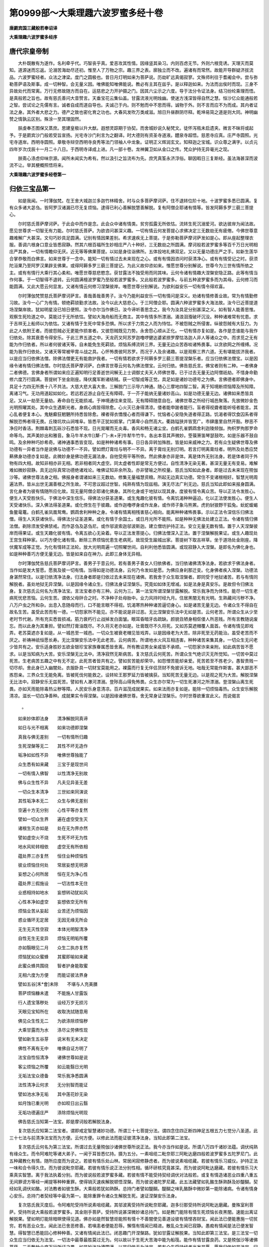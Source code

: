 第0999部～大乘理趣六波罗蜜多经十卷
======================================

**唐罽宾国三藏般若奉诏译**

**大乘理趣六波罗蜜多经序**

唐代宗皇帝制
------------

　　大朴既散有为遂作。名利牵乎代。巧智丧乎真。爱恶攻其性情。因缘竖其染习。内则百虑无节。外则六根竞诱。天理灭而莫知。道源迷而忘返。沦溺苦海劫尽还初。惟至人了万物之宗。趣三界之表。廓独立而不改。遍诸有而常然。故能开导群疑济拔流品。六波罗蜜经者。众法之津梁。度门之圆极也。昔日月灯明如来为菩萨说。历劫旷远真偈寂寥。文殊师利往于耆阇会中。尝与弥勒菩萨语及斯事。成一切种智。会无量义因。唯佛能知唯佛能说。教必有主其在兹乎。是以释迦如来。为法而出俟时而现。三身不异故处代而常离。万行无修故随方而自在。运慈悲之力开护摄之门。因其六尘示之六度。导于法分令证法身。结习纷纶乘理而悟。是真般若之旨也。故有慈氏善问大音赞言。天垂宝花云集仙盖。甘露流液光明烛幽。使迷方浅深皆得自然之慧。恒沙亿众能通般若之智。尝试论之先儒有言。诚者自成而道自导也。夫诚己于内。则不勉而中不思而得。诚物于外。则不言而应不为而成。其内者证法之身。其外者大悲之力。德产之致也密化育之功也。大春风发吹万类咸滋。旭日升昼群阴尽释。乾坤易简之道是则大同。神明幽赞之情孰云区别。殊涂一至其理固然。

　　朕虔奉丕图保又蒸庶。思建皇极以升大猷。遐想灵踪期于协契。而舍城妙说久秘梵文。徒怀泻瓶未启遗夹。微言不昧将或起予。于是罽宾沙门般若受旨宣扬。光宅寺沙门利言为之翻译。时大德则有资圣寺道液。醴泉寺超悟。慈恩寺应真。庄严寺圆照。光宅寺道岸。西明寺圆照。章敬寺辩空西明寺良秀等法门领袖人中龙象。证明正义辉润玄文。知释迦之宝城。识众尊之满字。以贞元四年岁次戊辰十一月二十八日。于西明寺译成上进。凡一部十卷。龙神翼卫如从金口之传。梵众护持无异毫光之现。

　　朕斋心涤虑仰味宗源。闻所未闻实为希有。然以汲引之旨流布为先。庶凭真筌永济浮俗。聊因暇日三复斯经。虽法海甚深而波流不让。举其梗概照悟将来。

**大乘理趣六波罗蜜多经卷第一**

归依三宝品第一
--------------

　　如是我闻。一时薄伽梵。在王舍大城迦兰多迦竹林精舍。时与众多菩萨摩诃萨。住不退转位阶十地。十波罗蜜多悉已圆满。复有众多诸大苾刍。皆阿罗汉诸漏已尽无复烦恼。逮得已利心善解脱慧善解脱。复有阿僧企耶诸有情等。皆发阿耨多罗三藐三菩提心。

　　尔时慈氏菩萨摩诃萨。于此会中而作是念。此会众中诸有情类。贫穷孤露无所依怙。流转生死沉溺爱河。欲达彼岸为闻法故。愿见世尊求一切智无有力能。尔时慈氏菩萨。为欲咨问甚深义趣。一切有情云何发菩提心求佛决定三无数劫无有疲倦。今佛世尊意趣难解广大甚深。文句巧妙具足圆满。记别有情因果差别。希求速疾无上菩提。于是弥勒菩萨摩诃萨发如是心。即从座起整理衣服。善调六根身口意业皆悉寂静。然其六根百福所生妙相庄严八十种好。三无数劫之所圆满。摩诃般若波罗蜜多等百千万日光明相庄严其身。一切有情瞻仰无厌。近无等等佛果菩提。以如是身往诣佛所。五体投地礼佛双足。又以无量功德庄严之手。如新生莲华合掌恭敬而白佛言。如来世尊于一念中。能知一切有情过去未来现在之心。或有有情因咨问时获清净心。或有有情受记之时。获须陀洹果乃至阿罗汉果辟支佛果。或得阿耨多罗三藐三菩提记。为此义故仰咨如来。惟愿世尊分别解说。世尊今为三世有情所依之主。或有有情行大乘行其心柔和。唯愿世尊慈悲愍念。获甘露法不独受用而同其味。云何令诸有情趣大涅槃安隐正路。此等有情当作何事。于一切智得不退转。云何圆满檀波罗蜜乃至般若波罗蜜多。又此般若波罗蜜多。与前五种波罗蜜多而为其母。云何修习而能圆满。又此大愿云何显发。又诸有情云何修习涅槃彼岸。唯愿世尊分别解说。为欲利益安乐一切有情令得欢喜。

　　尔时薄伽梵赞慈氏菩萨摩诃萨言。善哉善哉善男子。汝今乃能利益安乐一切有情问是深义。劝诸有情修善业故。常为有情勤修习故。汝今一心广为有情。顿绝羁锁勤求法故。汝今以此大慈悲心。于三阿僧企耶。圆满六种波罗蜜多大海法故。汝今已近菩提道场涅槃岸故。犹如明星没已旭日便照。汝今亦尔当作佛日。汝今谛听善思念之。我今为汝具足分别甚深之义。如有智人能善思惟。观察生死险道之中。莫能过于无所依怙。譬如大海舟船而无商主。其中有情多所漂溺。涌浪洄澓破坏沉没。种种诸难常有忧患。求于吉祥无上船师以为依怙。又诸有情于生死中常多恐惧。所以求于力势之人而为恃怙。不被怨贼之所侵害。纵彼怨贼有大狂力。为此之人依附王者。而彼怨贼必无更能作损害者。又彼怨贼既见力势。永舍怨心顺从正化。一切有情亦复如是。各作是念谁能与我作归依处。除其衰患令得安乐。于此三界五道之中。天龙药叉阿苏罗迦噜啰健达婆紧捺罗摩怙洛迦人非人等诸众之中。而求觅之无有能为作归依者。所以者何彼诸天等。自未能免生死羁锁。烦恼系缚流转三界。无量无边众苦吞啖诸怖畏事。以贪欲网之所缠缚。况能为我作归依处。又诸天等常被甲胄斗战之具。心怀怖畏彼阿苏罗。而况于人及余诸趣。以是观察三界六道。无有堪能拔济我者。以是应当归依佛法僧。除佛法僧更无有能救护我者。一切有情若欲求于阿耨多罗三藐三菩提涅槃乐者。应当归依佛法僧宝。以是因缘令诸有情归佛法僧。尔时慈氏菩萨摩诃萨。白佛言世尊云何名为佛法僧宝。云何归依。佛告慈氏言。佛宝者则有二种。一者佛身二者佛德。言佛身者所谓如来应正遍知明行足善逝世间解无上士调御丈夫天人师佛世尊。已于过去无量无边阿僧祇劫。不惜身命勤修六度万行圆满。菩提树下坐金刚座。降伏魔军断诸结贼。获一切智成等正觉。具足如是诸妙功德号之为佛。言佛德者即佛身中。具足十力四无所畏十八不共法。大慈大悲大喜大舍。三解脱门三示导六神通。随心三摩地四智二智。离于知境断烦恼障及所知障。离诸习气。无功用道起如如化。若远若近游止自在无有障碍。于一芥子能纳无量诸妙高山。如是功德无量无边。诸佛如来悉皆具足。又从一劫至无量劫。寿命自在无能损减。于神境通往来变现。无有障碍随意自在。诸佛世尊之所经行城邑聚落。先放微妙金色光明照曜其处。其中众生遇斯光者。身病心病皆得除愈。心火灭已身得清凉。偻者能申跛者能行。盲者得视聋者能听哑者能言。其心乱者便复本心。鬼魅癫狂魍魉所持悉皆除愈。裸者得衣憍慢心者而得谦下。忧恼者心安隐失道者得正路。饥渴者得饮食囚系者得解脱恐怖者得无畏。丘陵坑坎山涧堆阜。皆悉平正犹如抵掌。门第卑小自然高大。衢路隘狭并皆宽广。市肆廛里自然开豁。秽恶不净应时香洁。荆棘毒刺瓦砾沙石悉皆不现。日光晃曜而无炎毒。香风和畅无诸尘坌。白鹤孔雀鹦鹉舍利迦陵频伽。拘枳罗拘那罗命命等鸟。其声美妙出和雅音。象马牛羊水牛[(犛-厂)-未+牙]牛犎牛竹牛。各出本音其声微妙。箜篌箫笛琴瑟鼓吹。如是乐器不鼓自鸣。及余种种巧妙希奇。诸神通事悉皆变现。如是种种诸希有事。日日各异转加殊胜。皆是如来威神之力。若有众生疑佛世尊及佛功德有一异者当作是说佛与功德不一不异。譬如燃灯膏炷与明不一不异。离于膏炷无别灯明。若言灯明离膏炷者。明所及处悉应焚爇佛身功德亦复如是。此微妙身是佛功德无漏法身。自他受用平等所依。然此佛身亦非是体。离是体外无别法身。若是体者同于外物有四大相。故知非相亦非无相。若非相者同大虚空。同太虚者性即是常无方便过。自性清净无染无著。甚深无量无有变易。难解难如微妙寂静。具无边际真常功德绝诸戏论。唯佛证知非余所及。亦非譬喻之所校量。慈氏当知如此身者。即是过去未来现在殑伽沙等。诸佛世尊法身之相。佛报身者谓诸如来三无数劫。修集无量福慧资粮。所起无边真实功德。常住不变诸根相好。智慧光明周遍法界。皆从出世无漏善根之所生故。不可思议超过世智。纯熟有情为现兹相。演无尽法广利无边。慈氏当知此即如来报身圆满。言化身者为彼有情随所应化故。现无量阿僧企耶诸化佛身。其所化身或于地狱以现其身。度彼有情令离众苦。导以正法令发胜心。便生人天受胜快乐。于佛法中深生信乐。得佛法分获圣道果。或生鬼趣化彼有情。令离饥渴种种逼迫。化以正法使发胜心。便生人天受诸快乐。深入佛法得圣道果。或化傍生在于彼趣。或作迦噜啰身或作龙身。或作师子象马熊罴。虎豹豺狼野干狐兔。蚖蛇蝮蝎鱼鳖鼋鼍。白鹤孔雀凤凰鸳鸯。鹦鹉舍利种种之身。令诸有情离相残害慈心相向。能离种种诸怖畏事。示以正法令深信乐归佛法僧。得生人天获诸快乐。得佛法分证圣道果。或化有情于余国土。或日月光所不能照。如是种种无佛法处建立正法。令诸有情归佛法僧。剃除须发受佛禁戒。而作苾刍及苾刍尼。或作邬波索迦邬波斯迦。建立僧坊护持正法。安立无量无数有情。置于人天涅槃彼岸而得果证。或生天趣化彼有情。令离五欲心无染着。导以正法发菩提心。归佛法僧深入正法。置于涅槃解脱果证。或生人趣现处王宫生释种家。以巧方便化诸有情。断除三界烦恼忧患生老病死。故现受生踰城出家。菩提树下取吉祥草。坐于道场处金刚座。降伏魔军成等正觉。为化有情转正法轮。放大光明周遍一切照曜世间。自利利他悉皆圆满。或现寂静入大涅槃。是即名为佛化身也。如是种种善巧方便无量无边。皆是如来自在神力。此即三身体无异相。

　　尔时薄伽梵告慈氏菩萨摩诃萨言。善男子于意云何。若有善男子善女人归依佛者。当归依诸佛清净法身。若欲求于佛法身者。当作如是发大誓愿。愿我及彼一切有情。当得如是功德法身。云何乃令发如是愿。为佛应身刹那迁变。化身佛者疾入涅槃。功德法身湛然常住。以是归依清净法身。归法身者即是归依过去未来现在诸佛。若我舍于众生取涅槃者。即同受于地狱诸苦。若与有情同解脱者。虽处地狱无异涅槃。以是因缘令诸众生。归佛法身证涅槃乐。究竟如如体无增减。如是法身是真安乐。是故但令归佛法身。复次慈氏云何名为清净法宝。言法宝者亦有三种。云何为三。第一法宝所谓涅槃甘露解脱。常乐我净而为体性。能尽一切生老病死忧悲苦恼。云何生苦。谓依父母牉合之时。不净种子处母胎中。业力风持时经九月。住居黑闇无有光明。生熟藏间污秽不净。八万户虫之所和杂。出息入息随母而行。口不能言眼不得视。饥渴寒热种种诸苦逼切身心。如是诸苦无量无边。令诸众生不得自在故名生苦。虽受此苦而有一德。一切怨家所不能见。亦不能说是非过恶。无比涅槃安乐法中无如是苦。云何老苦。所谓众生从少至老时节代谢。所有充实悉皆损减。筋力衰朽行止战掉发白面皱。眼耳昏暗牙齿疏缺。颜貌丑陋身相伛偻人所恶贱。所有言教随说废忘。而以此身为其重担。譬如然灯膏油既尽。不久将灭老亦如是。壮膏既尽不久将死。又如苏莫遮帽覆人面首。令诸有情见即戏弄。老苏莫遮亦复如是。从一城邑至一城邑。一切众生被衰老帽见皆戏弄。以是因缘老为大苦。除非死至无药能治。虽受老苦而不厌之。祈祷神祇恒愿长寿。无比涅槃安乐法中无此老苦。云何病苦。所谓地水火风互相违害。种种诸苦来集其身。一切众生无问老少皆共有之。安乐适身胜妙五欲金银珍宝家族眷属悉皆舍离。所有教诏男女亲戚皆不承顺。一切怨家诈来亲附。如此病苦皆不愿求。以是当知病为大苦。安乐涅槃无比法中。清净寂然无斯病苦。复次慈氏云何死苦。所谓众生气绝识灭无所觉知。一切苦中莫过死苦。生老病苦五趣之中有无不定。此死苦者皆共有之。譬如贫苦能却荣华。如怨憎苦能却亲爱。死苦若至不拣老少。愚智贵贱一切尽却。舍此身已入幽闇处。衣服卧具一切财宝莫能用之。裸露而行复无伴侣货财不免披诉无地。咄哉无常能作斯害。甚大鄙恶不拣怨亲。三界众生无能免离。皆被死伐何能救之。设转轮王那罗延力皆被擒获。当知死苦无量无边。以是观之死为大苦。解脱涅槃无比法中。寂静安乐无兹死苦。譬如有人瀑河漂溺。登陟高山得免怖畏。众生亦尔常为一切生死瀑河之所漂溺。登涅槃山离生死畏。亦如天雨能除毒热尘秽等障。人民安乐身意清凉。百卉滋茂成就果实。如来法雨亦复如是。能除一切烦恼毒热。众生安乐解脱清凉。滋长一切白净善种。成就果实令得涅槃。以是因缘诸佛世尊。舍无常身证涅槃乐。尔时世尊欲重宣此义。而说偈言

            。

　　如来妙体即法身　　清净解脱同真谛

　　如日与光不相离　　如来功德即涅槃

　　真我与佛无差别　　一切有情所归趣

　　生死涅槃等无二　　其性不坏无造作

　　垢净如如性不异　　唯佛世尊独能了

　　众生悉有如来藏　　三宝于是现世间

　　一切有情入佛智　　以性清净无别故

　　佛与众生性不异　　凡夫见异圣无差

　　一切众生本清净　　三世如来同演说

　　其性垢净本无二　　众生与佛无差别

　　空遍十方无分别　　心性平等亦复然

　　譬如一切众生界　　遍在虚空受生灭

　　诸根生灭亦如是　　处在无为界亦然

　　譬如虚空火不烧　　生死不坏无为性

　　地水风轮转相依　　虚空无有所依相

　　蕴处界三亦复然　　恒住业种烦恼性

　　彼业烦恼住何处　　常居妄想无明源

　　妄想之心何所居　　恒在无为净心性

　　蕴处界三假施设　　一切法性本无住

　　业惑相持如地水　　妄想转动犹如风

　　心性本净如虚空　　妄想依空无所有

　　烦恼业苦从妄起　　业苦还为烦恼因

　　惑业循环无定居　　无因无缘无所会

　　无生无灭性空寂　　本体光明智清净

　　自性无生无变异　　烦恼无明垢所覆

　　亦如翳眼见二月　　众生二执亦复然

　　烦恼犹如众蜜蜂　　其蜜即喻如来藏

　　此蜜众蜂共围绕　　智者护身能取蜜

　　无相六度为方便　　而能证彼法界身

　　譬如五谷[禾*會]未除　　不堪与人充美膳

　　菩萨烦恼糠未遣　　不能施人甘露饭

　　行人遗宝落秽处　　设经万岁无损污

　　天眼见宝知所在　　收取洗拭随意用

　　佛见众生性无二　　为欲涤除烦恼秽

　　大乘甘露而为水　　涤尽尘劳佛性现

　　譬如新生五谷芽　　说米有无未决定

　　佛性不离有无中　　唯佛自证方明了

　　法宝自性恒清净　　诸佛世尊如是说

　　客尘烦恼之所覆　　如云能翳日光明

　　无垢法宝众德备　　常乐我净悉圆满

　　法性清净云何求　　无分别智而能证

　　譬如池水净无垢　　其中莲花妙无染

　　如月蚀已重光明　　亦如皎日出云翳

　　无垢功德遍庄严　　涤除烦恼光明现

　　佛告慈氏当知第一法宝。即是摩诃般若解脱法身。

　　复次慈氏应知第二法宝者。谓即戒定智慧诸妙功德。所谓三十七菩提分法。谓四念住四正断四神足五根五力七觉分八圣道。此三十七法与前清净法宝而为方便。云何方便。以修此法而能证彼清净法身。当知此即第二法宝。

　　复次慈氏云何名为第三法宝。所谓过去无量殑伽沙诸佛世尊所说正法。我今亦当作如是说。所谓八万四千诸妙法蕴。调伏纯熟有缘众生。而令阿难陀等诸大弟子。一闻于耳皆悉忆持。摄为五分。一素咀缆二毗奈耶三阿毗达磨四般若波罗蜜多五陀罗尼门。此五种藏教化有情。随所应度而为说之。若彼有情乐处山林。常居闲寂修静虑者。而为彼说素咀缆藏。若彼有情乐习威仪。护持正法一味和合令得久住。而为彼说毗奈耶藏。若彼有情乐说正法分别性相。循环研核究竟甚深。而为彼说阿毗达磨藏。若彼有情乐习大乘真实智慧。离于我法执着分别。而为彼说般若波罗蜜多藏。若彼有情不能受持契经调伏对法般若。或复有情造诸恶业四重八重五无间罪谤方等经一阐提等种种重罪。使得销灭速疾解脱顿悟涅槃。而为彼说诸陀罗尼藏。此五法藏譬如乳酪生酥熟酥及妙醍醐。契经如乳调伏如酪。对法教者如彼生酥。大乘般若犹如熟酥。总持门者譬如醍醐。醍醐之味乳酪酥中微妙第一能除诸病。令诸有情身心安乐。总持门者契经等中最为第一。能除重罪令诸众生解脱生死。速证涅槃安乐法身。

　　复次慈氏我灭度后。令阿难陀受持所说素咀缆藏。其邬波离受持所说毗奈耶藏。迦多衍那受持所说阿毗达磨藏。曼殊室利菩萨。受持所说大乘般若波罗蜜多。其金刚手菩萨。受持所说甚深微妙诸总持门。如是教门能除有情生死烦恼长夜黑闇。速能出离证解脱果。譬如明灯能除暗暝使得见道。佛亦如是然智慧炬能照有情十不善闇使见善道设彼有情悭吝财宝。闻此法已便能惠施一切贫穷。若有恶业众生。闻此法已舍恶修善。若嗔恚者便能忍辱。懈惰有情闻已精进。散乱众生闻已寂静。愚痴有情闻是法已便发智慧。得智慧已悉能回心修种种善。又诸有情闻此法已。闭恶趣门开涅槃路。犹如甘露证解脱果。当知此即第三法宝。是三法宝一切众生应当归依无为法宝。一切法中最尊最胜莫过无为。何以故以于生死大苦海中能为船筏。能作有情甘露良药。又是殑伽沙等诸佛菩萨。三无数劫六度万行所证之果。如是妙法功德圆满。以是归依无为法宝。若有众生受持经者当发是愿。愿我归依如是法宝。归是法已愿令五道一切众生。亦发是愿我今归依。亦令有情安住于此功德法中。引至涅槃真实宝所。慈氏当知此即名为第三法宝。

　　复次慈氏云何名为真实僧宝。言僧宝者亦有三种。一者第一义僧。所谓诸佛圣僧如法而住。不可睹见不可捉持不可破坏。无能烧害不可思议。一切众生良祐福田。虽为福田无所受取。诸功德法常不变易。如是名为第一义僧。

　　第二圣僧者。谓须陀洹向须陀洹果。斯陀含向斯陀含果。阿那含向阿那含果。阿罗汉向阿罗汉果。辟支佛向辟支佛果。八大人觉三贤十圣。如是名为第二僧宝。

　　第三福田僧者。所谓苾刍苾刍尼等。受持禁戒多闻智慧犹天意树能荫众生。又如旷野碛中渴乏须水。遇天甘雨霈然洪霔应时充足。又如大海一切众宝皆出其中。福田僧宝亦复如是。能与有情安隐快乐。又此僧宝清净无染。能灭众生贪嗔痴闇。如十五日夜满月光明。一切有情无不瞻仰。亦如摩尼宝珠能满有情一切善愿。如是名为第三僧宝。是三僧宝一切有情云何归依。应作是说当令归依第一义谛无为僧宝。所以者何以是无为常住僧故。而此僧宝无漏无为。不变不异自证之法。归依如是无漏僧宝。能灭有情一切苦故。复愿有情当获如是无漏功德。得此法已演三乘法度脱有情。我所归依佛法僧宝。不为怖畏三恶道苦。亦不愿乐生于人天。誓救有情出生死苦。是则名为归依僧宝。

　　复次慈氏若有众生。归依三宝应发是心。我今此身已生人趣。得离八难难得能得。以善方便当习一切胜妙之法。若我违于如是上愿。不求善法则为自欺。亦如有人乘船入海。至于宝所空手而归。如是归依佛法僧宝脱苦方便。若不归依后悔何及。既知是已当须勉励。精勤修习速愿成就。善法既成过去罪愆。应当忏悔使令除灭。复作是说我从无始生死已来。身口意业所作众罪无量无边。皆从虚妄颠倒心起。而于父母和上师长佛法僧宝尊重之境。所作诸罪今皆忏悔。复为二事造作诸罪。极重恶业如妙高山。云何为二一者亲爱二者怨嫌。若于生死急难之中而彼二类怨亲有情。而于我身不能利益。应作如是遍观察之。彼与我身悉归磨灭。而我云何乃作斯罪。又于十方世界一切有情造诸善业。及学无学独觉声闻。佛及弟子一切贤圣我皆随喜。复次于无始际生死轮转。受五趣身无量怨亲。于我未曾获得毫厘利益之事。现在未来亦不可得。我于无始为彼怨亲。所作诸罪我愿自受。誓不扰他一切众生。若我重患之时求亲爱人。慈心瞻省扶侍我身。摩抆沐浴供给饮食。病瘦医药种种相资。虽则如斯而于我身病苦之中无相代者。况于未来而能救我生死大苦。而我此身于现世中无依无怙。何况未来。我身既然有情亦尔自我及他皆无恃怙。是故归依真实三宝。何以故以常住故。譬如有智之人于险难中。求有力者以为救护。众生亦尔生死险难。归依三宝以为其主。方能越渡生死大河。我若得已亦为其主。覆护一切苦难众生。能发如是大誓愿者。得大信心而于佛前。长跪合掌偏露右肩。作是归依佛法僧宝。譬如世间贫贱之人。一切有情见皆轻蔑。策役驱使种种呵骂。陵辱其身既被轻贱。遂求尊贵有力之人以为其主。便能免离种种欺辱。有情亦尔或生恶趣及在人中。恒被诸苦逼迫其身。为求免离归依三宝。如是诸苦悉得解脱。归依三宝已复发是愿。愿我救护一切众生。渡生死海到涅槃岸。如大商主导诸商人。度大旷野沙碛险路至无畏处。三宝导师亦复如是。导引有情度空旷处生死长夜。至大涅槃得无所畏。慈氏当知发心修行大乘行者。应作如是归依三宝。

**大乘理趣六波罗蜜多经卷第二**

陀罗尼护持国界品第二
--------------------

　　尔时世尊欲说甚深理趣决定了义菩萨摩诃萨六波罗蜜多。时即于东方有大光明。金色晃耀照王舍大城迦兰多竹林精舍。乃至三千大千世界皆作金色。而此世界所有诸天。护世四王释提桓因。乃至他化自在天王大梵天王。及日月星辰末尼灯烛。所有光明皆不能及。除佛世尊及彼灌顶受职菩萨二种光已。余一切光皆悉映弊无复显现。又此三千大千世界。日月威光所不照处。如是日月有大威德有大光明。不能照彼幽瞑众生。由佛光明令彼有情各得相见。此诸世界所有宫殿。屋舍墙壁山林草木。种种诸物亦不能障如是光明。所有诸山香山宝山黑山雪山。及妙高山铁围山大铁围山。目真邻陀山摩诃目真邻陀山。如是等山遇斯光已。影透内外无所障碍。下至阿鼻地狱上至非想非非想天。悉亦蒙光靡不照耀。如是三千大千世界所有诸光。合成一光而无二相。其中众生遇斯光者。罪垢烦恼皆得销除。身心安乐各作是念。我等蒙光得是安乐。尔时会中忽然而有六十俱胝七宝莲华。犹如车轮从地涌出。香气芬馥其色美妙。种种杂色令人乐见。其一一华复有无量无边百千万叶。其众会上虚空之中。自然而有微妙宝盖珠网交络遍覆大众。如迦遮邻底迦柔软妙服触之悦意。其莲华中所出香气。周遍三千大千世界。诸世界中所有天香龙神等香。及余草木种种诸香。此香及处无复香气。又此三千大千世界。种种有情蒙香所熏。喜不自胜皆悉发心。烦恼罪垢一切消灭。尔时阿难陀。见是光明希有之相。奇特殊妙得未曾有。即从座起整理衣服。偏袒右肩长跪合掌而白佛言世尊以何因缘。现此光明奇特之相。此之光明及宝花香。昔未闻见从何所来而现斯瑞。唯愿世尊分别解说。令此众会咸悉闻知。尔时世尊告阿难陀。汝今当知从此东方。有世界名曰不眴。彼有菩萨摩诃萨名无尽藏。与六十俱胝大菩萨众恭敬围绕。发意欲来故现斯瑞。尔时世尊说是语时。而此大地六种震动。彼无尽藏菩萨放大光明现大神变。威德自在雨妙香花。无量诸天以种种音乐。迎彼菩萨而为供养。彼无尽藏菩萨与六十俱胝菩萨摩诃萨众。而来至此迦兰多迦竹林精舍。住虚空中高七多罗树。皆悉恭敬合掌向佛。异口同音声遍三千大千世界。赞叹如来无量功德以微妙音而说颂曰

            。

　　大哉大悟无染着　　无碍妙智清净眼

　　断除三毒无明习　　我礼无等大悲尊

　　远离怖畏诸疑网　　十力辩才无所畏

　　异道邪徒皆战栗　　自在犹如师子王

　　如来慧日大光明　　普照十方无挂碍

　　无明闇障惑已尽　　如日舒光照世间

　　无恃无依苦厄者　　生老病死久漂流

　　真实悲愍大慈尊　　能拔轮回苦海难

　　无明颠倒生死源　　种种妄想为波浪

　　二障已除智自在　　游行不染如莲花

　　诸法无我本空寂　　犹如谷响性皆虚

　　无造无受如幻化　　救世大悲恒演说

　　佛了诸法如浮云　　亦如瀑水速流注

　　世法不坚愚所集　　圣智能观永断除

　　佛眼犹若青莲花　　超过日月百千倍

　　三世人天共称赞　　我礼调御难思议

　　佛具如是无边德　　广度群品若恒沙

　　无漏功德妙庄严　　是故我今头面礼

　　尔时无尽藏菩萨。与六十俱胝菩萨摩诃萨众。以是微妙伽他赞如来已。从空而下头面礼足右绕七匝。承佛圣旨各就莲花跏趺而坐。

　　尔时阿难陀以佛神力。从座而起偏袒右肩。长跪合掌而白佛言。此无尽藏菩萨从何所来。彼世界中佛号何等去此几何唯愿世尊分别解说。

　　尔时世尊告阿难陀。汝自问之彼无尽藏菩萨当为汝说。时阿难陀即问无尽藏菩萨摩诃萨言。族姓子从何所来。彼世界中佛号何等去此远近唯愿分别。时无尽藏菩萨言。汝今犹有去来之相而未除耶。阿难陀言我已久知此义。无尽藏菩萨言。汝若已知云何更问。乃生二种分别之心。若言来者是缘起义。若言去者是缘灭义。何处无此生灭相耶。然我国土无有去来生灭之相。若无去来即是圣智所行之处。若有去来即是世间生灭之相。若有音声文字。亦是世间生灭起尽之相。然我国土本无文字。亦无言说起尽之相。若无起尽。即是自觉圣智所行之境。离文字相是则解脱。尔时阿难陀白无尽藏菩萨言。圣者我不敢问辩才大士如是深妙之义。唯问圣者所居世界去此远近。及佛名字所未闻事。譬如关塞收税之人但有往来。不拣财宝多少有无皆合问之。今我声闻亦复如是。从他闻说正法之声。胜解修行自求涅槃是名声闻。今见圣者法应问之。我若闻已乐欲修习得安乐故。为欲增广大乘法故。又一切声闻独觉。悉从大乘出故。所以我问圣者。从何所来去此远近佛号何等。时无尽藏菩萨答阿难陀言。如来应正等觉。现在不远何不问之。佛当为汝记别此事。于此众会悉得无疑。时阿难陀从座而起。整理衣服偏露右肩。长跪合掌而白佛言。唯愿大圣世尊为我说之。唯愿善逝为我说之。此会无量无边有情。因闻此法皆欲被精进甲修菩萨行。

　　尔时薄伽梵告阿难陀曰。汝今谛听善思念之。吾当为汝分别解说彼佛世界远近之事。及佛名号功德庄严。彼佛如来应正等觉。无碍无著一切智智。汝等大众皆应信受勿生惊疑。时阿难陀白佛言。大圣世尊我于今者愿乐欲闻。

　　尔时薄伽梵告阿难陀。去此东方过十殑伽沙微尘等世界。有世界名曰不眴。彼世界中有薄伽梵。名曰普贤如来应正等觉明行圆满善逝世间解无上士调御丈夫天人师佛世尊。今现在彼说大乘法。无尽藏菩萨从彼世界而来至此。彼佛世尊唯以诸大菩萨而为其众。无有声闻辟支佛名。何况有实。而彼菩萨久积净业。布施调伏善御六根。常行忍辱无所障碍。坚固菩提勤行精进。成就善巧静虑解脱。及三摩地三摩钵底。游戏神通大智光明。自在无碍文字巧妙。慈悲喜舍犹若虚空。悉能摧伏异道邪论。降魔劳怨勇猛不退。成就佛智微妙甚深。如来十力四无所畏。辩才不断智慧无碍。深入缘起能离有无。行于中道离我我所。有情寿命养育士夫。补特伽罗意生儒童。作者受者知者见者断见常见。远离一切妄执诸见。得陀罗尼素呾缆王。以如来印之所印也。普观众生坚固不舍。等如一子无有二心。演甘露法犹狮子吼。上中下类一切有情。闻斯法已无不获益。速疾安住涅槃正路。三明六通具八解脱。绍三宝种无有断绝。灌顶受职当作法王。能了有情度未度者。诣菩提树坐于道场。处师子座自在无畏。降伏魔怨能现佛身。相好具足能转无上清净法轮。纯以大菩萨僧而为眷属。围绕说法利益有情。尔时会中一切众生。闻佛说彼诸大菩萨功德法已。欢喜踊跃不能自胜。即以无量天嗢钵罗华钵特摩华。拘牟头华奔茶利迦华曼荼罗华摩诃曼荼罗华。及余种种杂华。而散佛上及无尽藏菩萨等。六十俱胝菩萨大众之上而为供养。欢喜自庆而作是言。我等今日获大善利。得见如是大菩萨众。若余国土一切众生。闻我供养得亲近者亦获善利。闻彼菩萨功德法者。皆发无上正等觉心。时此会中三十六亿众生。皆发阿耨多罗三藐三菩提心。

　　尔时薄伽梵复告具寿阿难陀言。彼不眴世界无诸苦难。及三恶趣亦不闻名。亦无五众犯禁之名。亦无烦恼劳虑等声。亦无女人嫉妒悭吝懈怠嗔恚乱意愚痴。亦无障盖并诸习气。亦无种种上中下等杂类之名。亦无三乘差别之号。佛法僧宝平等一相。亦无魔及魔民异道邪见。亦无饥渴寒热等事。及我我所男女等相。互相摄受种种异名。而彼世界广博严净。以六十万亿俱胝佛刹为一佛土。亦无日月唯以菩萨愿力光明而为照耀。地平如掌纯以帝青。及吠琉璃末尼珠等。种种杂宝间错庄严。又以众宝莲花而散其上。其花鲜明柔软第一。如天妙触迦遮邻底迦衣。八重宝树交映蓊郁。周匝围绕以为垣墙。种种杂花而为严饰。亦无沙砾坑坎丘陵。土石黑山荆棘毒刺。唯有无量妙宝高山。虽有天人无别异相。不假杂食而用资身。亦无便利秽污不净。常以法喜禅悦为味。国土严净唯佛法王化诸菩萨。无有文字亦无言说。彼诸菩萨受化之时。来诣佛所恭敬合掌。目不蹔眴瞻仰如来。念佛三昧自然成就。故彼世界名为不眴。念佛三昧云何是耶。所谓非色相生。亦非受想行识生。非前后边际智慧生。亦非现在见闻所生。佛告阿难其念佛三摩地不可思议。于诸法无所行。而观诸法如实相。无说无示无相无名。此即名为念佛三昧。

　　尔时曼殊室利菩萨摩诃萨。即从座起偏袒右肩。右膝着地合掌恭敬。而白佛言大圣世尊。若有善男子善女人。受持此六波罗蜜多经深妙理趣。得几所福。佛告曼殊室利菩萨摩诃萨。若有善男子善女人。于九十亿殑伽沙俱胝那庾多百千佛所。供养恭敬尊重赞叹。于意云何。此善男子善女人所得功德宁为多不。曼殊室利白佛言。甚多世尊甚多善逝。佛告曼殊室利菩萨摩诃萨。我今为汝分别演说。若有善男子善女人。能于此六波罗蜜多经甚深理趣大乘法宝。乃至一颂一句受持读诵。书写解说如说修行。而此功德胜前功德。所以者何此六波罗蜜多大乘理趣甚深法门。乃是一切诸佛之母。一切如来从此生故。

　　尔时曼殊室利菩萨摩诃萨。白佛言大圣世尊。我今为欲拥护国界及受持此经典者。常为守护为欲涤除一切障难。说陀罗尼秘密文句。

　　第一根本身真言曰　南谟萨嚩尾泥(一)唵(二)嚩(平声引)移(倪以反)湿嚩(二合)啰。

　　第二心真言曰　唵(一)穆。

　　第三头真言曰　唵(一)母(鼻音)穆。

　　第四头髻真言曰　唵(一)庵暗穆。

　　第五甲胄真言曰　唵(一)叆(引)穆莎诃。

　　第六器仗真言曰　唵(一)鏖(懊高反合口呼)穆。

　　大圣世尊此陀罗尼文句。是三世诸佛法身肢节。过去未来现在诸佛之所宣说。若有善男子善女人。于闲静处着新净衣。发大殷重无分别心诵百千遍。必得闻持永无忘失。若有善男子善女人持是经者。当知此人即是法师若有人轻毁违犯此法师者。当知即是轻毁违犯过去未来现在诸佛。

　　尔时薄伽梵赞曼殊室利菩萨摩诃萨言。善哉善哉汝今说是诸佛真言作大利益。拥护慈愍一切众生涤除障难。

　　尔时普贤菩萨摩诃萨。即从座起偏袒右肩。右膝着地合掌恭敬。而白佛言大圣世尊。我亦为欲拥护国界及受持此经典者。常作守护为欲涤除障难。说陀罗尼秘密文句。

　　南谟啰纥(二合)旦(一)南谟悉驮南(二)南谟阿利也南(三)南莫娑(去)怒南(四)怛地(儞也反)他(五)唵(六)止哩止哩尼(七)悉哩悉哩尼(八)呬哩呬哩尼(九)呬吒呬吒(十)翳醯兮(十一)陀啰尼三靡(十二)莎诃。

　　世尊此陀罗尼秘密文句。乃是三世诸佛之所宣说。若有善男子善女人持是经者。当知此人即是法师。若有人轻毁此法师者。当知即是违犯过去未来现在三世诸佛。

　　尔时大圣观自在菩萨摩诃萨。即从座起偏袒右肩。右膝着地合掌恭敬。而白佛言大圣世尊。我亦为欲拥护彼善男子善女人持是经者。常作守护及所住国土。为欲涤除一切诸难。说陀罗尼秘密文句。

　　南谟娑满多没驮南(一)怛地(儞也反)他(二)唵(三)哩弭嚟(四)哩弭嚟(五)誐攞哩弭嚟(六)简侘(丑加反)哩弭嚟(七)尾止嚟(八)莎诃。

　　世尊此陀罗尼。乃是三世诸佛之所宣说。若有人能持是经者。当知此人即是法师。若人轻毁此法师者。当知即是轻毁三世诸佛。尔时曼荼罗诸天菩萨皆悉集会。其名曰。

　　金刚萨埵　金刚王　金刚染　金刚善哉　金刚宝　金刚威　金刚幢　金刚爱　金刚法　金刚利　金刚因　金刚语　金刚羯磨　金刚护　金刚药叉　金刚拳　金刚萨埵　金刚宝　金刚法　金刚羯磨　金刚嬉戏　金刚鬘　金刚歌　金刚舞　金刚香　金刚华　金刚灯　金刚涂香　金刚钩　金刚索　金刚锁　金刚铃。

　　金刚阿尾奢等异口同音共说法身种子陀罗尼曰。

　　唵慕欠阿(引声)吽怛阑(二合)纥哩(二合)恶。

　　此等大士诸大菩萨。恭敬合掌前白佛言。大圣世尊我等若见有人受持此经乃至一颂一句。我等恭敬供养尊重是人。如毗卢遮那如来等无有异。

　　尔时六波罗蜜多菩萨。具足威仪而于佛前。各各自说陀罗尼秘密文句。

　　第一布施波罗蜜多菩萨说真言曰南谟薄伽伐谛曳(二合一)怛哩(二合)瑟拏(二合)哩(二)摩诃拨[少/兔]迷(三)吽索(苏各反)

　　第二净戒波罗蜜多菩萨说真言曰。

　　南谟薄伽伐谛曳(二合)贺啰贺啰獶施略(上乃刀反下卢遮反)乃以羝曷嚟拨啰(二合)没驮吽发吒。

　　第三安忍波罗蜜多菩萨说真言曰。

　　南谟薄伽伐谛曳(二合一)苏啰拨底(丁里反二)乃以羝(三)[尾*黑](尾黑反)吽儞(入声尔吉反)儞吠(二合)洒(四)索(桑各反)

　　第四精进波罗蜜多菩萨说真言曰。

　　唵南谟薄伽伐谛曳(二合一)告思儞耶(二)末蓝微毛贺耶(三)吽发叱(半余声四)

　　第五静虑波罗蜜多菩萨说真言曰　南谟薄伽伐谛曳(二合一)呬里呬里(二)枳里枳里(三)弭里弭里(四)矩杀吒(二合)矩杀吒(二合五)唵(六)慕(引)哩(七)慕哩(二合)嚩(平声)莎诃。

　　第六智慧波罗蜜多菩萨说真言曰　南谟薄伽伐谛曳(一合二)揭谛揭谛(二)波罗揭谛(三)波罗僧揭谛(四)冒地莎诃。

　　时六波罗蜜多菩萨天等。皆白佛言大圣世尊。我等亦为拥护持是经者。说此陀罗尼秘密文句。若有善男子善女人。受持此经乃至一颂一句。我等供养恭敬尊重赞叹。如佛无异。

　　尔时毗沙门天王。亦为拥护国界受持经者。说自心真言。

　　怛地(尔也反)他(一)拘那里(二)阿羝[革*(卄/(ㄇ@人)/戊)]羝捺羝(三)阿娜羝(四)拘那里(五)莎诃。

　　尔时毗楼勒叉天王。亦为拥护国界及受持经者。说真言曰　怛地(儞也反)他(一)阿誐儜(二)誐儜(三)敖哩(四)岸(平声)那(去声)哩(五)旃拏里(六)摩邓耆(七)卜羯斯(八)僧(去声)矩黎(九)没嚧(二合)洒黎莎诃。

　　尔时提头赖吒天王。亦为拥护国界及受持经者。说真言曰。

　　怛地(儞也反)他(一)[醫-酉+王]黎(二)怒米黎(三)怒闭奶(平声反)怒[醫-酉+耳]黎(五)闭黎(平声六)闭奶(平声七)莎诃。

　　尔时毗楼博叉天王。亦为拥护国界及受持经者。说真言曰。

　　恒地(儞也反)他(一)阿尼嚩尼(二)窘而(上去声三)怒拏(去声)迷(四)怒矩黎(五)悉哩怒哩(六)弭哩(七)怒莎诃。

　　时四天王白佛言大圣世尊。我等亦为拥护国土及善男子善女人受持经者。说此陀罗尼秘密文句。若有轻毁受持经者。即为轻毁三世诸佛。

　　尔时执金刚菩萨。亦为拥护受持经者。说真言曰。

　　南谟啰怛曩(二合)怛啰(二合)也耶(一)南谟矢战(二合平声)拏(二)袜日啰(二合上声)播拏(上声)曳(平声三)么诃药颂叉(二合)迻(上)那簸戴(上声)曳(平声四)宁(上)羝耶(二合五)拨啰(二合)入嚩(二合上声)履多(六)拘噜(二合)驮耶(七)讫栗(二合)多(八)比(入声频[山/密]反)俱胝目佉耶(九)噜么曷哩沙拏昧孕羯啰耶(十)的乞儭(二合)那(十一)难(上声)瑟鵽噜(二合)羯吒耶(十二)拨啰(二合)捻(入声)勃多(二合)袜日啰(二合)贺萨多耶(十三)萨嚩(平声)尾垽那(十四)微那夜迦尾特问(二合)娑那羯啰(引声)耶(十五此上十五句起请真言下三句正说真言)怛地(儞也反)他(一)吽袜日罗(二合)矩噜(二)那(去声)怛喇吒(三合)

　　尔时铃铎耳微那夜迦等。亦为拥护受持经者。说真言曰。

　　怛地(儞也反)他(一)唵(二)必致必致(三)摩必致摩必致(四)摩尾奢摩尾奢(五)摩入嚩(二合上)啰摩入啰(二合)啰(六)莎诃。

　　尔时阎魔罗王。亦欲拥护受持经者。说真言曰。

　　怛地(儞也反)他(一)悉哩(二)尾悉哩尼(三)质哩(四)尾质哩尼(五)儞呎儞呎(六)医醯兮(七)慕(上)多拨底(八)莎诃。

　　尔时诃哩底爱子母。亦为拥护受持经者。说真言曰。

　　怛地(儞也反)他(一)娜奶(儞谐反下准之)娜奶(二)顿奶顿奶(三)萨尾山微那夜迦喃(四)目佉髯磨喃(五)铄讫底(二合)悉担磨南(六)磨嚩都(七)莎诃。

　　尔时摩利支天。亦为拥护受持经者说真言曰。

　　怛底嚟(二合)磨宁(一)满怛啰(二合二)拨娜宁(三)么挽底(丁伊反平声四)怛地(儞也反)他(一)遏迦末斯(二)末迦末斯(三)頞怛那(去声)南末斯(四)拨吐迷洛叉(五)嗢拨吐迷洛叉(六)萨嚩昧以瓢(入声七)萨武拨萨倪(上声)瓢(八)曷洛叉(九)莎诃。

　　尔时迦噜拏王。为欲拥护国王大臣及受持经者。说迦噜拏王理趣真言曰　乞史(二合)簸(一)唵(二)莎诃。

　　尔时真实迦噜啰王。为欲拥护国界及受持经者。说真言曰。

　　南谟萨哆埵(二合一)誐嚧拏耶(二)没孽啰摩诃没孽啰(三)缦惹(平声)缦惹(平四)萨嚩(上声)娜岸(平五)摩啰耶尾沙入索(六)嗢涅苏(上)哩耶(二合七)儞袍(八)慕(上)[貝*番](去)誐么哩补(九)铄讫多(二合)萨那(十)窣睹缦宁(上十一)萨莽[口*栗]多(十二)尾摇(十三)贺哩多(引)罗(十四)简底(顶伊反十五)噜质啰(十六)僧屹啰(二合)铭(十七)捺里与捺啰(二合十八)儞迦啰(十九)扯耶(二十)萨么曩(二十一)泥廋底(丁里反二十二)商佉(二十三)乞史(二合)啰(平声二十四)没哩(二合)娜罗(二十五)窘多(二十六)那嚩(去声)罗(二十七)三藐佉(二十八)尾洒(二十九)乞史(二合)跋宁(三十)

　　时迦噜啰王才说是真言已。一切恶龙毒气。皆悉摧灭国土安宁。

　　尔时大自在天王为欲拥护受持经者。说真言曰。

　　怛地(儞也反)他(一)唵(二)怛吒耶(三)莎诃(四)悉怛吒耶(五)莎诃(六)嚩吒耶(七)莎诃(八)勿吒耶(九)莎诃(十)舍咄噜(二合)儞屹辇(二合)怛曩耶(十一)莎诃(十二)南谟迦吒(十三)尾迦吒(十四)羯胒(平声引)迦(去)罗(十五)播吒罗(上)耶褥多啰(十六)儞瑟吒(二合)简儞瑟吒(二合十七)简儞瑜惹难(上)羝(十八)誐罗(十九)儞尾(二合)誐罗(二十)尾舍拨啰(二合)尾舍(二十一)阿尾舍(二十二)噜捺啰(二合二十三)唠捺嚟(二合)那(二十四)汗囊汗囊(二十五)诺贺诺贺(二十六)跛者跛者(二十七)莽他莽他(二十八)尾特问(二合)娑也(二十九)尾特问(二合)婆也(三十)瑜倪始嚩(二合)啰(三十一)摩醯始缚(二合)啰(三十二)南谟悉谛窣睹(三十三)播摩醯(三十四)讶(颜忧反)慈(三十五)南谟始战(二合)拏耶(三十六)莎诃(三十七)拨啰(二合)战拏耶(三十八)莎诃(三十九)[泛-之+友]屹啰(二合引)耶(四十)莎诃(四十一)拔屹啰(二合)谛惹耶(四十二)莎诃(四十三)戍罗耶(短声下准此四十四)莎诃(四十五)戍罗匿(乃职反)贺嚩(二合)耶(四十六)莎诃(四十七)冰(并孕反)誐(上)耶(四十八)莎诃(四十九)冰誐佶洒(二合去声)耶(五十)莎诃(五十一)[卄/(阿-可+辛)/女]啰耶(五十二)莎诃(五十三)[卄/(阿-可+辛)/女]啰噜播耶(五十四)莎诃(五十五)佉(去声)啰耶(五十六)莎诃(五十七)佉啰噜播耶(五十八)莎诃(五十九)祢怛多啰耶(六十)莎诃(六十一)嗢特缚(去声二合)耶(六十二)莎诃(六十三)嗢特嚩(二合)系舍耶(六十四)莎诃(六十五)诺贺那(去)耶(六十六)莎诃(六十七)拨者那(去)耶(六十八)莎诃(六十九)阿目佉(去)耶(七十)莎诃(七十一)阿宁(上声)袜多迦耶(七十二)莎诃(七十三)鸟刍谶摩耶(七十四)莎诃(七十五)鸟刍谶摩噜涅啰(二合)耶(七十六)莎诃(七十七)瑜(上声)满(七十八)儞尾(二合)瑟底(七十九)也失者迦失质(八十)阿寐捺啰(二合)袜底(八十一)[卄/(阿-可+辛)/子]底末底(八十二)播那(八十三)壤誐(平八十四)污嚧(八十五)茗拏啰(八十六)谷乞史(二合八十七)纥[口*栗]奈监(八十八)摩呼(八十九)塞建(二合)那(九十)屹哩(二合)嚩(平声九十一)贺努(九十二)邬瑟佗(二合九十三)匿(乃职反)贺嚩(二合九十四)娜娑(九十五)室噜(二合)怛啰(二合九十六)罗逻(上)吒(九十七)室哩山(九十八)诺贺弥(九十九)莎诃(一百)发吒(二合一百一)

　　尔时毗沙门天王及诸天等。各说如是陀罗尼已俱白佛言大圣世尊。我等若见如是法师。受持读诵乃至一颂一句。常作拥护涤除一切灾难苦厄。及诸毒气呵骂捶打。种种疾患魑魅魍魉。不吉祥事皆悉消灭。佛告诸大士及毗沙门天王。汝等善能守护如是持经法师。此经名字尚不可闻。何况尽能受持读诵。恭敬供养尊重赞叹。以种种涂香末香烧香。华鬘衣服及妙宝盖。缯彩幢幡香油酥灯。以如是等百千万种。供养法师应先发愿。闻此经已如说修行。我今以此持经法师。付嘱汝等应当拥护。乃至亲属亦当守护。令无衰患使得安乐。

发菩提心品第三
--------------

　　尔时薄伽梵作师子吼显明秘密总持门已。时慈氏菩萨摩诃萨即从座起。偏袒右肩右膝着地。一心合掌而白佛言。善哉善哉大圣世尊。能以大悲赞说如是秘密甘露胜陀罗尼守护法师。唯愿世尊哀愍众生。宣说阿耨多罗三藐三菩提法。令诸有情未发心者。云何发心。已发心者云何修行。复何因缘于大乘心得不退转。

　　尔时薄伽梵告慈氏菩萨摩诃萨言。若有善男子善女人。欲为有情修大乘行。欲度有情置大涅槃。应当先发五种胜心。云何为五。一者于诸有情普发平等大慈悲心。二者于一切种智心不退转。三者于诸有情起亲友想。于险难中誓当救护。四者常于有情起负债想。五者恒怀惭愧何时偿毕。能发如是五种心者。速能证得阿耨多罗三藐三菩提。

　　复次慈氏菩萨摩诃萨。云何于大乘中。一心修行得不退转。如往昔时有一商人。聪慧明达常行仁孝。恒见父母宗亲贫苦。常怀忧恼逼切身心。以何方便而能给济。作是思惟无过入海采如意宝。而供给之得离贫苦。以是因缘发勇猛心。不惜躯命从家而出。种种方便求觅资粮。及诸善伴船及船师。于其中路遇一异人从海而还。乃问此人如是忩遽欲何所之。商人具答如上因缘。为救贫穷今欲入海。求如意宝以相资给。彼异人言我昔离家亦复如是。为济亲族贫穷诸苦。既发家已路经旷野。度大砂碛绝无水草。多有野象虎豹豺狼毒蛇师子。或遇劫贼大山大河。饥渴寒热惊惧怖畏种种危难。与彼船师方至大海。又遇恶风大鱼恶龙。雷电雹雨鼓浪洄澓。多有留难不可具说。虽受如是种种诸苦。尚不能获如意宝珠。但得资身粗自供足。犹未能济贫乏之亲。今劝仁者勿强艰苦徒自疲劳。吾欲与仁别为经理。所以者何然彼大海有种种难黑风黑山药叉罗刹。摩竭蛟龙众难非一。但曾闻有如意珠名。往者千万获无一二。以是因缘劝于仁者宜速回还。尔时商主闻是语已。倍复增进发三胜心入海不退。云何为三。一者父母兄弟宗亲贫苦。若斯如何空归不相救济。二者我之亲属昔时富有。惠我衣食怜愍于我。今者贫穷命不全济。如何放舍而欲退还。三者我在家时处理家务。策役驱使大小僮仆种种呵责。如何贫苦不相赈恤。令彼欢喜而欲退还。以是因缘念酬恩德。发大勇猛决定前进。要当入海求如意宝。得已还家济于亲属。恣其所用永离艰穷。菩萨摩诃萨亦复如是。发菩提心观于十方。六趣四生皆是我之宿世父母。怜愍我故造诸恶业。堕于地狱饿鬼畜生受诸苦恼。以是因缘而自思惟。以何方便济斯苦难。作是念已唯有入于六波罗蜜多大法海中。求佛种智拯济有情生死之苦。如是思已发大勇猛无退屈心。精进勤求无有懈倦种种方便求觅资粮。菩提善伴法及法师。行至中路遇一魔王。领诸眷属或现天身。或显人身婆罗门身。或作商主苾刍苾刍尼身。或余种种异类之身。而彼魔王问菩萨言。汝今忩忙欲诣何所。菩萨答言我为一切苦恼众生。今欲入于六度大海。求佛种智如意宝珠。以救一切贫乏众生。魔王复云我初发心亦复如是。为度一切苦恼众生。出生死家度大流转。旷野砂碛备受饥渴。盗贼恐怖众难非一。方至六度大法海中。或遇乞头或逢乞眼。耳鼻舌身手足支节。心肺肠胃肝胆脾肾。国城妻子奴婢仆使。如是种种随乞而施。不生悭吝勤求智宝。经无量劫生死流转。在于苦海虽受种种诸苦难事。犹不能获无上菩提。而但回求阿罗汉果。出离三界寂灭涅槃。我今劝汝勿强劳苦。应自修持吾欲与汝共阶此果。所以者何我念三涂常受饥苦。心思吞啖仰面向空。谁来入口充我一饱。种种苦难逼切身心。人命无常过于山水。善知识者难遭难遇。若不信受后悔何追生死海中流转不定心如水月何有实耶。恶知识者易见易逢。恒乐劝人行菩萨道。舍财舍命望趣菩提。况诸佛出兴时乃一显。求者千万得无一二。以是劝仁不须劳苦。应求解脱自取涅槃。又三无数劫受诸勤苦。方能获得佛果菩提。此生三生证阿罗汉。一种无学何用苦为。无智愚人心希佛果备历艰苦经无量劫。尚未闻证阿罗汉果。何况能得无上菩提。譬如有人获一小鸟。更见有一迦噜啰王。即放手中已所执鸟。便前捕捉迦噜啰王。大者飞翔小者复失。愚求佛果亦复如是。弃此求余二果俱失既知是已愿早回心。于此生中必证罗汉。尔时菩萨闻是语已。转增勇猛发三种心。云何为三。一者一切众生从无始际生死已来皆我所亲。或为朋友现受苦恼。未得免离如何退还。二者一切众生从无始已来。给我衣食怜愍我深。今受轮回苦难非一云何未报乃生退心。三者一切众生从无始际皆我眷属。策役驱使转相呵责。未曾少分酬报彼恩。以是因缘不应退屈。更增勇猛求证菩提。若证菩提一切智宝。用济生死苦难众生。是名菩萨摩诃萨于大乘中。一心修行得不退转。

　　复次慈氏当知即是菩萨摩诃萨。修大乘行发五种心。此五心中。一者于诸有情起大悲心。二者为诸有情求一切智心无退转。此二心者于大乘法精进修行。三者一切有情皆我亲友。四者一切有情于我有恩。未有毫厘用相酬报。五者一切有情皆我眷属。我曾于彼起不善业。种种呵骂非理责罚。深心惭愧何时偿毕。此之三心令诸菩萨勇猛不退。乃至证得阿耨多罗三藐三菩提。

**大乘理趣六波罗蜜多经卷第三**

不退转品第四
------------

　　尔时慈氏菩萨摩诃萨。头面着地礼佛双足。面白佛言大圣世尊。已说菩萨五种发心。修行大乘得不退转。然大悲心云何发起云何修行。唯愿如来哀愍有情广为宣说。利益安乐诸众生故。

　　尔时薄伽梵告慈氏菩萨摩诃萨言。善哉善哉善男子快问斯义。汝今谛听善思念之。吾当为汝分别解说断汝疑网。所言五种心者。第一大悲心。当持此心坚固不舍。念彼恶趣地狱众生。复思其苦如契经说。汝应知之今于此经重为汝说。观诸有情皆是宿世。父母宗亲所尊重境。今在地狱现受众苦。为十三火之所缠绕。有二火焰从足而入彻顶而出复有二焰从顶而入通足而出。复有二焰自背而入从胸而出。复有二焰从胸而入自背而出。复有二焰从左胁入穿右胁出。复有二焰从右胁入穿左胁出。复有一焰从首而缠下至于足。然此地狱诸众生身。其形软弱犹如熟酥。为彼众火交络焚热。其地狱火烧人间火。如烧氎花无复余烬。或有众生为火所烧。东西驰走以求救护莫知所为。复有众生逃形无地却来赴火。复有众生忽被掷置粪秽深坑。坑中有虫其觜钴利。纯是铜铁长十六指。啄啖众生皮骨髓脑。复有众生处煻煨中而被烧煮。或有众生在碱水中而被漂溺。是时狱卒以大铁网。从中漉出犹若捕鱼。置彼众生热铁地上偃卧烧炙。次以铁钳镊取其舌。复以洋铜灌注其口。闷绝而死良久乃稣。即欲奔驰意求免离终无得脱。复有铁狗寻即逐之。铁鸟铁觜随飞而啄。骨肉分裂而啖食之。遥见园林即欲攀上望得免脱。其林树上皆生铁刺其一一刺长十六指其刺炎热。众生欲上刺锋垂下。从胸而入彻背而出。受苦无量求脱无由。乌鹫飞来啄取双眼。复劈其脑取髓食之。从此欲下刺锋向上。眼耳鼻舌身肉手足。及十指节悉皆分散。随挂树上免脱无由。狱卒收取盛铁囊中。以热铁棒反覆捶打。复有众生手足头髻。五处磔裂以锯解之。复有众生内铁臼中。以其铁杵从头而捣。复有众生在于镬汤。铁杈翻转煮之糜烂。唯有骨在其命犹存。复有众生处于地狱。而以紫矿将为屋舍。纵火焚燎其焰洞然。紫矿镕流滴如热箭。复有地狱四面铁山。众生处中二山相拶。或时南北或复东西。二山合时其中众生脓血流出。复有地狱而有铁蛇。缠众生身从足至首而衔其头。尽力缚束髓血集顶。吸而食之唯残皮骨。复有地狱诸众生等。而被狱卒三股铁叉而叉其身从两足入至顶及肩三处通出。其火随叉猛焰俱发。眼耳鼻口火出亦然。复有地狱以诸众生。卧热铁地或偃仆侧。次黑铁绳随身而拼。复以斤斧而[(尸@(非/蜀))*斤]斫之。如工匠师治诸湿木。复有众生被诸狱卒。从足至头[利-禾+皮]取其皮。[利-禾+皮]已作绳用充缰辔。衔勒众生上高山顶。其山热铁驱迫令登。鞭挞万般苦不可说。此等众生从无始来。皆我父母内外宗亲。今者流转在于地狱。经无量劫常受苦恼如已舍宅。恶业尽故暂生人天。于此造罪还堕地狱。菩萨摩诃萨观此众生受诸苦已起大悲心。次观鬼趣复起悲心。见诸众生处饿鬼中。一日一夜如人一月。以日计月十二为年。于鬼趣中寿五百岁。同于人间万五千岁。常受饥渴耳初不闻浆水之名何况眼见。然彼饿鬼身如大山。头如穹庐咽细如针。其发皮下垂覆两肩。犹如利刀割切形体。变为猛焰烧烂其身。如火燎薪苦痛难忍。其两腋毛下覆腰腹。次隐处毛下垂膝踝。刀割火烧亦复如是。经无量岁受如斯苦。或遥见水奔赴求之。及到其傍面仆而倒。以恶业力其水变为脓血粪秽或作热砂。其水两岸复有狱卒。执持弓箭刀棒钺斧。枪槊斫刺种种捶楚。饥火所烧热渴迷乱。寻返驰走猛火焚热莫知所之。狱卒随逐挝打斫截。手足支节悉皆损折。复有饿鬼朝产五子随产食之。夜生五子随生随食。由怀饥饿未曾暂饱。或遇天雨仰口承之。由业力故一滴入口。流入腹中变成猛火直过而出。或遇夏月热风起时。吹诸饿鬼堕砂碛中。下热砂烧上为日炙。饥渴热逼望见树林。欲取荫凉奔走至彼。荫避饿鬼随至皆移。何以故昔于人间或设施会。见有乞人悭惜不与。非理打骂而驱遣之。以是业缘今受斯报。复有饿鬼于夜月时。净无云翳流光照触。毒热烁身如盛夏时复有饿鬼于盛冬时有大风起。由业力故吹诸饿鬼犹若飞尘。置冰山中受诸寒苦。从是受苦经无量时。于此命终还堕地狱。如是往来经无量岁。恶业尽已希得人身。生贫贱家悭吝不施。以乞自活转增贪惜。以贫穷故造十不善种种诸罪。从此命终复堕地狱受种种苦。其苦毕已生饿鬼中。如是往返经无数劫受如斯苦。此等众生亦于过去无量无边生死劫中。恒为父母六亲眷属。常为我故造不善业。今在饿鬼受斯苦报。菩萨摩诃萨观是苦已起大悲心。复次慈氏鬼趣既然。次观。傍生亦复如是。有诸獐鹿野干狐兔虎豹豺狼种种诸兽。及诸飞鸟野鸡鹅鸭。凫雁鸳鸯如是等类。若行若住栖止飞浮。恒畏于人大力鸟兽。若饮若食未曾暂安。昼夜之中常怀怖惧。复有傍生鼋鼍龟鳖鱼蚌虾蟆。室兽摩罗水族之类。恒被网捕生死水中。复有傍生蛇虺蝪蜥蚰蜒鼠狼。此类傍生闇中而生闇中而死。复有傍生虮虱蚤等。依人身生还依人死。复有傍生或依死尸。或依粪湿或依草木。当处而生还当处死。或变化生还变化死。所谓蛆虫螟蛤蟊螣[虫*阜]螽蛱蝶之类。复有傍生恒食脓血。及诸不净以为甘味。所谓猪狗蜣螂蝇虻之类。遥闻臭气以为香美。飞走驰赴恐不得餐。复有傍生不食美草唯食棘刺。不饮清流唯饮浊水。复有傍生非依草生而恒食草。所谓象马牛驴骆驼骡等畜生之类。或以铁钩钩斲其脑。令使调伏得已乘之。或穿鼻中或以辔勒。笼系其首负重而行。常被鞭挞种种呵骂迟疾须行。或有尪羸起已复倒。捶楚无限力不能前。皆由宿因今受斯苦。或食信施无复精勤。偿他宿债遭此艰苦。如是驱役种种鞭打。尚未还足或取杀之。苦切万端陈告无所。生乏水草病无医药。死已[利-禾+皮]剥为人啖食。如是死已堕于地狱。何以故由心愚痴不知善恶。不念父母生育劬劳。不识因果不闻正法。亦无布施持戒善根。但念水草余无所知。此等傍生人所畜养。除畜养外余类傍生。所谓师子虎豹豺狼。及上所说水陆傍生。互相残害更相啖食。由是业故生地狱中。经无量劫受诸剧苦。地狱罪毕复趣傍生。如是往来经无量劫。此等傍生亦于过去。无量无边生死劫来。恒为父母六亲眷属。常为我故造不善业。今在傍生受斯苦报。菩萨摩诃萨观此苦已起大悲心。傍生既然次观人趣。有诸众生虽生人道多受贫穷。饥饿长时裸形露体。泥行雨宿霜获暑耘。日夜驱驰手足皴劈头发蓬乱羸步而前。乞白巡门未曾一饱。至于日暮偃卧饥眠。取给于他无相济者。虽有言行人不信从。虽有姿容反遭轻贱。恒行忍辱饶益于人。而被嫌呵云自怯惧。或有文艺人不录之。省觐宗亲猜嫌求食。或归信三宝谤谓邀名。或赞叹于人便云谄曲。或生下贱恒不自安。系属于人进退唯命。常冒寒热不知温凉。汲水采薪不辞劳倦。郎主之意都无愍心。小有差迟寻被鞭挞。自作自得非天与人。薄福所招过于死苦。譬如枯树枝叶皆无。一切飞禽不来栖托薄福之人亦复如是。尔时薄伽梵重说颂言

            。

　　无言称痴闇　　有语谓风狂

　　亲近嫌谄谀　　远离云恐怖

　　忍辱言怯弱　　归信谓邀名

　　贫贱在人间　　实过于死苦

　　复次慈氏当知贫穷极为大苦。虽常亲近赞叹于人。以无福故过患随生。以贫穷故恒遭凌辱。转造恶业堕捺落迦。复有豪贵族姓之人。多有仆使象马牛羊。亲戚眷属前后围绕。受胜妙乐犹若诸天。五欲迷荒转增贪恚。恒起我慢凌蔑于人。尔时薄伽梵说伽他曰

            。

　　不摄五根多放逸　　贪财害己若怨家

　　耽荒五欲如醉人　　贵贱皆招生死苦

　　佛告慈氏菩萨摩诃萨。一切众生不知现在及与未来。自所造业如影随形。诸苦所因贪欲为本。更不修习善法津梁。烧灭宿因白法皆尽。从此没已复堕三涂。所以者何以贪欲故恒断生命。恃己势力劫夺他财。种种方便侵他妻妾。恣欲邪行不择亲疏。恒起希求作诸妄语。诡诈良善绮饰文词。诃毁有情作粗恶语。传说彼此离间他人。眷属诸亲不令和睦。恒怀贪嫉侮慢自高。嗔火所烧善业都尽。赞诸外道谤佛法僧。祠祀天神以求福祐。不知宿世三宝深恩。无量劫来为我勤苦。修习胜行菩提资粮。具一切智号之为佛。而于生死长夜闇中。为作灯明为归为救。为船为筏拯济生灵。置于人天大涅槃岸。众生邪见我慢贡高犹如醉人。五欲缠缚不修善法。从此命终堕于地狱傍生鬼趣。或在人中下贱贫穷。受诸苦恼如被毒箭中于身心。善法不修受斯苦报。菩萨摩诃萨观是苦已起大悲心。次观天趣观彼诸天。寿命长远无诸苦恼。将命终时五衰相现。一者头上花鬘悉皆萎悴。二者天衣尘垢所著。三者腋下自然汗出。四者两目数多眴动。五者不乐本居。此相现时新生天女。皆悉远离弃之如草。旧侍天女爱恋情深围绕而观。如欲舍命哽咽悲哭。各各就前哀号问讯。时天报曰彼新天女。我亦怜愍无有二心。云何今者弃我如草。汝等于今悲哀惜我。以是因缘于旧生爱新者生嗔。五相现前必知死至。离天宫处美妙音声。天上色香悦意欲乐。迷乱失念离此宫耶。诸天会中不得久住。我于今日命将尽耶如是苦恼。犹箭中心。我等无依无怙无亲无主。无归无救失声悲叹。诸天快乐而舍我耶。又思善见宫城于今将绝。帝释宝座朝谒无由。殊胜殿中永断瞻望。释天宝象何日同乘。众花苑中无复能见。粗恶苑内介胄长辞。杂林苑中宴会无日。喜林园苑游止无期。波利质多及劫波树。白玉软石更无坐时。善法堂中集议长隔。曼陀枳尼殊胜池水沐浴无由。四种甘露亦难得食。五妙音乐顿绝听闻。咄哉大苦无常迅速。令我此身独婴此苦。刹那生灭而至死耶。诸天寿命乃如幻梦。脱衣弃地痛割身心。如被蛇螫极大苦恼。瞻仰余天愿垂慈愍。济我寿命。更延少日不亦乐乎。能为我身除五衰相。勿令堕彼马头山处沃焦海中。虽有是言诸天闻之无能救者。此天见已作是思惟。彼等诸天不能相救延我寿命。以是定知将死不久。临命终时其天自见当生之处。堕于地狱傍生鬼趣。见是相已哽咽悲号闷绝躃地。角眼相视寻即命终。随业而生堕三恶趣。以是当知天中大苦。流转不绝无有尽期。菩萨摩诃萨观是苦已起大悲心。慈氏当知譬如有人。以角弓弰滴大海水。弓所得水与大海水何者为多。慈氏菩萨摩诃萨白佛言。世尊其弓弰水极为微少。如何以此比大海乎。以是大海极为深广。云何方比弓弰水耶。

　　尔时薄伽梵告慈氏菩萨摩诃萨言。善男子从人天没堕三恶趣如大海水。复生人天如弓弰水。堕三涂者受苦无量。不可称说不可思量如上略说三恶趣苦。如殑伽河而得一沙。其未说者如殑伽沙。寿命亦尔如人间寿经于百年。帝释天中为一昼夜。以此昼夜三十为月。十二为年寿一千年。如人间岁总三俱胝余六十亿。以此寿量为彼黑绳大地狱中一日一夜。以此日夜三十为月十二月为年。满一千年而为寿量。以此千年而于众合大地狱中为一日夜。以此日夜三十为月十二月为年。满二千年以为寿量。乃至阿鼻大地狱中寿一中劫。以是当知地狱众生寿命长远。诸天临终以天眼观。皆悉能知极怀忧恼。所有欲乐一时皆失。以其苦乐各十六分。一分苦生能灭天中十六分乐。是为菩萨摩诃萨。观见诸天临命终时。受如是苦起大悲心。慈氏当知此即菩萨摩诃萨第一大慈悲心。复次应起大精进心拔济有情置于涅槃安乐之处如彼商主作是思惟。父母宗亲咸悉贫匮。如何方便得免艰难。如是思已更无异方。唯有入海采如意珠。得已还归色养给侍。作是念已入海求之。得如意珠置高幢上。能雨一切种种珍宝。衣服饮食香花妓乐。父母宗亲随意所须悉令充足。菩萨摩诃萨发菩提心。求一切智亦复如是。作是思惟一切众生。皆我宿世父母亲属。流转生死现受诸苦。以何方便而得免离。如是思已更无异方。唯有入于六波罗蜜法海之中。求一切智如意宝珠以济斯苦。作是念已入法海中。而求种智如意宝珠置法幢上。布大慈云普雨一切神通功德陀罗尼门。惭愧衣服施为舍宅。净戒之香忍辱花鬘。精进之膳禅定为床。智慧甘露以为其食。诸法空寂而为其座。以大涅槃而为宝城。诸佛菩萨为善知识。降霔如是妙宝衣服香花妓乐。如是宝珠一切种智。唯除无上调御大师。无能拔济诸苦难者。永得安乐究竟涅槃。菩萨摩诃萨思惟是已决定自知得不退转。复发是愿愿我所生有苦难处。代诸众生受诸苦恼。不愿自证解脱涅槃舍彼众生自求安乐。所以者何。一切声闻及辟支佛。自求解脱已入涅槃。无量无边不可胜数。不能利乐一切众生。不能称扬佛身功德。菩萨摩诃萨设在三涂。能令有情舍不善业。修习善法免离众苦。而得解脱况于人中。以是因缘菩萨摩诃萨。利乐十方一切有情。由此义故忉利诸天。大梵天王大自在天诸仙外道。恭敬供养皆悉容受。而此菩萨得不退心。三世诸佛所共称赞与授记别。菩萨摩诃萨修大乘者。自在无畏如师子王。一切众生随逐而行。永无怖畏直至菩提声闻缘觉诸阿罗汉。闻菩萨教深入岩窟。以衣覆头而趣涅槃。岂同大乘修菩萨行。自利利他无不蒙益。以是因缘转加精进。宁于三涂受无量苦。终不自利而取涅槃。过现未来一切有情所造恶业。应堕恶趣受诸苦者。愿集我身而代受之。我于过去及现在世。所修胜行一切善品诸功德法。愿皆回施一切有情速证涅槃。所有珍财我愿悉舍。打骂凌辱终不加报皆忍受之。愿彼众生悉无罪累。无量无边阿僧祇劫难行苦行。我愿尽行而为众生。誓求无上正等菩提。精进修行禅定解脱得不退转。又如过去无量无边菩萨摩诃萨。精勤修习一切智智我亦当作如是修行。所以者何。为度一切流转有情。安置涅槃无上解脱。复愿一切众生之类。若卵生若胎生。若湿生若化生。若有色若无色。若有想若无想。若非有想非无想。我皆令入大般涅槃。一切众生皆令圆满六波罗蜜。具足成就无上佛身百福庄严。三十二相八十种好。项背圆光过百千日。众生乐见瞻仰无厌。复愿十方世界一切众生。功德庄严悉皆如佛。复发是愿愿舍此身。为于法界一切众生打骂诃责。或时系缚苦切凌辱欲断命根。种种役使承顺无违。愿彼众生悉无罪累。发是愿已复更思惟。愿我速得成满此愿。复愿此身住于五趣。利益安乐一切有情。无依怙者为作依怙。游他国者为作示导。入海之者为作船筏。涉沟涧者为作桥梁。处旷野者为作泉井。寒冻之者为作柴薪。盛暑炎毒为作清凉。处黑闇者为作灯明。疲乏之者作软敷具。饥饿之者作甘美膳。渴乏之者化作甜浆。为裸露者而作衣服。亢旱饥馑为雨五谷。病苦之者为作良医。令疾除愈寿命延长。孤茕鳏寡而为侍者。诸贫穷者为作伏藏。随彼行住不相舍离。若远行者为作伴侣。并作车马令达所至。若邪见者为说正法令住正见。地狱苦者我誓入彼。地狱之中拔济令出。堕饿鬼者为作清凉甘美饮食除热饥渴。堕傍生类虎豹豺狼熊罴师子。化作肉山以充食啖。复发是愿食我肉者。悉得充饱不相食啖。象马牛羊獐鹿等兽。我为彼作肥腻软草。若诸众生食肉啖草五谷饮食。随意所须悉令充足。处人趣者随所乐欲。我悉供给。令无所乏复发是愿愿我悉得成就一切陀罗尼身。随诸众生所在之处。皆为救护作如意树。及作贤瓶出无尽财。给施一切具足圆满。或作医王除其疾病。以大悲手执法关钥。开涅槃城示佛知见。三僧祇劫难行苦行。救诸众生安住涅槃真实解脱。于所生处。常勤精进无有懈怠。利益安乐一切有情。为救众生处捺落迦。受苦无量如涅槃乐。复发是愿若一切众生未得解脱。我愿常居地狱不证菩提。慈氏当知即是菩萨摩诃萨第二精进勤求一切智智。复次慈氏行此行已。应当更发三种胜心求不退转。乃至三无数劫精进修行。于一刹那无令间断。或有众魔作沙门形。或婆罗门形苦行之者种种异形。于大乘中求诸过失。勤修行者令其退转。作如是言佛道悬远。经百千劫难行苦行。难舍能舍国城妻子。象马七珍奴婢僮仆。身肉手足无所吝惜。如是布施经千万劫方证菩提。无量众生如是修习。皆未成佛悉已退转自取涅槃。设成佛果亦入涅槃。一种涅槃何须勤苦。汝求利益修二种事。一求现生常受快乐。人天种种胜妙五欲随意所作。小有苦者亦勿须怖。何以故。譬如农夫。岂惧虫鹿不营种耶。人天快乐亦复如是。虽有小苦快乐无穷。但自修持何忧何怖。二者自求涅槃。此生三生得阿罗汉自当解脱。何用勤苦求佛果耶。若复不能趣二乘者。且受人天种种快乐。设后厌离疾入涅槃。譬如有人用功虽少获利乃多。复有一人功力极多事不成办。设汝布施种种艰劳。都无所成自为欺诳。汝今与我行住共俱。出世涅槃进止同处。慈氏当知菩萨摩诃萨修大乘者。闻斯语已都不信从。作是思惟此是恶魔娆乱我耳。而作障碍欲诱诳我令退菩提。既知是已复发是心。我今不应违不誓愿。受如斯语决定进求无上佛果。而于大乘誓不退转。发三种心。云何为三。一者一切有情皆我宿世父母亲友。从无始际生死轮回受大艰苦。于八寒八热十六地狱受诸苦恼。复于饿鬼傍生趣中。及于人天亦复如是。况是我之宿世父母内外亲属而无悲恋。是故我今誓取菩提不应退屈。慈氏当知此即菩萨摩诃萨。不退转中第一心也二者一切有情从无始来既为父母。一一生处在母腹中。寝食睡眠不得安止生育劬劳。以大悲心血变成乳长时不倦。咽苦吐甘。功德日修愿我成长。自我薄祐夭寿而终。父母悲号自拔头发。推胸堕泪食旨不甘。一一生中皆有斯苦。所出目泪其量浅深过四大海。所饮母乳过四大河。复次一切有情无始至今。以恩爱故为我父母。种种因缘为我舍命。以是至今流转未息。若此有情勤苦修习无上菩提。即此有情悉合成佛。由为我故生死无穷。复次一切有情从无始来。怜愍我故造不善业心无改悔。若此恶业可立形相。计量积集过妙高山。积业既然堕三恶趣于今不绝。以是义故如何背恩。自取涅槃而求解脱。譬如众人同犯王法。系在囹圄逃刑无路。中有一人见墙小穴。设诸方便自脱而行。以是因缘免离苦难。二乘之人亦复如是。昔与众生同为痴爱。系在三界生死囹圄求出无由。中有一人见四谛门。知苦断集证灭修道。获阿罗汉自证涅槃。修大乘者则不如是。愿共众生同得解脱。以戒定为双手智慧为呋钺大悲为钩钥。破烦恼贼摧生死军。开涅槃城升智慧殿。慈氏当知此即菩萨摩诃萨。修大乘者第二不退转心三者菩萨摩诃萨作是思惟。从无始际流转至今。一一有情互相系属。身口意业苦恼他人。作扰乱心发彼嗔恚。劫夺财宝种种贪求。断他命根食他血肉。如是杀害无量无边。设彼未终日夜思想。以何方便断彼命根。持其血肉充我饮啖。又怀憍慢恃己凌他说。彼为非自言。我是闻他胜事嫉妒心生。不耐他人中毒令死。见苦难者无有悲心。喜不自胜何当早逝。见富贵者意不欲之愿犯刑名贬黜贫贱。愿他苦恼自受荣华。愿他财宝日夜销亡。愿我资财日日增长。愿彼忧苦我恒安乐。彼受憎嫌我纳爱敬。他作怨家自为亲友。彼恒堕落我得超升。愿他贫穷我唯富有。我得智慧愿彼愚痴。无始生死日夜思惟。以如是心自求安乐。利益向己苦恼属他。无一众生不被侵害。名闻善事皆不愿他。口许心违常行如是。种种迫胁令彼不安。无量无边不可备说。复以恶教示导他人。现在未来堕于险道。诈作知见辩证他人。令损珍财失其官爵。以离间语斗乱亲疏。巧诈多端令心相恨。堕于地狱无有出期。以粗恶言于他毁骂。如以热箭中彼身心。乃至。命终何时暂忘。假立名字毁訾多端。损恼众生种种异语。或作外道邪见仙人。恚火烧心说邪恶法。嗔恚炽盛坠陷有情。蛊道咒术妖魅符书。令诸众生皆去修习。互相损害疾病流行。壮者衰羸少变令老。明眼令瞽聪耳使聋。端正之者而现丑容贡高之者而获癞病。修善之者而令作恶。智慧之者使令痴狂。长寿之者而令夭丧。富贵之者而令贫贱。乃至今日未绝流行。复念我昔为外道师邪见教人。非法说法法说非法。令无量无边诸有情类退菩提心。堕于邪见非法之中。从此命终堕捺落迦傍生鬼趣。复有众生于往世中受我邪教。后崄峻山投身而下。入阎牟那河便取命终。云得生天于今不绝。复有无量众生。往殑伽河南阎牟河北二水中间。有大神树名尼拘陀。其树端正茂叶含翠扶疏荫映。地平广博此为施场。树下多立三钴铁戟。彼诸众生求生天者。于彼场中先行布施。次剃髭发入河沐浴。望除罪垢然后上树。当铁戟上投身而下自取命终。从此死已云得生天。无始至今流行未绝。复有众生受我邪教。常自悭惜不行惠施。若见施者起大嗔心。见受施人复生恚怒。何以故。我见施者及受施人。由此业缘俱堕地狱。以是见故无量劫中。受锇鬼苦于今未脱。复有众生受我邪教。多杀牛羊以血祀天。何以故。如是牛羊天赐与我。我食其肉血应祭天。无始至今受行其教。已命终者堕恶趣中。残害未宁互相食啖。以愚痴故不得涅槃。复有众生受我邪教。于佛法僧常行诽谤。复有众生受我邪教。不信三世善恶因果。言无布施亦无供养。亦无其果无护魔法。无善行无恶行亦无业果。无此世无他世无地狱无饿鬼无傍生。无天无人无父无母。一切众生犹如酒醉。造酒之人而以麴米。温凉调适遂有酒名饮则醉人。此醉岂从父母生耶。众生亦尔。父母和合本由染爱而有我生我命终已更无有生。譬如斫树烧已成灰种。此灰者岂有树生。我身亦尔死已无生。以是故知定无因果。由此而于父母师长。无有恭敬常毁骂之。无量生中教此邪法。令诸有情堕于地狱。或有外道以火烧身。或投水中自溺而死。或利戟上宛转而终。或修狗行以口食粪而求生天。或修牛戒如牛行李。饮水啖草裸露而行。不辨六亲而作淫乱。或有外道自饿不食。尽日而立夜后方食。或有外道五热炙身随日而转。或有外道常翘一足。或有外道常奉事月。白月一日啖食一口。二日二口乃至满月食十五口。黑月初日减食一口。二日二口至黑月尽但食一口。或都不食。或有外道常持鸡戒。散食在地以足拨取。口拾而食知时而鸣或有外道裸形而行无有羞耻。燖去毛发日中而立随日而转于盛寒际处阴影中当风而立。或有外道断人命已。而取髑髅盛其饮食。或有外道裸形无耻以灰涂身。或有外道炭墨涂身。以人髑髅支节诸骨。以为璎珞花鬘镮钏身首庄严。或有外道马尾鬃髦织为衣服。或有外道树皮为衣。或有外道鹫毛作衣。或有外道鸡毛为衣。以如是等外道邪法教诸众生。以口业故无数众生。至今愚迷不得解脱。复从无始乃至于今。以身恶业苦恼众生。作狱卒身手执铁钳磔众生舌灌注洋铜。又以铁槌打碎其骨。又以铁锯解诸众生。又驱迫众生上于剑树。抽出肠胃五藏而食。又以铁索缚束众生。掷灰河中使受诸苦。旋即曳出置热铁上。如鱼在[金*敖]宛转受苦。又逼起坐以热铁杓。盛以洋铜灌口令饮。又以铁钳拔出其舌。曳令长广铁犁耕之。如上所说地狱苦中。无始劫来我为此事。种种身业苦恼众生。又作师子虎豹豺狼熊罴等兽。残害众生饮血啖肉。又作人王宰官士庶。长者居士尊位之中。抂法科税非理捶楚。不行王法损害有情。以是思惟无始至今。五趣众生无不恼害。斫头剜眼刵耳劓鼻。截舌啖肉敲骨出髓。斩其手足乃至断命。又在人中不。作余业而为魁脍。畋猎渔捕罘网矰缴夺众生命。所谓牛羊獐鹿狐兔鸡猪。鱼鳖等身分割支节。成大积聚而以贩鬻如是杀害无量无边。经于无量俱胝劫中。如是炫卖以自活命。复次慈氏菩萨摩诃萨。修大乘者应发是心如是思惟。我以贪嗔痴故。造作如是身口意业。诱诳损害一切众生。现堕地狱饿鬼畜生受诸苦恼。我今惭愧深自悔责。作何方便以酬报之。如是思惟更无方便能偿斯愆。唯有志求阿耨多罗三藐三菩提。更无有能偿此债者。我得无上正等觉已。于此流转旷野碛中。广度众生置涅槃城安乐之处。以一切智智如意宝珠。用酬无始所有深愆。慈氏当知此即菩萨摩诃萨第三不退转心也。如上三心发起修行精勤不怠。此心三心于大乘中。一心修行得不退转。

　　复次慈氏菩萨摩诃萨以此五种发菩提心修行大乘。速能成就一切智智。

**大乘理趣六波罗蜜多经卷第四**

布施波罗蜜多品第五
------------------

　　尔时佛薄伽梵。于大众中作师子吼。广说五种发菩提心已。时慈氏菩萨摩诃萨。与无量无数百千俱胝诸大菩萨摩诃萨众。文殊师利菩萨摩诃萨而为上首。皆已成就六种波罗蜜多。复有无量大阿罗汉。诸漏已尽所作已办。舍离重担梵行清净。及无数俱胝百千万亿那庾多。天龙阿苏罗乾闼婆迦噜罗紧捺罗摩怙洛迦。药叉罗刹鸠畔茶薜荔多毗舍遮人非人等。时慈氏菩萨摩诃萨。在大众中即从座起。整理衣服偏袒右肩。长跪合掌一心恭敬。而白佛言世尊已说大乘菩萨不退转心。菩萨摩诃萨修习几法。得名菩萨摩诃萨。唯愿世尊分别解说。

　　尔时。薄伽梵告慈氏菩萨摩诃萨言。若有善男子善女人。以清净心归依佛法僧宝。发阿耨多罗三藐三菩提心。得不退转即名菩萨。生我法中名摩诃萨。与殑伽沙等诸佛菩萨而为法子。为彼有情而为父母。以大福德光明照曜过百千日庄严其身。

　　尔时慈氏菩萨摩诃萨。白佛言世尊此诸菩萨摩诃萨。云何远离云何亲近。复以何人而为伴侣。先作何事应云何住。云何修行。云何降伏其心。云何摄持谁之势力速疾证得阿耨多罗三藐三菩提。

　　尔时佛薄伽梵告慈氏菩萨摩诃萨言。若善男子善女人。应当导引五趣众生。置于无上正等菩提。远离外道邪法及恶知识。应当亲近修行布施持戒忍辱。精进禅定智慧具足。行大乘者而为伴侣。应于自身听闻正法精勤诵持。应常安住如是六种波罗蜜多。精进修行降伏心意摄护六根。由此势力疾证无上正等菩提。是名菩萨摩诃萨。云何名为六种波罗蜜多。所谓布施持戒忍辱精进禅定智慧。是为六种波罗蜜多。何故先说檀波罗蜜。佛告慈氏我今为汝广分别说。其布施者于六度中。最易修习是故先说。譬如世间诸所作事。若易作者先当作之。是故先说布施波罗蜜多。一切有情无有不能行布施者。若药叉若罗刹师子虎狼。及诸狱卒屠儿魁脍。此等众生于有情中极为暴恶。尚能离悭而行布施。云何布施。所谓养育男女慈念乳哺。然此众生虽不能知福利之事。以怜爱故令得色力寿命安乐。离饥渴苦亦名布施。以是义故于六波罗蜜多。先说檀波罗蜜。又如一切贫穷有情。饥寒裸露身心不安。何能造作种种事业。若与衣食令得安乐。然后能修种种事业。菩萨摩诃萨亦复如是。见诸有情贫穷所逼。不能发起无上信心。修行大乘种种事业。先施一切衣服饮食。房舍卧具病瘦医药令心安乐。然后令发无上正等觉心。修行大乘种种事业。以是义故六度彼岸布施为门。四摄之行而为其首。犹如大地一切万物依之生长。以是义故先说布施波罗蜜多。如上所说药叉等类。不知福田及非福田。由爱念故施于乳哺。当作人身富有资财所须无乏。以此习故所生之处。常离悭贪给施一切能除有情贫穷困苦。所以者何诸菩萨摩诃萨。为欲利乐诸有情故。先行布施波罗蜜多。有来乞者皆施与之。不得颦蹙亦不邪视忿恚怀恨而行布施。随其所有而施与之。不得迟疑而生悭吝。于所爱物衣服卧具。饮食汤药国城妻子。奴婢僮仆象马七珍。不生悭吝随乞与之。乃而一念不生追悔。若生疑惑当知是魔。何以故魔王波旬。化为财宝令使悭吝。以此方便惑乱我心。于大菩提而为障碍。以是义故不应悭吝。如是思惟一切珍财。爱恋之心皆应舍离。

　　尔时慈氏菩萨摩诃萨。白佛言世尊若所爱财宝。皆应布施不生吝惜。菩萨摩诃萨。为转轮王。所有七宝千子围绕不知云何。譬如微细草木。处于溪涧遇天暴雨。大水泛涨漂尽无遗。其转轮王五欲自恣。雄猛自在千子随身。涤菩提心皆悉漂尽。云何修习布施行耶。以是因缘难为舍离。

　　尔时薄伽梵告慈氏菩萨摩诃萨言善男子菩萨摩诃萨所生之处。常得富贵财宝丰足法应如是。若为转轮圣王。应作如是二种思惟。一者思惟过去诸佛难行之行。及佛菩萨所有教法。此转轮王五欲胜乐。皆从妄计分别而生犹如幻梦。转轮圣王于五欲境。不起分别不生计着。何能障碍菩提之心。二者思惟一切有情。我已引入阿耨多罗三藐三菩提安乐之地亦如过去殑伽沙等诸佛如来难舍能舍。我亦誓当作如是舍。为欲涤除悭吝之垢。发如是心愿从今身乃至成佛。誓以此身舍与法界。一切众生所修福业。若多若少愿与一切众生共之。回向无上正等菩提。以是观之我昔已舍。一切身命如妙高山。观我此身犹如芥子。身命尚舍何况珍财。若诸菩萨多积珍财不行布施。犹如白象于殑伽河净澡浴已。以鼻噏取粪秽尘土遍身坌之。我以福德净水。澡浴其身端严清洁。不应悭吝爱惜财宝坌污其身。慈氏当知菩萨应作如是思惟。若有人来乞我身皮。我即剥之不生嗔恨欢喜施与。若乞身首血肉骨髓皆悉能施。以是因缘菩萨摩诃萨。利益安乐诸有情故。不舍生死而取涅槃。复作是念我今此身。前际不来后亦无去。父母和合不净种子而有我身。处不净中生熟藏间犹如种树。枝叶茂盛花果成实。我身亦尔以苦为枝忧悲为叶欺诳为花痴为根本。嗔恚罗刹而居此树。又为恶业虎豹豺狼。师子等兽围绕此树。我今暂时憩此树下。何为爱惜此毒树耶。而此树身无我我所。设复有者我亦舍之。愿奉众生任彼所须终无吝惜。何以故我已舍故不求果报。不求恩德无所著故。所以者何以此毒身。有三恶法之所缠绕。云何为三。一者不净二者极苦三者无恩。若复有人。于此罗刹毒害恶兽围绕众中救拔我身。当知此人于我大恩。而于我身作大利益。我于此人常怀恩德。岂更于此而惜身耶。又此大地所有园林草木药等。根芽枝叶花果成实。而堪服食及带持者。若以利斧斩此草木枝叶花果分析与人。而能利益无量众生。而此大地不念众生。食我身分枝叶花果而得除病。彼无情物尚不分别。而能利益一切有情而况我身不能于他。而兴利益行于布施。反于乞者起我慢心轻骂陵蔑。复于自身内外观察。先观内身眼是我耶是我所耶若非我者云何吝惜。耳鼻舌身亦复如是。周遍观察无我我所。次观外身色是我耶是我所耶。声香味触亦复如是。于此内外周遍观察皆无有我。既无有我云何悭惜而不施耶。应当决定如是思惟。愿将此身速奉一切。何以故此身无常迁变不定刹那生灭无所有故。尔时世尊而说偈言

            。

　　若他逼舍身命财　　制不自由无利益

　　如是知已谛思惟　　开心自施为最胜

　　迷人若悟梦幻法　　内外皆舍无所著

　　如是布施等虚空　　无我无受为最胜

　　复次慈氏若菩萨摩诃萨。修行大乘求阿耨多罗三藐三菩提者。当修空法。以观空故心得自在。于殑迦沙佛所。得受记别心不退转。而行布施无有劬劳。檀施为刀破悭吝贼。悭吝贼者众苦根本。菩萨于此不生爱着。何以故菩萨摩诃萨虽有烦恼。皆是方便利物而生然彼烦恼不为过失。以诸菩萨随愿生故。身口意业住无功用得清净故。善调五根无放逸故。能多利乐一切众生。能知胜义及世俗谛。以正定水洗涤悭垢。除此垢已于施自在。说大乘法威光照曜。如日流辉破诸黑闇。说法声光除心昏冥。慈氏菩萨摩诃萨白佛言。世尊以何因缘先明法施。

　　佛告慈氏菩萨摩诃萨。此法施者有三种事胜于财施。云何为三。一财施者而有竭尽。法施增长则无有尽。以是校量胜于财施二。受财施者现在利益。受法施者现在未来俱有利益。于无量世恒相随逐无人侵夺。乃至无上正等菩提不相舍离。三财施者能施获益受者无益。若法施者自他俱益。由闻法故发心速趣无上菩提。由此三义法施之者胜于财施。由行法施名称远闻。一切人天尊重恭敬。以此因缘先说法施。若菩萨摩诃萨修习布施波罗蜜多。为三种事与诸功德而为其本。一者能利自他。若不利他自受世乐非菩萨行。二者于大乘中无有退转。三者随修少分乃为无量功德之本。何以故由清净心无分别故。譬如日出照于世间情与非情皆蒙利益。是日不言我能照触。亦不分别情与非情。以是菩萨所作功德。乃至布施一花一果。皆为利益一切众生。以此功德成无上果。悲化十方示导一切。

　　复次慈氏菩萨摩诃萨。以施为宝作庄严具。乃至成佛相好庄严。云何少施功德多耶。以方便力少分布施回向发愿。与一切众生同证无上正等菩提。以是功德无量无边。犹如少云渐遍世界。

　　复次慈氏施有三种。一者少施二者大施三者第一义施。言小施者谓以种种饮食衣服诸庄严具。财宝象马库藏仓廪。城邑聚落园林屋宅。及转轮王所有乐具。而行布施是名小施。二大施者轮王所爱。后妃眷属及与己身。以施乞者是名大施。三第一义施者能以身命而行布施。以无所得心相应故名为第一义施。菩萨摩诃萨以是三种而行布施。是故名为檀波罗蜜。

　　复次慈氏以食施者。当施五事云何为五。一者施命。若人无食难以济命。二者施色。因得食故颜色和悦。三者施力。以是食故增益气力。四者施乐。以此食故身心安乐。五者施辩。若饥饿者身心怯弱。言说謇讷不能辩了。饮食克足身心勇锐。得大辩才智慧无碍。菩萨摩诃萨施饭食时。应作如是回向发愿。我施食时施此五事。若施命者愿与一切众生。得佛寿命长远无量。一劫二劫随愿而住。二施色者愿与一切众生。得佛色身如紫金色。照曜世间过百千日。三施力者愿与一切众生。得佛十力一一节中。皆有八万四千六百六十三种那罗延力。四施乐者愿与一切众生。得佛无比涅槃安乐。五施辩者愿与一切众生。得佛世尊四无碍辩。若施味时。愿与一切众生。得佛无上甘露法味具足充满。安置无比清净涅槃。若施浆时。愿与一切众生。除其渴爱。若施美饮砂糖石蜜甘蔗蒲萄种种香饮。得如来口中四牙。所有饮食及诸毒药。至此牙时变成甘露。若施医药。愿与一切众生。得六度药疗生死病。悉得痊除获涅槃乐。若施衣服。愿与一切众生。得惭愧服以覆其身。离诸陋形端严殊胜。获金色身最胜无比。若施涂香种种末香。愿与一切众生。戒香涂身悉除烦恼臭秽习气。若施象马车乘辇舆船筏。愿与一切众生。皆得如来随心三昧。游止自在无所障碍。施桥梁时。愿与一切众生。得六度桥越生死河至涅槃岸。若施璎珞。愿与一切众生。得三十二相八十种好璎珞庄严。若于旷野沙碛之处。往来渴乏为日所曝。施以井池饮水沐浴。愿与一切众生离于流转生死旷野。三毒炎火渴爱之苦。复愿我身为法泉池。一切智水充满其中。随彼众生饮水沐浴。竭生死源得真解脱。施义堂屋令诸众生。离风雨怨贼恶兽怖惧身得安乐。愿与一切众生。悉得入于涅槃堂屋。离烦恼贼地狱寒热。生死风雨永无怖畏。若施毡褥细软敷具。愿与众生坐菩提座。自然觉悟得真平等。若施种种上妙衣服。愿与一切众生。得三乘法衣普覆一切苦恼众生。若施三宝师僧父母种种灯烛。愿与一切众生。得一切智眼。若施音乐。愿与一切众生得真天耳十方世界所有音声皆悉闻知。若于迥远无佛法处。建立僧坊及招提舍。置诸资具饮食汤药。愿与一切众生。置涅槃城安乐之处。永离流转生死之苦。若施汤药。愿与一切众生。施以法药除烦恼病。若施仆使。愿于一切众生。悉如阿难奉侍如来。若救囚系令得解脱。愿与众生。远离一切烦恼囚系。得真解脱住法王位。若施金银及无价宝。愿与一切众生。得百福相庄严其身。若施宝冠庄严之具。璎珞环钏耳珰珠鬘种种校饰。愿与一切众生。获八十种好庄严法身。若施阿兰若修道之处。愿与一切众生。得四圣种依止之所。若施伏藏愿与一切众生。得佛无上功德法财。若施七宝及转轮王位自在安乐。愿与一切众生。得大力用以妙法手。拔济众生出十恶业。以十善水洗令清净。以净戒香用涂其身。除断一切恶名臭气。以惭愧衣服而为覆盖。以佛功德而为璎珞。以忍辱为花鬘庄严其身。以静虑为床座安处不动。以菩提冠置于顶上。处法王位而受灌顶。慈氏当知如是施者。此即名为菩萨行于小施。

　　复次言大施者。菩萨摩诃萨于所爱敬贞顺妻妾。及以端正孝友男女。爱无双者以用布施。若我不舍此妻子者。云何得与一切众生为法父母。及能怜爱一切众生。悲愍救护如己爱子。能令离于生老病死。以是义故菩萨摩诃萨。一切宠爱珍惜之者悉皆布施。乃至成佛无上菩提。慈氏当知如是施者。名为菩萨行于大施。

　　复次第一义施者。菩萨摩诃萨以清净心。于自身手足皮肉骨髓。头目耳鼻乃至身命。以用布施心无吝惜。以此功德愿与一切众生。于当来世得佛金刚不坏之身。若施手足心无吝惜。愿与一切众生。于生死流转漂溺瀑河。无救护者。授正法手拔济令出置安乐地。若施耳鼻舌时。愿与一切众生于当来世。悉得诸佛清净五根。以是妙法庄严众生。若以血肉施诸众生。如是施时愿与一切众生。当得此身犹如大地。与诸有情作依止处。亦如大水能除垢秽。润泽枯涸百卉滋长。又如大火能除闇冥成就一切。复如大风能鼓一切。开发生长使得敷荣。若施眼时。愿与一切众生而得佛眼。若施头首及施宝冠。愿与一切众生得佛无上七觉宝冠。

　　复次慈氏菩萨摩诃萨。所有世间妙好之物。不生贪着常能惠施一切有情。所以者何以大悲心。等视众生犹如一子。愿与一切众生永息贫穷。于所求愿悉令满足。而于生死旷野之中。备七圣财得佛智宝。

　　复次慈氏云何菩萨摩诃萨。修行布施无诸过患。谓自手营作而行布施。非嫉妒他非畏恶名。非求恩德而行布施。为济贫乏茕独困苦而行布施。是名为施。若为名闻而作师长行于布施。如商贾人非真施也起大悲心不择怨亲财物多少。而行布施名真施也。

　　复次慈氏有二种田云何为二。一者悲田谓诸孤露贫穷困苦。二者敬田谓佛法僧父母师长。于悲田所不应轻贱言无福田。于敬田所不应求报。以大悲心无所分别。等施一切名真施也。又布施者勿起希求。而于财物不能舍离。或被官逼夺而行布施。或畏损失而行布施。于三宝所不得轻慢。应生尊重不自称说而行布施。若以重宝无所爱着。不生我慢亦不贡高。而行布施名真布施。若于敬田不生恭敬。将所厌物而施与之不名为施。或为家贫无妙好物。而有粗鄙耻不施之。以是因缘都不行施。善男子夫行施者。不应分别。随其所有来即与之。是即名为檀波罗蜜。菩萨摩诃萨。不应自恃持戒多闻禅定智慧而行布施。亦不轻慢他人。贪恚愚痴寡闻破戒。而行布施非净施也。菩萨摩诃萨所行布施。无不活畏无恶趣畏。随其多少而施与之。以广大心皆得无尽无量功德。是即名为檀波罗蜜。若为布施互相嫉妒令家眷属斗诤不和不名布施。若为布施讥毁乞人。汝今丁壮诸根具足。何不自作营理生业而求乞耶。如是施者不名布施。或施已追悔而作是言。我为愚痴枉费财物。如是施者不名为施。或希他赞叹或怖恶名。如是施者不名布施。或为恶愿而行布施不名布施。或择日而施。谓白月一日八日十四日十五日。黑月三日八日九日十三日十四日十五日。如是日施余日不施不名为施。或择时施。晨朝布施午时不施。日暮余时亦复如是。如此施者不名布施。或择人施。施与贫者不施富者。或贫富俱施不施病者。或与病者不施余类。或施此人不施彼人。如是施者不名布施。或选知识。颜貌端正而与好物。余施恶物不名为施。或见乞者俳优鼓乐善戏谈笑。而施与之余者不施。如是施者不名布施。夫布施者不求异报。轮王护世释梵诸天。刹帝利家及婆罗门长者居士。如是家生而为已身。自求解脱而行布施。亦不厌退生疲倦心。言我已施不应更施。如是等施但名布施。不得名为檀波罗蜜。

　　复次慈氏菩萨摩诃萨。不为如上非法布施。以正解脱回向发愿无上菩提。是真布施檀波罗蜜究竟清净。于阿耨多罗三藐三菩提得不退转。若能如是离诸过失行无相施。所得功德无量无边。广大如法界究竟若虚空。菩萨摩诃萨以如是心。若施一华若施一果乃至施水一滴。而于此经受持读诵。乃至一偈一句。令他听闻经一刹那。所得功德无量无边。若复有人从无量阿僧祇劫所行布施。以金银七宝及余种种上妙珍财。以用布施求转轮王释梵护世或求阿罗汉果独觉菩提及余作业。于无量无边阿僧祇劫。受持净戒所有功德。比前菩萨摩诃萨。无住相施所得功德。百分千分万分亿分俱胝分乃至邬波尼杀昙分不及其一。而此菩萨愿力所施。一滴之水投于大海。海水有尽滴水无尽。何以故众生无尽故菩萨愿力亦无有尽。虚空法界亦复如是。

　　复次菩萨摩诃萨。如是渐次勤行精进。得大神通升妙高山。或至大海获无价宝。还瞻部洲雨种种宝给施有情。或雨饮食衣服卧具救病医药。除断有情饥渴疾病贫穷困苦。以此功德愿施有情。尽未来际常无休息。广大如法界究竟若虚空。若但自利而行布施。如空片云风吹即散。岂能利益一切众生。

　　复次菩萨摩诃萨。如是布施同真际等法界。火不能烧水不能漂风不能吹。金刚坚宝不能碎坏。是故菩萨布施愿力。能令众生得大利益究竟安乐。亦令一切有情同此行愿。乃至无上正等菩提。誓不退转常行是行。乃至涅槃利益有情令得解脱。

　　复次慈氏如来在世一切有情。而以种种上妙衣服房舍卧具。饮食汤药酥灯油灯。瞻卜油灯种种花香。以奉供养尊重恭敬歌呗赞叹。于佛灭后取佛舍利。起窣堵波亦作如上。种种供养尊重赞叹。如是二事功德果报等无差别。由此义利令诸有情。发殷重心虔诚爱乐。以敬慕故发菩提心听闻正法如说修行。便能趣证阿罗汉果。辟支佛果及诸菩萨。成就十地圆满六度。乃至佛果无上正等菩提。即此有情复能劝喻。诸有情等同修胜行。乃至证得无上正等菩提。以是义故菩萨摩诃萨。修行布施波罗蜜多。乃至施水一滴所有利益。同真际等法界无有穷尽。若行施时。不能普为一切有情。回向无上正等菩提。设以宝聚如妙高山。而用布施利益甚少。犹如芥子易可穷尽。亦如片云风飘即灭。

　　复次慈氏菩萨摩诃萨。修习大乘布施行时。犹如伏藏随自身行。如如意树随有情意能满彼愿。菩萨摩诃萨应当更发二种胜心。一者所有资财库藏诸物知自性空。犹如阳焰梦想幻化。二者于诸有情起大悲心。若见贫穷起怜愍心。发是心已应正了知。于是财宝不应悭吝。手自行施愿与一切有情。同证无上正等菩提。如是之财真我所有。设畜财物终不为已。皆为饶益一切众生。悉皆成就檀波罗蜜。若我积聚种种财物不能自施。如是之物非是我有。用不自在同于裸形。如守藏人自无其分。无常贼来风刀解体。所爱财物妻妾持去别奉他人。彼人得已倍复悭惜。乃至命终亦复如是。展转悭吝终不能舍。如是等人暂时守护以是当知如是资财定非我物。王贼水火及与恶子悉皆有分。常惧侵夺思寄亲知。寝息不安恒忧散失。由悭不施招此忧危。

　　复次慈氏行此施已。水火怨贼不能侵夺。寝息安隐心无忧虑。若自手施回向发愿。彼诸有情方沾其分乃至佛果恒相随逐。心常安隐离诸忧怖。若悭吝者常怀忧恼。现在世中诸苦根本。于未来世当知亦然。

　　复次慈氏悭吝不施所畜财物。如把草炬逆风而行。草尽烧手当受痛苦。若速弃者则无诸苦。如是知已当观此财。犹如火炬亦如幻焰。应速舍之求真实果。若悭贪有情互相赞叹。汝有黠慧守护珍财。莫如愚人妄行惠施。如是之人谤无因果当堕地狱饿鬼畜生。设得为人常多贫贱。

　　复次能行施者国王大臣婆罗门居士之所称赞。所出言词人皆信受。悭吝之人不能惠施常怀忧恼。谓施无福当堕三涂。

　　复次能施之人一切敬爱。悭贪之辈众所憎嫌。能布施者如僧伽蓝。一切人天悉皆归向。悭贪之人如陷塳墓。一切贤圣皆悉远之。亦如涸池众鸟不集。如是二人处大众中。若赞于施闻之怡畅。若诃悭吝赧而愧之。

　　复次行布施者。诸天贤圣乐与同处。悭不施者饿鬼畜生自然会集。

　　复次行无相施住第一义得人法空。能利自他究竟圆满。

　　复次慈氏若有善男子善女人。自称菩萨修行大乘。应当决定正念思惟。布施功德无量无边。悭吝过失亦复无量。如是知已决定断除无有障碍。见乞者来颜色和悦言无讥毁。若闻乞声欢喜愍念。譬如孝子违离父母五十余年。忽闻还家不胜喜跃闻。乞者声亦复如是。迎至家中瞻睹如佛。发如是心此善知识今受我施。除我悭贪恶趣过失。无量利益庄严我身。无上菩提莹饰我体。如是乞士着弊垢衣。和颜软语愍我而来是我良友。所以者何。除我身中悭贪过恶。此之乞者是我郎主。我即奴仆应受教命。发是心已从座而起。手自捧持所施之物。右膝着地欢喜奉施。愿与一切众生利益安乐。回向无上正等菩提。复于乞者起利益心。如是之人即是能行。天如意树若无是者。如何得度生死旷野。不乏资粮达于人天涅槃彼岸。以是当知人天安乐无上解脱。皆因乞者而得成就。

　　复次慈氏若时乞者至菩萨所起大希望。菩萨是时家贫无物。应当软语慰谕彼人。无令嗔恨不生疑惑令悉有无。以是因缘欢喜而去。

　　复次菩萨摩诃萨行布施时。应当慈悲宽其心意。所有乞者任彼往来。随其所须皆不遮吝。

　　复次慈氏一切财物。无常败坏众苦之本。如身疮疣鸟持败肉。其悭吝者不自食用。功德不修复不与人。坚守财宝亦复如是。当知此人非行施者不名菩萨。于大乘法不发胜心。亦不能成不退转位。譬如大海不宿死尸。大乘海中不容悭者。菩萨所以修大乘行。为欲远离一切罪垢具修功德。于佛法中不生疑虑。于诸有情及诸财宝一切时中心无分别。常行惠施利乐群生。以如是行圆满布施波罗蜜多。速得成就阿耨多罗三藐三菩提。是则名为第三胜义檀波罗蜜多。

**大乘理趣六波罗蜜多经卷第五**

净戒波罗蜜多品第六
------------------

　　尔时佛薄伽梵。于大众中作师子吼。广说布施波罗蜜多已。时慈氏菩萨摩诃萨。合掌恭敬而白佛言。大圣世尊已说修大乘者兴大悲心。行布施波罗蜜多。以何方便而能圆满净戒波罗蜜多。何名净戒防何过失。云何护持而得清净。设护净戒现在未来有何果报。云何守护当证阿耨多罗三藐三菩提。唯愿世尊分别广说。利益安乐一切有情。尔时如来应供正遍知明行圆满善逝世间解无上士调御丈夫天人师佛世尊。赞慈氏菩萨摩诃萨言。善哉善哉汝于无量百千亿劫奉持净戒。普为利益安乐有情问如是义。汝今谛听善思念之。吾当为汝分别解说。若有善男子善女人修大乘者。若欲圆满净戒波罗蜜多。应当如是发广大心。普为怜愍一切众生。所谓不怖地狱不求生天。不为已身自求解脱护持禁戒。复作如是正念思惟。我于昔时已发誓愿。若见有情毁禁戒者。誓当劝令坚持净戒。以佛净戒而为璎珞庄严其身。若我不能护持戒者。云何以戒摄护有情。以是因缘劝令持戒。若不如是云何能置一切有情于阿耨多罗三藐三菩提。所以者何若诸凡夫自不清净。为毁戒者虽说正法劝他持戒。终不信从反被轻呵。若欲教他护持净戒。何不自护而毁犯耶。以是思之汝应持戒。汝若不持汝口虽说自耳不闻。如是种种被他讥毁。何能劝人守护净戒。以是当知先自检身。离诸放逸坚持净戒波罗蜜多。然后为人说正法要。有情闻已便能信受。既信受已护持佛戒。具足清白乃至得成阿耨多罗三藐三菩提。

　　复次慈氏若有众生发菩提心。普为一切五趣四生。乃至护持一禁戒者。亦得名为入佛净戒波罗蜜多。能得无上正等菩提。

　　复次慈氏菩萨摩诃萨修大乘者。见诸有情堕于恶趣。应当修习净戒波罗蜜多。拔济令出置于涅槃。然修行时有三大障。一者嗔恚二者悭贪三者染欲。其嗔恚者能退悲心。大悲心者一切菩提行之根本。以悲力故于梦寐中不生杀想。况[寤-吾+告]寤时断命食肉。其悭贪者不能舍施。于己财物常生悭惜。于他财宝恒起贪求。是故菩萨摩诃萨。见他财物如睹毒蛇不生贪着。其染欲者非清净行。应当远离五欲淤泥。然此贪欲诸苦根本。六波罗蜜之大障也。复能烧灭菩提之心。尔时薄伽梵而说颂言

            。

　　女性妖媚幻惑人　　如怨诈亲不可近

　　贪欲迷荒坏清净　　如水瀑流摧石壁

　　女人之性多谄曲　　如水随流性不定

　　恒怀异志背其夫　　智者谛思应远离

　　譬如灵山白象王　　鼻有力能拔大树

　　及见母象心昏醉　　引入陷阱被调伏

　　如鹿食草饮清流　　复能远陟诸山谷

　　猎师能为诱鹿声　　彼鹿寻声来就死

　　如鱼沉潜深隐处　　游泳水中难可见

　　为求其食吞钩饵　　贪欲丧身亦复然

　　譬如黑蜂贪其香　　醉象污流发香气

　　贪嗅此香集象身　　象耳摇动扑皆死

　　如灯无风焰炽燃　　飞蛾为明竞投赴

　　由斯入火自焚烧　　贪爱亡躯亦如是

　　五尘遍触众生身　　一一害人如毒药

　　受者如是谛思惟　　众苦积聚非安乐

　　炎火炽然犹可触　　旋岚猛风或能系

　　嗔恚毒蛇易调伏　　女人之心难可禁

　　无热池中功德水　　流入大海不堪饮

　　八味皆失同碱苦　　亲近女人善法尽

　　佛告慈氏以是因缘。当知女人不应亲近。乃至梦中不应思想。况觉悟时而行欲事。

　　复次菩萨摩诃萨离三障已。应当修习十种净戒。云何为十。所谓身三净戒口四净戒意三净戒。言身三者离杀盗淫。云何不杀。若见有情被损害时应以悲心往救其命。或以资财赎令得脱。设不免者以身代之。何况自杀。不偷盗者。菩萨摩诃萨于他财物。乃至梦中不生盗想。况于[寤-吾+告]寤而起盗心。应于自财以清净心。无所吝惜常行惠施。亦劝他人离不与取。恒行布施波罗蜜多。离染欲者。菩萨摩诃萨应当远离五欲境界。亦为有情说欲过失。复令众生离欲邪行。赞说出家无量功德。令多众生舍家出家。拔济有情离贪爱狱。是则名为身三善也。言口四者。谓离虚诳离间粗恶及无义语。云何虚诳。谓不见言见见言不见。闻觉知等亦复如是于此虚诳皆舍离之。作真实语名离妄语。复次言离间者。于彼说此于此说彼令生乖诤。若能离此常和合语。是则名为远离间语。粗恶语者。谓出恶言令彼热恼。所不欲闻而令闻之。若能离此常以软语令彼适悦。是则名为离粗恶语言。无义语者以染欲心戏弄谈谑。乃至邪论皆无义利。若能离此为益有情实语时语。是则名为离无义语。菩萨如是若能离口四过。修习如来四种善语。常为有情说于妙语。令闻法者欢喜信受。如水清珠能清浊水。闻法信受亦复如是。

　　复次慈氏意不善业。亦有三种谓贪嗔痴。离贪嫉者。见他尊贵多饶财宝起嫉妒心。应正思惟作如是念。愿一切有情得大富贵无所乏少。是诸有情勤苦艰难今乃获得。云何于彼生嫉妒心。我于己财皆应奉彼。况彼自获我应随喜。云何乃反生嫉妒耶。以是因缘于彼有情。不应嫉妒但生随喜。若能如是除贪嫉者。是名菩萨持心净戒。复次离嗔害者。若菩萨摩诃萨被诸有情诸恶诬谤。无故打骂断截支节。菩萨于彼离嗔害心。作是思惟我已发愿。于诸有情不起嗔害。云何今日乃发是心。又我昔愿常以法药。蠲除有情嗔害之病。若于众生起嗔害者。自疾不能救何能救彼一切有情。复次若诸有情嗔菩萨时深自克责以我有过。福德鲜薄令他生嗔。我若无过彼必不嗔。

　　复次若菩萨摩诃萨。见二有情互相嗔恨结怨不舍。菩萨见已生悲愍心。此之有情不舍嗔恨。当堕地狱火烧其身受大苦恼。是我之咎。应持法药疗此嗔病。我昔誓愿愿与一切众生除嗔恚病。云何今日不为断除此等众生。常为恚魔之所执缚不自觉知。以大猛火之所焚烧既被魔执。设持利刀来杀害我。我知魔鬼不应生嗔。当于是人生大悲愍。复次离邪见者。一切众生皆有邪见极为深厚。菩萨大悲以正见炬。作大照明令见三宝又于佛法众僧所有功德深生信乐。一切外道一切众魔作障碍者。不能破坏正见之心。于大乘行无能退屈。

　　复次慈氏。菩萨摩诃萨行大乘者。欲令众生离不善行。先当自身远离十恶修行十善。何以故若诸菩萨自行十善。所有言教人皆信受。若自不行而教人者。譬如有人为水漂溺。语岸上人我能救汝。无有是处。造十恶者亦复如是。自被十恶瀑流所漂。语诸众生我当度汝亦无是处。菩萨如是于十善戒具足修习复教他人如是展转。名为修习净戒波罗蜜多。时慈氏菩萨摩诃萨复白佛言。世尊如是有情。除断十恶修十善者。当获何果。尔时佛薄伽梵赞慈氏菩萨摩诃萨言。善哉善哉善男子。汝今谛听善思念之。吾当为汝次第解说。此十善业一一皆感四种果报。云何为四。一现在安乐。二烦恼怨贼势力羸劣。三于当来世常得尊贵无所乏少。四精勤修习当得无上正等菩提。离杀四者。一者菩萨摩诃萨。于一切众生不起害心。能施无畏亦不恐怖。以无怖故一切众生。亲近供养尊重赞叹。菩萨于彼生怜愍心。由慈心故过去所有。一切怨恨自然心息。二者嗔恚害心悉皆羸劣。以慈甘露用涂其心。而能蠲除嗔等热恼。睡眠安隐恒无恶梦。以慈心故药叉诸鬼。食血肉者舍离害心。及诸恶兽常相守护。三者于未来世获三种果。一者寿命长远常无中夭。二者所生之处常无病苦。三者大富饶财恒得自在。四者以不杀故得佛法分。于五趣中所生之处。于世自在随意能住。乃至坐于菩提树下。诸魔鬼神不能为障成等正觉。无量圣众之所围绕。慈氏此即离杀四种果报。复次离不与取亦四果报。一者于现生中得离贪嫉身心安乐。二者以离贪嫉。一切众生之所信向。委寄任用无复疑惑。与诸有情而作伏藏。三者于未来世得大富饶豪贵自在。所有珍财王贼水火无能侵夺。四者能与殑伽沙等一切诸佛主功德藏。所谓十八不共法等清净法财。二乘之人耳尚不闻何况得见。慈氏当知此即名为离偷盗业四种果报。复次离欲邪行亦四种报。一者于现生中一切人天之所称赞。亦无疑阻人所敬重远离恶名。二者六根调善令染欲火势力微劣。三者于未来世所生之处。父母宗亲妻子眷属。孝友贞顺纯一无杂。离于女人所有过失。令诸众生无复爱染。四者为离邪行而得马王阴藏之相。乃至成就阿耨多罗三藐三菩提。慈氏当知此即名为离于邪行。四种果报。复次离虚诳语亦四种报。一者于现在世常行实语离虚诳语。诸天怜念常共守护。二者既无虚诳一切众生信受其语。若说法时人皆谛受无劳功力自然信行。设复有人自虽虚诳憎诳语人。见实语者心亦欢喜。以自妄语不信他实。若知真实深生敬重。当知实语为大利益。断妄语者一切恶业不复造作。何以故以他问时如实答故。若在闲静不起妄念。何以故若人问我汝闲居时生妄念不。若言无者是虚诳语。若言有者羞愧他人。以是因缘能令妄心渐渐微薄。三者所生之处口中常出青莲花香苏曼那香。一切有情之所爱敬。自实语者不疑他人有虚诳语。亦令他人信己实语。能令众生永断疑网。四者所出言词人皆信受。能令众生闻法欢喜。乃至当得无上菩提。慈氏当知此即离虚诳语四种果报。复次不离间语亦四种报。一者现在世中能令自他和合无诤所在安乐。二者以和合故众人爱敬。过去所有离间语罪悉得销灭。于三恶趣心无忧惧。三者于未来世得五种果。一者能获金刚不坏之身。世间刀杖无能损坏。二者于所生处得善眷属。无诸乖诤不相舍离。三者于所生处设不遭遇善友知识为说法者。自然觉悟无二法门。于佛法僧深生信向无有退转。四者令诸有情一心一事欢喜相向。速能证得慈三摩地。五者而能劝发一切有情修习大乘令不退转。四者远离间语常和合语。得善眷属随顺调伏。乃至涅槃不相舍离。慈氏当知此即名为离两舌语四种果报。复次离粗恶语亦四种报。一者现在世中离粗染垢心常清净。若于尘境妄起贪欲嗔恚风尘集诸藏识。菩萨摩诃萨兴大悲云。降慈心雨灭妄贪欲。止恚风尘令得清净。二者软语之人一切爱乐赞叹随顺。令粗恶者渐令调伏。六根清净三业无染。三者以清净故。于当来世所生之处。永离三涂常生善处。四者渐次能得无上菩提具梵音声。说法之时随其类音各解其义。而生念言。今薄伽梵为我说法不为余人。所说妙法皆契我心。除我身心烦恼习气。慈氏当知此即名为离粗恶语四种果报。复次离无义语亦四种报。一者现在世中智人赞叹。心无卒暴而得安乐。二者所出言教人皆信受粗恶微薄。三者于未来世所生之处。恒闻种种如意音声。四者渐次能得无上菩提获无碍辩。设彼三千大千世界。所有一切天龙人非人等。来诣佛所同于一时。各各别问自所疑事。时薄伽梵于一刹那。以一言音悉能詶对。皆契本心断除疑网。慈氏当知此即名为离无义语四种果报。复次离贪嫉者亦四种报。一者现在世中见他富贵不生贪嫉。作是思惟彼人富贵皆宿福生。以我贪嫉岂能侵夺。以是因缘应永断除悭贪嫉妒。若不除断常受贫穷无复威力。以是义故菩萨观之除其贪嫉。于他富贵生随喜心。不舍毫厘获大功德。二者一切爱敬身心安乐无复忧恼。威德自在能净心中。贪欲云翳犹如夜月众星围绕。贪嫉之心由斯微薄。三者所生之处常得端严。六根圆满财宝丰足。众人爱敬常行惠施。无碍辩才处众无畏。四者乃至证得无上菩提。众圣围绕功德最上。一切众生同受教命。慈氏当知此即名为离贪嫉者四种果报。复次离嗔恚者亦四种报。一者于现在世六根聪利。仪容可观人所亲附。嗔恚之人犹如枯树心中火然。所有枝叶悉皆干尽。众生亦尔被嗔恚火熏习五根。仪相枯槁人所恶见。二者心无嗔恚一切恼害。打骂诃责尽皆不起。譬如有人持迦噜罗咒。一切诸毒无能害之。以无恚怒增长慈心。以慈真言令三十六俱胝天魔鬼神悉皆摧伏。奉慈真言无所损害。三者于未来世以慈心梯。上生梵天一劫安乐。令诸众生断恶修善。四者渐次能得无上菩提。具足庄严三十二相八十种好炽然炳着。无量功德蕴集其身。慈氏当知此即名为离嗔恚人四种果报。复次离邪见者亦四种报。一者若离邪见修行正见。于现世中离恶知识。亲近善友闻法信受。未生不善令永不生。已生不善令尽除断。未生善法修习令生。已生善法修令增长。此正见者一切善法之根本也。二者能闭不善行门。于大众中名称普闻心无疑悔。三者于未来世所生之处遇善知识。得善伴侣顺于正见。归佛法僧更无异向。于菩萨行无退转心。除灭罪愆增长福聚。有漏无漏生死涅槃。过患利益能善分别。了达诸法无我我所无有执着住法性空。正见力能究竟清净。四者所有三乘胜妙功德人不能测。正见之力皆悉圆满。能为众生作归依处。度脱有情出生死苦。悉皆安置无上大乘。乃至处于法王之位。慈氏当知此即名为离邪见人四种果报。

　　复次菩萨摩诃萨非唯护持十善净戒功德无尽。乃至受持微细禁戒。清净功德亦无有尽。何以故凡夫众生受持禁戒。取相果报一切有尽。外道诸仙所有禁戒失通亦尽人间十善舍十善时戒亦随失。欲界诸天寿尽戒失。色界诸天四静虑中。无色界天三摩钵底。舍生失定戒亦随尽。二乘无学入涅槃时戒亦随尽。若菩萨摩诃萨所受禁戒六十五种。随一一戒究竟清净功德无尽。云何名为六十五种。谓不害众生。不行偷盗。不侵他妻。不诳惑他。不两舌语。忍粗恶言。不作绮语。不生贪嫉见他安乐生欢喜心。不起嗔恚恶言骂辱悉能忍受。不起邪见尊重如来不师外道。复次归信佛戒心无疑浊故。归信法戒离欲真实故。归信僧戒和合最胜故。尊重父戒生我身故。尊重母戒养育我故。尊重和尚戒生我法身故。尊重阿阇梨戒教我轨则故。尊重大弟子戒成我法身故。一心戒轻重无差故。无破戒于重不犯故。不缺戒于轻不毁故。不习三乘戒不求声闻果故。不习二乘戒不求独觉果故。离恶生处戒不生邪见外道家故。增长白法戒。以净戒力随愿生故。富贵相戒智者不嫌故。端严戒其心不乱故。无毁呰戒于一切处不被讥诃故。善护五根戒勤不放逸故。名称戒善解诸法故。少欲戒无所希求故。端直戒众善随心故。如说修行戒不违教命故。大慈戒救度一切众生故。大悲戒拔一切众生苦故。大喜戒庆彼得乐故。大舍戒离憎爱故。知己过戒省察自心故。不见他过戒护彼意故。布施戒救贫乏故。摄持戒摄一切善法故。忍辱戒不害众生故。精进戒勇猛不退故。禅定戒定支增长故。智慧戒闻法无厌故。多闻戒求法无倦故。近善知识戒修集觉分故。离恶知识戒避险恶道故。不惜身分戒刹那无常故。不惜寿命戒如救头然故。不追悔戒性本清净故。不虚假戒无变动故。无热恼戒内外清凉故。无人我戒心谦下故。不掉举戒性安静故。不谄曲戒常质直故。知众生心戒善识物机故。调伏心戒不浊乱故寂静戒离諠杂故。右绕戒顺理行故。救拔众生戒行四摄法故。护正法戒守护法财故。圆满诸愿戒弘誓清净故。如来戒随顺如相故。佛三昧戒圆满一切佛法故。慈氏当知此即菩萨摩诃萨六十五种清净戒身。

　　佛告慈氏若诸菩萨持一一戒。能得如是无量功德。乃至舍所爱命不得缺犯佛之禁戒。应持此戒如护眼睛。守慎此戒如护贤瓶。不以五欲利斧而斩坏故。护微小戒如五逆罪。轻重等护心若金刚。不得起于贡高我慢。虽持此戒清净如是。比于无始所造恶业。如大千界所有微尘。此持戒善比彼恶业如一微尘。既知如是云何持戒而生我慢。

　　复次慈氏菩萨。见诸众生毁破禁戒不生轻慢。而于自身更增持护。复作是念我昔誓愿。令诸众生坚住净戒。虽诸众生难可化度。我当勤加精进。以净戒船度破戒者。出生死海到涅槃岸。复次慈氏若诸众生有此身者。须四种物云何为四。一者饮食二者衣服。三者房舍四者医药。菩萨摩诃萨于此四事如法营求。不以非法不自矜高多求无厌。应当少欲知足支身。譬如有人身患疮苦求善良医。以药涂附用衣裹之。处深密室卧软敷具。但为治疮非爱身故。菩萨如是以八苦身。虽求良药涂以饮食。假以衣服处于房舍。不乐此身色力寿命。为修胜法安乐众生。除断生死烦恼痈疮。菩萨如是处大众中常省己过不毁他人。远离名誉。若有赞叹之者。皆自思之如是名闻我皆无分。我今自测多诸[億-音+(夫*夫)]犯。功德法中我无少分。众生妄见言我有之。菩萨以大悲心而为依止。以净戒波罗蜜多而为伴侣。复次慈氏有是净戒非波罗蜜多取相持戒。不为最胜之所摄受。但名净戒非波罗蜜多。何以故但获三界有漏果报。寿尽无故。若普为一切众生护持禁戒。观第一义空无我人相。而为有情护持禁戒。是则名为净戒波罗蜜多。能令众生速得无上正等菩提。又此净戒波罗蜜多。与诸有情而为示导。复与一切无信有情生净信故。能与有情作伏藏故。复与一切有情。作无价宝珠璎珞严身故。复与一切有情作上妙涂香故。复与一切有情作大名闻故。又此净戒波罗蜜多。能与在家出家一切有情。若老若少平等端严故。不起我慢增上慢。离诸过患威仪清净无诸怖畏。能得阿耨多罗三藐三菩提最胜法王。云何能知戒为第一。若有众生能持净戒。虽处卑贱而非族姓豪贵尊严。亦非自力能益他人。以是净戒波罗蜜多能令一切天龙药叉人非人等。国王大臣刹帝利婆罗门长者居士。悉皆归敬礼拜供养尊重赞叹。厮下之人受持佛戒。尚得如是恭敬尊重。况余尊贵之人护持禁戒。成就圆满净戒波罗蜜多。当知护净戒者。行住坐卧及经行处其地吉祥。一切人天应取其土顶戴供养。以是当知持净戒者。于诸众中而为第一最高最上。是则名为净戒波罗蜜多究竟圆满。

**大乘理趣六波罗蜜多经卷第六**

安忍波罗蜜多品第七
------------------

　　尔时佛薄伽梵。显说如是净戒波罗蜜多已。时慈氏菩萨即从座起。偏袒右肩右膝着地。顶礼佛足而白佛言。世尊菩萨修行安忍波罗蜜多。云何进求而得圆满。然此安忍复有几种。若修行者功用如何。唯愿开示我等乐闻。

　　尔时佛薄伽梵。赞慈氏菩萨摩诃萨言。善哉善哉。汝今为欲利益安乐一切众生。能问如是甚深义趣。汝今谛听善思念之。吾今为汝分别解说。善男子当知生死涅槃。悉皆平等以无分别。是名安忍波罗蜜多。复次若有愚下狂乱众生。来骂辱者安忍受之。譬如醉象难可禁制。应以铁钩而调伏之。嗔心醉象亦复如是。以忍辱钩而制御之。令其调伏名为安忍波罗蜜多。复次若诸有情。为彼三十六俱胝天魔鬼神药叉罗刹。而来侵害菩萨。唯将安忍波罗蜜多能破彼军。乃至八万四千烦恼怨贼欲摧伏者。亦以安忍而除灭之。非唯如是天魔大军烦恼怨贼。乃至极下微小怨贼。亦以安忍而调伏之。是名安忍波罗蜜多。复次譬如王子善习王法。父王崩已次绍王位。当以正法颁告四方。率土之内悉皆奉行五种正法。云何为五。一不断生命二不行盗窃三离欲邪行四不虚诳语五不分外赋税财物。若王境内有犯杀者。其王便获第六分罪。偷盗邪行及以妄语亦复如是。何以故若法非法王为根本。于罪于福第六一分皆属于王。菩萨摩诃萨亦复如是。心为国土大悲为王。以五忍法宣布境内。所谓打骂忿恚戏弄。如是五法皆安忍之。若违犯者获大重罪。复次慈氏譬如农夫欲种植时。为引水故先理沟渠。兴功之次中遇山石。穿掘无由于斯便止。菩萨摩诃萨则不如是。于生死流转大旷野中。欲穿智渠引甘露水。既修习次遇嗔恚石无方除遣。唯有安忍审谛观察而穿破之。复次一切国王大臣长者居士。恒以璎珞而为庄严。诸佛法王大菩萨等。常以安忍璎珞而自严身。若遇众生非理欺负。大悲安忍而救护之。又此安忍与苾刍苾刍尼而为师。范。以信进念定慧而为树林。以净戒为枝叶。于此林内嗔火欻起。焚戒枝叶无由扑灭。以安忍雨而得灭除。现在未来一切苦难永无忧患。无安忍者于现世中。行住坐卧无有安乐。于未来世岂有乐耶。菩萨摩诃萨以安忍力而为甲胄。彼造罪人为旃荼罗。以嗔恚手执妄想弓。放粗语箭射安忍甲。而彼弓箭自然摧折。安忍甲胄一无损坏。其碎弓箭变为莲花。当知菩萨如是修行。是则名为安忍波罗蜜多。复次譬如世间阿伽陀药。能除自他一切毒病。菩萨亦尔忍伽陀药。能治自他一切嗔恚烦恼毒病。是名安忍波罗蜜多。譬如世间明月宝珠商主持行度大旷野。砂碛之中绝无水处。于夜月中持珠向月。以器承之水即随出。商主饮之得度旷野。菩萨亦尔持此安忍明月宝珠。度于生死旷野碛中。绝无智水烦恼之处。于佛智月持忍辱珠。承佛法水菩萨饮之。出于生死至涅槃岸。复次慈氏譬如大地。一切草木依之得生。一切有情依之而住。安忍亦尔一切菩萨摩诃萨。于十地中修习六种波罗蜜多。依之生长由斯而住。复次如有梯蹬极为高大。众生登陟直至梵天。安忍之梯高大亦尔。菩萨登陟至天中天。复次如巧画师画种种像庄彩成就。安忍画师亦复如是。庄严功德圆满成就。复次譬如虚空起大密云。降注洪雨瀑水泛涨。漂荡一切草木花果。入殑伽河转至大海。菩萨亦尔心如虚空。能起一切大悲密云。降大法雨安忍瀑流。漂荡一切嗔恚草木愚痴华果。流入智河转至涅槃清净大海。复次菩萨虽见生死流转诸苦。以安忍力代为受之。经无量劫不辞厌倦。亦无弃舍而取涅槃。复次菩萨摩诃萨以安忍力。能舍一切头目髓脑身肉手足。及与身命心无吝惜。凡夫无智闻之惊怖。身毛皆竖何能舍之。菩萨如是以安忍力。所生之处容貌端正。一切众生之所乐见。于大会中常为诸佛之所称叹。

　　复次菩萨摩诃萨。安住忍力坚固不动。如妙高山旋岚猛风所不能动。忍妙高山亦复如是。嗔恚猛风所不能动。复次一切外道因恶知识。生邪见心修诸苦行。裸形自饿五热炙身投岩赴火。谓得生天不信正法。菩萨见已起大悲心。示同苦行倍过于彼。是诸外道尊敬菩萨以为师范。然后导之示以正法。今彼邪徒住于正见。复有外道而作是言。此身有我住在心中。如大母指而无障碍亦无形相。唯天眼者方得见之。而此眼根为我侍者。眼既得已寻报我知。耳鼻舌身意亦如是。以此因缘若有众生毁骂我者。人能杀之得生天上。忍受骂者死堕三涂。譬如多人同事一将。若毁我将众共杀之。若不杀者众人有罪。菩萨以安忍力。愍彼邪见皆忍受之。以种种方便除彼邪见。譬如时雨随彼草木。而能滋润增长成实。菩萨安忍亦复如是。尔时薄伽梵而说颂言

            。

　　如天欲雨蚁出穴　　聚土为封作穴居

　　父母不净集成身　　妄识于中执为我

　　相续色力恃豪强　　智者谛观如幻焰

　　一念之顷作微尘　　如象蹈封皆散坏

　　眴息刹那速生灭　　行住坐卧皆为苦

　　若了色身苦无常　　智人于此何贪着

　　诸天梵住苦行者　　毒蛇视触无能害

　　设有中伤咒药解　　无常毒螫谁为救

　　善法易修悉弃舍　　欲乐败类苦贪求

　　智者观之无所成　　犹如垢衣郁金染

　　菩萨摩诃萨应为外道说无我法。汝所执我为在内耶为在外耶。前际来耶后际去耶。汝言有者汝命终时应不能救。既不能救明知无我。譬如忠臣一心奉主。若在危难主必救之。今既不能定知无我。若有我者应得自在。云何乃被无常坏耶。而诸众生被无常鬼众苦所逼。肢节分离奄然而逝。若有我者应得免之。既不免离故知无我。以是因缘汝诸外道。从无始来奉事于我。造诸恶业受苦无穷。当知此我无少恩分。汝久事他舍汝而去。遂将汝身付诸恶兽豺狼虎豹而为啖食。然我弃汝别觅余身。从无始来捐弃汝等。若计其数无量无边。现在未来亦复如是。复次汝若谓心即是神。我身为僮仆。当知此身即是我所。从无始来受身无量莫知其数。如是诸身为一我耶为多我耶。若我多者即是无常。以无常故我义不成。若我是一即应常住。恒守一身不应移去。以不住故一亦不成。由此因缘汝应思察。多我一我义并不成。以是当知心非是我。复当观察身非我所亦非僮仆。身若属我行住坐卧。生老病死须我处分。我未教敕相次而来明不属我。若属我者生应常生不应老死。行住坐卧亦复如是。改易非常定非我所。以此定知无我我所。复次当知所执我者汝之大怨。何以故汝于前世积集善根。五欲果报今世受尽。现在造作种种恶业。以业力故付与狱卒。若有我者何不相救。菩萨摩诃萨以安忍力于我我所恶鬼之中。救拔有情置正见处离。我我所见一切法本性空寂。是名菩萨修习安忍波罗蜜多。复次慈氏犹如有人。为护子故造作咒术。令诸恶鬼不得侵害。菩萨亦尔用安忍咒护诸众生。嗔等怨贼无能损害。复次慈氏譬如有人为刺刺脚欲以诸皮遍覆大地。于上游行免有忧患。智者问曰汝所求皮欲作何事。此人具报如上因缘。智者诃云咄哉愚人不应如是。但以少皮用充革屣。足得行李不被损伤。何用多皮覆于大地。凡夫众生亦复如是。遍造怨害。持刀欲杀大地怨家。菩萨见之深生悲愍。但以安忍而为革屣护汝身心。何有众怨持刀遍害。是则名为安忍波罗蜜多。譬如有人以毒恶言种种毁骂。菩萨闻之不应卒暴而起嗔心。当观察之如是骂者为是谁耶。受毁骂者复是谁耶。彼此二身各十二处。眼处见色耳处闻声。鼻处嗅香舌处尝味。身处觉触意处知法。而是眼处实非是我。若非我者自他眼处谁过失耶。若有过者应须治罚。如是观察俱无过失。既无过失谁受谁骂而嗔恚耶。如是观察乃至法处亦复如是。十二处外更无一物。骂者受者二俱是空。以此思惟嗔心顿息。若闻粗语应谛观察。如是语言何者是粗。粗语二字生不同时。粗时非语语时非粗。刹那生灭各不相待。二字尚无况多毁骂。以是观察百千劫中。作是粗言不成骂辱。又复观察能骂之人及所骂法。二俱无常刹那不住何有嗔耶。以是当知过去已灭未来未至现在不住。骂法既空我身亦尔。同彼无常生灭不住。以不住故一切皆空。作是观时无量怨贼一时消灭。若离此观取相分别。但名安忍不得名为波罗蜜多。五蕴无我乃至十八界等。悉亦无我如幻如化。毁赞平等本性空寂亦复如是。

　　复次慈氏。菩萨摩诃萨见毁骂者当生怜愍。如是之人嗔魔所持烦恼所覆作是毁骂。我今为欲辟除此魔。应善修学忍陀罗尼不生嗔恨。无令嗔恚及余烦恼损害众生。我若嗔者鬼魅我身。由此因缘于彼骂者。生大悲愍而安忍之。虽能如是但名安忍。若离分别是则名曰波罗蜜多。

　　复次慈氏。菩萨摩诃萨行安忍时。若见有人执持利刀断其手足。当于是人生欣慰心善知识想。犹如有人施已欢悦。我于今者得大福报。于彼受者常怀恩德。傍人见之皆生随喜。菩萨亦尔见割截者生大庆慰。除我罪业施我法财。由为我故。受恶名称失于人天解脱之乐受三涂苦。以是因缘为我善友作我良伴。成我安忍波罗蜜多。我于彼人应生敬重。乃至菩提不忘恩德。况反生嗔。若起嗔恚是负恩德。由是缘故倍生敬心作善师想。虽能如是难忍能忍。由于自他未亡分别。但名安忍不得名为波罗蜜多。

　　复次菩萨住闲寂处。而有人来谤菩萨言。汝不与取作淫欲行打骂治罚。菩萨摩诃萨而安忍之作是思惟。非他过失是我宿世。曾谤于他打骂治罚。以我余殃招彼治责。彼因害我当堕恶趣。应于是人生大悲愍。复自思惟我今此心极为姧诈。畏堕地狱生安忍心。又欲自成忍波罗蜜。令割截者当堕三涂。如是思惟深生惭愧。菩萨是时见已过已。于割截者生愧恶心。善知识想深生尊重。但名安忍非波罗蜜多。何以故由于自他有分别故。

　　复次菩萨了嗔恚法诸苦所因。知行安忍万行根本。以是因缘而行安忍。但名安忍非波罗蜜多。何以故由于善恶生分别故。

　　复次菩萨观五蕴身五种过失。众苦所集刹那无常。五种不净三十六物。无我我所一切皆空。外道邪见执身安乐。常住无变是清净法有我我所。菩萨谛观此五种法。一切有情亦复如是。既知是已。闻骂不嗔赞誉不喜。但名安忍非波罗蜜多。

　　复次慈氏略说菩萨安忍三十二种。所谓无贪是安忍不害是安忍。无热恼是安忍无嗔是安忍。无恨是安忍无忿是安忍。无诤论是安忍不染欲境是安忍。能护自他是安忍顺菩提心是安忍。无分别心是安忍不着生死是安忍。顺业果是安忍身清净是安忍。口意清净是安忍坚固不退是安忍。言说自在是安忍无遍计是安忍。自觉圣智是安忍将护彼意是安忍。修四梵行不随禅生是安忍于人天乐得自在是安忍。相好圆满是安忍梵音深妙是安忍。灭除诸恶是安忍远离悭垢是安忍。除断嫉妒是安忍舍诸怨贼是安忍。近菩提分是安忍离诸不善是安忍。乐处寂静是安忍获诸佛法是安忍。慈氏如是三十二种安忍波罗蜜多。菩萨修行能得无生法忍。速成阿耨多罗三藐三菩提。

　　复次慈氏云何名为安忍波罗蜜多。若人恶骂当观此声犹如谷响。若被打时当观此身犹如镜像。若被嗔时当观此心犹如幻化。若见忿怒当观此心性无諠动。若得利养当观此心自性调伏不生欢喜。若失利养当观此心善妙寂静不生嗔恚。若遭毁谤当观此身犹如虚空不应加报。若遇赞誉当观自身性无我慢而不高举。若得称叹当观心性本来空寂不生忻慰。若被讥嫌当观本心性离怖畏不生忧戚。若遇苦时当观法性本无逼迫不见苦相。若受乐时当观实性常住不变无苦乐相。菩萨摩诃萨住安忍时。如是八风不能动转。何以故以菩提心住真实相。离于彼我见法身故。复次有不安事皆忍受之。为欲降伏诸魔怨故。当行一切难行苦行。为调外道诸邪见故。慈氏当知我今略说安忍波罗蜜多。

　　复次慈氏若观无常离彼我相。心得安忍非真实忍。若观诸法善不善相。心得安忍非真实忍。若复谛观十二处忍。于诸根尘离恚骂相。而得安忍非真实忍。若观恚骂以为颠倒忍为真正。辩邪正忍。非真实忍。复次见忍有理恚骂无理。此取相忍非真实忍。

　　复次住八正忍离八邪忍。道非道忍非真实忍。复次不观诸法无常无我不净苦忍。唯观诸法常乐我净无生法忍。此相违忍非真实忍。复次于空法忍诸见不忍。无相法忍有相不忍。无愿法忍有愿不忍。无行法忍有行不忍。无烦恼法忍有烦恼不忍。诸善法忍非善不忍。出世法忍世间不忍。无过法忍有过不忍。无漏法忍有漏不忍。涅槃法忍生死不忍。如是诸忍是对治忍非究竟忍。

　　尔时慈氏菩萨摩诃萨。白佛言世尊如是忍者既非究竟。云何名曰究竟忍耶。唯愿如来分别解说。尔时薄伽梵告慈氏菩萨摩诃萨言。善男子真实忍者。以正智慧了一切法本性皆空。即此空性与一切法本性无二故。一切法性空性正智本性清净。无二无二分无别无断故。以是当知世间法即是空。空即是世间法。二法本性不相离故。如是忍者名究竟忍。复次以正智慧了一切法性即无相性。无相性即一切法。本性无二故。一切法性本无相性正智本性清净。无二无二分无别无断故。以是当知一切法即无相。无相即一切法。二法本性不相离故。如是忍者名为究竟忍。

　　复次以正智慧了一切法性即无愿性。无愿性即一切法性。本性无二故。无愿性一切法性正智本性清净。无二无二分无别无断故。是以当知一切法即无愿。无愿即一切法。二法本性不相离故。如是忍者名究竟忍。

　　复次以正智慧了一切行性即无行性。此无行性与一切行性。本性无二故。一切行性无行性正智本性清净。无二无二分无别无断故。乃至如是忍者是究竟忍。复次以正智慧了烦恼性即无烦恼性。无烦恼性则烦恼性。本性无二故。烦恼性无烦恼性正智本性清净。无二无二分无别无断故。乃至如是忍者是究竟忍。

　　复次以正智慧了一切善性即不善性。不善性即一切善性。本性无二故。善性不善性正智本性清净。无二无二分无别无断故。乃至如是忍者是究竟忍。

　　复次以正智慧了出世法性即世间法性。世间法性即出世间法性。本性无二故。出世法性世间法性正智本性清净。无二无二分无别无断故。乃至如是忍者是究竟忍。复次以正智慧了无过失性即过失性。过失性即无过失性。本性无二故。无过失性过失性正智本性清净。无二无二分无别无断故。乃至如是忍者是究竟忍。

　　复次以正智慧了无漏法性即有漏法性。有漏法性即无漏法性。本性无二故。无漏法性有漏法性正智本性清净。无二无二分无别无断故。乃至如是忍者是究竟忍。复次以正智慧了涅槃性即生死性。生死性即涅槃性。本性无二故涅槃性生死性正智本性清净无二无二分无别无断故乃至如是忍者是究竟忍佛告慈氏如是真实究竟安忍。于一切法非自非他非有非无。非生非不生非灭非不灭。获此忍者名真究竟无生法忍。是名安忍波罗蜜多。佛说此安忍波罗蜜多时。慈氏菩萨而为上首。与无量诸大菩萨摩诃萨众及此大会。异口同音赞薄伽梵言。善哉善哉希有善逝甚奇世尊。即以无量珍妙供具而供养之。所谓种种妙香瞻卜。花香烧香涂香末香。种种花鬘衣服缯彩幢幡宝盖。掷虚空中以为供养。种种音乐而为娱乐。种种歌颂赞叹如来。是诸众生闻佛说此安忍波罗蜜多。不惊不惧不怖不畏。悉得如来真实法忍。所散香花种种供养。在虚空中遍满三千大千世界。

　　尔时薄伽梵告慈氏菩萨摩诃萨言。善男子汝应安置如是种种花香衣服乃至幡盖。时慈氏菩萨摩诃萨。白佛言世尊。我已安置如是香花种种衣服。各各置在诸菩萨等天龙众会。本身之中而为处所。尔时慈氏菩萨说是语已。即入一切色身三昧。入是定已所有三千大千世界。遍满虚空种种花香。衣服缯彩乃至幡盖。以定力故悉入慈氏脐轮之中不相障碍。而诸供具亦不减小。菩萨之身亦不广大。

　　尔时无尽藏菩萨摩诃萨。问慈氏菩萨摩诃萨言。善男子此三昧名字何等。住此定中能令如是诸供养具悉入脐中。汝身不增众物不减。慈氏菩萨言。善男子此三昧名普入一切色身三昧。无尽藏菩萨复言。大士此三昧神变境界其事云何。慈氏菩萨言。仁者三千大千世界。一切所有入我脐轮。我身不增彼像不减。何以故法性如是。尔时会中或有菩萨天龙鬼神人非人等窃作是念。我等欲见是三昧境界神变不知云何。尔时薄伽梵。知诸菩萨天龙大众心之所念。告慈氏菩萨摩诃萨言。善男子汝当现此三昧神变令众同知。时慈氏菩萨久已修习如是三昧。善得纯熟无诸障碍。令诸菩萨他方大众。及在此会诸苾刍僧及佛世尊。一切悉入慈氏身中。而诸有情亦无惊怖。得未曾有身心安乐。譬如东方过无量阿僧企耶世界。有世界名宝璎珞庄严。而彼众生所受用物。皆以种种珍宝而为庄严受诸快乐。而此身中天人大众所受快乐。如彼世界等无有异。此诸大会皆悉了知在慈氏身都无障碍。

　　尔时慈氏菩萨还摄神力。时诸大众及佛世尊。各复本座俨然而住。是诸大众一切有情。都不觉知有往来相。

　　尔时无尽藏菩萨白慈氏菩萨言。希有大士此三摩地神变之事。得未曾有昔所未见。慈氏菩萨言仁者。非但此会一切大众入我身中。设以三千大千世界诸妙高山。及十宝山大铁围山大海江河日月星辰天宫龙宫诸尊神宫。五趣四生人非人等。悉内身中亦无妨碍。我身不增彼亦无减。是诸众生亦不觉知有往来相。法性如是况此会耶。时薄伽梵说此安忍波罗蜜多及现大神变时。会中有七十六那庾多人天。皆发阿耨多罗三藐三菩提心。三万二千菩萨皆得无生法忍。佛告慈氏若有善男子善女人。暂闻此安忍波罗蜜多名能生信心。是人决定不堕地狱鬼趣傍生。于阿耨多罗三藐三菩提永无退转。我今说是安忍波罗蜜多。究竟圆满利益安乐一切众生。

**大乘理趣六波罗蜜多经卷第七**

精进波罗蜜多品第八
------------------

　　尔时薄伽梵。说是安忍波罗蜜多已。时慈氏菩萨摩诃萨。即从座起偏袒右肩。右膝着地合掌恭敬。而白佛言大圣世尊已说安忍波罗蜜多。应当广说精进波罗蜜多。菩萨摩诃萨应云何住。云何降伏云何修行。云何圆满精进波罗蜜多。唯愿世尊分别广说。尔时薄伽梵。告慈氏菩萨摩诃萨言。善男子汝今谛听善思念之。吾当为汝分别解说。所谓修余五种波罗蜜多。皆精进力而能成就。精进波罗蜜多谓身口意。此三善业皆因精进方得发生。于三业中意业最胜。菩萨摩诃萨修习意业有二种心。一者精进二者退转。所谓发起菩提心是精进。止息菩提心是退转。云何发起。于诸有情起大悲故。云何止息住我空故。云何发起摄取一切众生故。云何止息舍一切众生故。云何发起于生死中无疲倦故。云何止息求出三界故。云何发起一切悉舍故。云何止息轻心不施故。云何发起坚持净戒故。云何止息毁犯禁戒故。云何发起善住安忍故。云何止息不修忍辱故。云何发起修集善根故。云何止息懈怠懒惰故。云何发起住禅定故。云何止息心散乱故。云何发起智慧相应故。云何止息无明相应故。云何发起多闻善说故。云何止息不闻正法故。云何发起积集智慧故。云何止息取相分别故。云何发起观蕴如幻故。云何止息于蕴生厌故。云何发起知处如梦故。云何止息永灭根境故。云何发起观界无生故。云何止息灭身灭智故。云何发起增长梵行故。云何止息舍实智慧故。云何发起五通自在故。云何止息厌离有漏故。云何发起正观念处故。云何止息不修念住故。云何发起正断相应故。云何止息不行正断故。云何发起神足自在故。云何止息神足不具故。云何发起勤习五根故。云何止息不增五根故。云何发起乐修五力故。云何止息不修五力故。云何发起圆满觉支故。云何止息不具七觉故。云何发起勤修正道故。云何止息不修八正故。云何发起修奢摩他故。云何止息不善修止故。云何发起正观缘生故。云何止息厌患缘生故。云何发起闻所未闻故。云何止息以有所闻故云何发起以戒严身故。云何止息厌患蕴身故。云何发起辩说无碍故。云何止息无学默然故。云何发起修习三解脱门故。云何止息不修三解脱门故。云何发起降伏魔怨故。云何止息乐着涅槃故。云何发起善修方便故。云何止息爱乐寂静故。云何发起进求不息故。云何止息所作已办故。云何发起了俗谛故。云何止息证灭谛故。

　　佛告慈氏。如是种种精进行法。皆精进力而能圆满无增无减。方能利益一切众生。所以者何。以能远离一切相故。皆由智力而能圆满精进波罗蜜多。云何菩萨摩诃萨修习事业。所谓修习大慈大悲不舍有为。证真无为不退不转。乃至无上正等菩提。慈氏当知此即菩萨摩诃萨。意业清净精进波罗蜜多。复次慈氏菩萨摩诃萨。有四种精进。云何为四。所谓未生不善能令不生。已起不善速令除灭。未生之善当令速生。已起之善能令增长。慈氏当知此即菩萨摩诃萨四种精进。若无此四云何圆满精进波罗蜜多。菩萨摩诃萨所起精进。乃至布施持戒安忍精进。难舍能舍难作能作。如是种种难事。精勤勇猛心无懈倦。所修胜行一切诸天。释梵护世所不能作。何以故菩萨摩诃萨广度众生。出生死海而无度相。皆精进力之所成办。是则名为精进波罗蜜多。

　　复次慈氏懈怠众生。所修事业功力微少。犹如水滴不至大海。懈怠之人亦复如是。不能得至无上菩提。譬如有人手足俱无。行住坐卧不得随心。乃至微小作业皆不成就。如是之人岂能越渡江河大海。懈怠众生无精进足亦复如是。此懒惰人于家事业尚无所成。岂有慈悲具修戒慧。能度有情出于火宅。修行菩萨六波罗蜜菩提资粮。菩萨摩诃萨以精进波罗蜜多而为船筏。三无数劫福智所成。与诸有情同乘此船。超越生死大海彼岸。复次世间众生总有三种。一者懈怠二者非勤非惰三者精勤勇锐。言懈怠者于己家务悉亦弃舍。况能为他营建事业。非勤非惰者于大事业都不能作。设欲进求遇缘便退。勤精进者恒为有情受大劳苦。但利益彼无念己身。窳惰之人为懈怠鬼。常所拘执惑乱身心。譬如有人入于大海至七宝山。于是山中宝珠无量。方欲采取为鬼所著。欻然之间徒步而返。不获一宝裸露而归。懈怠众生亦复如是。此赡部洲福德之地十善业力来生其中。菩萨观之无量无边。十善珠宝遍满大地。而诸众生为懈怠鬼之所魅着狂乱失心。设见妙宝都无取心。如妙高山不可移动。若精进人取斯宝物。不足为难如举一毛。菩萨摩诃萨为欲圆满精进波罗蜜多。普为众生从无量劫。生死长夜不惜躯命。勤行精进方至菩提。菩萨观之心无懈倦犹如食顷。复更思惟过去诸佛行菩萨行。为欲满足。六波罗蜜。经无量劫亦如食顷。菩萨摩诃萨复观现在未来。无量无边一切诸佛行菩萨行。经无量劫方成正觉。如是劫数难可校量。譬如有城极为高广。四面高下各百由旬。于此城内满中油麻。经百千劫除去一粒。如是劫数渐渐除一。乃至城空为一大劫。如是大劫积数满三阿僧企耶。菩萨摩诃萨如是劫。常为五趣一一有情。勤行精进受诸苦恼。方至菩提。譬如大地末为微尘。如是微尘宁为多不。慈氏白佛言甚多世尊。佛告慈氏假使众生如彼尘数。菩萨为彼一一有情。如上劫中勤行精进。不惜身命受诸苦恼。然后乃成无上菩提。菩萨摩诃萨复应如是思惟。我于过去如前劫数勤加精进具足圆满六种波罗蜜多。得不退转方至菩提。作是思惟如是长远勇猛精进。况于人间年月劫数。而比于彼如刹那顷。而成正觉何不进求。菩萨摩诃萨应勤精进坚固。其心所舍头目髓脑手足支节无所吝惜。如是思已一心精进恒无懈惓。此即名为菩萨摩诃萨精进波罗蜜多。时薄伽梵而说颂言

            。

　　世间诸果实　　皆由精进生

　　大地水火风　　根尘由彼有

　　贪恚痴疑惑　　皆由懈怠生

　　菩萨于此中　　常惧如毒箭

　　如人有技艺　　懒惰无所成

　　懈怠诸男女　　慈母不忻见

　　有智勤精进　　菩萨行成就

　　是人开觉花　　能成佛果位

　　智人常勇猛　　了达深义趣

　　愚痴懒惰人　　世所不称赞

　　若人无精进　　亦无世名称

　　无善法资粮　　如粪秽不净

　　如草及塼石　　犹堪世所用

　　懈怠懒惰人　　一切无堪用

　　譬如衣垢弊　　亦如花鬘萎

　　人若无精进　　端正不任用

　　如人有名称　　由精进安忍

　　无忍无精进　　非女亦非男

　　懈怠乏资财　　卑贱多骄慢

　　常惧他人语　　家务悉不成

　　如是无精进　　虽有众技艺

　　恒被人所轻　　如蛇无毒气

　　虽无诸技艺　　唯有勤精进

　　佛果大菩提　　决定皆成就

　　一切修福业　　皆由精进力

　　如欲受使者　　专待王教敕

　　精进尊贵本　　应当勤勇猛

　　菩萨乐修行　　必成无上果

　　恒住于精进　　智者所称赞

　　无智执由天　　邪见生死本

　　智者住正见　　舍天而精进

　　应当勤勇猛　　能度于彼天

　　愚劣无精进　　舍勤而事天

　　智者乐精进　　远离于天教

　　天命及精进　　愚智有差殊

　　信天邪见因　　精进招胜果

　　如有地无种　　耕垦何所益

　　无勤亦复然　　天命何所获

　　譬如风吹火　　随小渐成大

　　精进亦复然　　善法而增广

　　能行诸难行　　而获增胜果

　　身命无吝惜　　当绍于法王。

　　尔时佛告慈氏菩萨摩诃萨。求菩提时擐精进甲。以大誓愿而为器仗。日夜精勤增长功德。犹初白月渐渐圆满。譬如有人闻彼远方。有佛舍利窣堵波塔。及有善说正法之人。此人闻已欢喜踊跃。不待资粮车乘伴侣。徒跣而往诣彼塔庙。所经道路唯是猛火及布利刀。是人勇锐其心不退。决定前进达于彼所。瞻礼佛塔听闻正法。于火刃中举足下足。步步思惟而发是愿。我于今日刀火中行得闻正法。愿我当于生死大苦之中。拔济有情置于涅槃。安乐之处。菩萨摩诃萨发是愿已。虽践刀火如履莲花。足下柔软如须曼那花。复似栴檀香水而洒其上。清凉芬馥无以为喻。复作是愿我从今日。乃至无上正等菩提。于是中间身口意业常作佛事。若行余事愿我此身。如枯稿木口说余言。愿我喑哑意思余法。愿我狂乱除正法外。自余音教无所乐着。如是三业所修诸善。皆悉回向无上菩提。复愿一切众生咸成正觉功德无尽。广大如法界究竟若虚空。穷未来际无有休息。譬如虚空密云弥布降注大雨。若至陆地砂卤之处不久便干。若雨一滴入大海中。海水未竭其雨无尽。菩萨所作功德亦复如是。若为自身求于解脱。如陆地雨不久还干。若为法界一切有情。修于善业投涅槃海。以大悲愿众生无尽善亦无尽。复次慈氏譬如菩萨寿命无量往于东方经过无量俱胝三千大千世界。所经国土众生之类。悉皆令得大般涅槃安乐之处。如是无量阿僧祇劫广度众生。我今观之如爪上土。其未度者如大地土。如是东方世界未度既然。南西北方四维上下亦复如是。虽有如是无量有情。菩萨摩诃萨亦不厌舍而生退转。勤行精进终无休息。菩萨摩诃萨能发如是广大之心。无有少法难修行者。于三界中所有福智尊贵自在。无劳功力自然得之。佛告慈氏菩萨摩诃萨。于诸世间所有过去现在未来一切众生。学无学人及辟支佛如是有情精勤修集。无量无边所有功德。比于如来一毛功德。百千万分不及其一。如是所有一一毛端。皆从如来无量功德之所出生。如来之身一切毛端所有功德。共成如来一发功德。如是佛发八万四千。一一发中各具如上毛端功德。如是合集共成如来一随好功德。如是随好具八十种。一一好中各有如上佛发功德如是合集共成上如来一相功德。如是诸相具三十二。各具如随好功德。如是合集至百千倍。成佛眉间毫相功德。其相圆满婉转右旋。如颇胝迦宝明净鲜白。夜闇之中犹如明星。毫相舒之上至色界阿迦腻吒天。卷之如旧复为毫相于眉间住。以此毫相所有功德至百千倍。成佛顶上肉髻之相。所有功德无有人天能见顶者。如是肉髻千倍功德。不及如来梵音声相所有功德。其声下彻阿鼻地狱。上至色界究竟天中。如是所说无量功德。皆是如来大悲化现。如是化身皆由无量功德集成。无比无喻无与等者。如是化身千倍功德成佛报身。如是报身所有功德。百千万倍成佛法身。所有功德莫知其量。若有善男子善女人。闻说诸佛如来无边功德。不惊不怖不畏者。当知是人成就精进波罗蜜多。应发如是广大之心。佛身功德无量福聚。我今观之誓当修证。勤行精进不惜身命。为一切众生于无量劫。受三涂苦心不生悔。皆令圆满具足成就六种波罗蜜多。得成无上正等菩提。

　　佛告慈氏菩萨摩诃萨。善男子应当谛观佛之智慧。汝今谛听当为汝说。如舍利弗诸声闻中智慧第一。此瞻部洲北广南狭如类车厢。周匝七千踰缮那量。东胜身洲形如半月。周匝八千踰缮那量。西牛货洲形如满月。周匝九千踰缮那量。北拘卢洲地形畟方。周匝十千踰缮那量。妙高山王其相四方。入水八万踰缮那量。四宝合成出水量等。四宝合成周围四面各有八万踰缮那量。次外即有金山七重。周匝围绕有八海水。最外复有大铁围山。如是四洲及诸山王用为纸素。八大海水以为其墨。一切草木用为其笔。一切人天一劫书写。比舍利弗所得智慧。十六分中不及其一。又于此三千大千世界。其中众生所有智慧。如舍利弗等无有异。菩萨摩诃萨了达布施波罗蜜多。所有智慧过彼百倍。又此三千大千世界。所有众生皆具布施波罗蜜多智慧。不及一菩萨摩诃萨所得净戒波罗蜜多智慧。乃至般若波罗蜜多亦复如是。又此三千大千世界所有众生。皆具如是六种波罗蜜多智慧。不及一初地菩萨摩诃萨所得智慧。乃至十地菩萨摩诃萨所得智慧。展转倍增亦复如是。又此十地菩萨所得智慧。比汝慈氏一生补处菩萨摩诃萨所得智慧。百千分中不及其一。时慈氏菩萨闻佛语已而作是念。今者如来在大众中。作是称赞深生悚栗。尔时佛薄伽梵。告慈氏菩萨摩诃萨言。善男子汝今谛听。于此三千大千世界。一切众生所有智慧。皆如慈氏等无有异。如是等菩萨摩诃萨。诣菩提树坐于道场。降伏魔怨将成正觉所有智慧。于佛如来所得智慧。百千万分不及其一。慈氏当知如来智慧。甚深无量不可思议。亦非譬慧之所校量。若菩萨摩诃萨闻是诸佛甚深智慧。不惊不怖不畏者。应加精进成就波罗蜜多。懈怠之人世间小善尚不成就。况于如来大智彼岸。而能广度一切众生。复次慈氏有三种精进云何为三。一者闻此甚深如来广大智慧心不倾动。二者能随过去诸菩萨摩诃萨大悲之行。三者所行之行设逢苦难心不退转。又以精进力。观察一切世出世间情非情境皆悉是空。以观如是胜义空故。无一众生有相可得。虽知无相而为众生。于无数劫修诸苦行不辞劳倦。常以四摄布施爱语利行同事摄取有情。教以三乘令得解脱。次复安置于最上乘得不退转。一切行愿皆悉成就。具足圆满精进波罗蜜多。诸佛如来与受记别。近无等等无上菩提。犹如白月十四日夜渐向圆满。菩萨亦尔于佛菩提。渐向圆满得无功用。自然获得十种胜事。云何为十。一者诸佛正法不由听习而悉现前。能为有情宣说妙法。二者不思议力。自然能发坚固誓愿。能令一切众生发菩提心。三者而得自在身口意业随愿现生一切无碍。四者能现种种神通变化。随心自在无所障碍。五者能作希奇未曾有事皆得自在。六者受生自在。于五趣中随机利益而能生彼。七者宝藏随生赒给无尽。八者常为心师不师于心。无有卒暴如调伏象。九者自然觉悟生死涅槃。二皆平等不由师训。十者得无上智利乐有情。方生死中拔济令出。置于三乘涅槃正路。究竟无上正等菩提。

　　复次精进之人于生死中说诸过患。显大涅槃无量功德。大悲般若常所辅翼。由斯不住生死涅槃。利乐有情穷未来际。是即精进波罗蜜多。复次精进之人听闻正法总持自在。以精进力身无疾病。一切怨害慈心相向。毗那夜迦作障碍者无所能为。菩萨言教悉皆承顺。复次精进之人一切诸天恭敬爱念。危难之中一切善神之所拥护。复次精进之人小有所施。而能圆满檀波罗蜜多复次精进之人护持净戒。不为懒惰之所摄受。速能圆满净戒波罗蜜多。复次精进之人善能安忍。怨亲平等无有二心。速能圆满安忍波罗蜜多。复次精进之人勇猛不退被精进甲。大慈大悲恒不舍离。速能圆满精进波罗蜜多。复次精进之人勤修静虑。于三摩地安住不动。速能圆满禅波罗蜜多。复次精进之人多闻智慧。讽诵无倦而无懒息。速能圆满般若波罗蜜多。然此般若波罗蜜多甚深大海。一切声闻独觉及诸菩萨。无有方便而能测量。唯有精进波罗蜜多而能究尽。复次精进之人日夜增长无量功德。如青莲花生淤泥中。日夜增长渐舒出水。其花开敷香气芬馥。见者咸悦取以作鬘置佛顶上。若天魔梵国王大臣长者居士。一切人民皆悉爱乐。精进之人亦复如是。于彼生死淤泥之中。生菩提芽出二乘执。开真实相显示涅槃种智敷荣香气芬馥。遍十方界利益人天。如青莲花人皆爱乐。是则名为精进波罗蜜多。复次懈怠之人犹如舂杵有二种事。一者不能自使日益损坏。二者不能自立弃地即卧。渐不堪用以火焚之。懒惰之人亦复如是。一者不自策使色力日减。二者不能勤理家业。常卧睡眠身坏命终。地狱火中焚烧受苦。精进之人如如意树。在于生死旷野之中。与诸有情作归依处。饥渴之者为作饮食。裸露之者而作衣服。乃至能度生死险难。尽此形寿无所乏少。令一切众生安隐快乐。以精进力速能成就阿耨多罗三藐三菩提。时薄迦梵说此精进波罗蜜多时。会中七十八俱胝那庾多若人若天。皆发阿耨多罗三藐三菩提心。三万二千菩萨摩诃萨。皆得无生法忍至不退转。佛告慈氏此即名为精进波罗蜜多。

**大乘理趣六波罗蜜多经卷第八**

静虑波罗蜜多品第九之一
----------------------

　　尔时佛薄伽梵。处种种摩尼宝王师子之座。为无量无数大菩萨摩诃萨众之所围绕。是诸菩萨或现天身天众围绕或现龙身龙众围绕。乃至或现非人身非人众围绕。或现菩萨身菩萨众围绕。光明晃曜普及大会靡不周遍。时慈氏菩萨摩诃萨即从座起。偏袒右肩右膝着地。合掌恭敬而白佛言。大圣世尊以大慈悲。利益安乐诸菩萨众。已说精进波罗蜜多。唯愿哀愍宣说静虑波罗蜜多。令诸有情起大乘行。云何思惟云何修习。如是静虑波罗蜜多而得圆满。唯愿宣说我等乐闻。

　　尔时薄伽梵告慈氏菩萨摩诃萨言。善哉善哉善男子。汝今能问如是深义。利益安乐一切有情。汝等谛听善思念之。吾当为汝分别解说。若善男子善女人。发阿耨多罗三藐三菩提心。应作如是谛念思惟。佛道悬远无人能到。唯有一法饶益有情。所谓正定。若诸菩萨未获此定。其心未得清净不动。生死涅槃无有二相。由此义故为度众生。以巧方便精勤修习。相应静虑无相正智。犹如虚空清净无垢常住不变。复观此定犹如满月。一切妄想犹若浮云。又此正定如清凉风。能除虚空一切云翳。朗然清净光明照曜一切有情见皆生喜。如是满月光明庄严能施有情清凉安乐。如是静虑清凉之风。能除性空妄想云翳。正定满月出现世间。大悲光明能除有情诸烦恼热。使得清净安乐涅槃。尔时薄伽梵而说颂言

            。

　　静虑能生智　　定复从智生

　　佛果大菩提　　定慧为根本

　　供养读诵持　　施戒及安忍

　　正智见不二　　无二何可得

　　静虑为亲友　　究竟不相离

　　世间一切法　　身殁皆相舍

　　未来无善伴　　父母不能救

　　况余诸眷属　　唯静虑能护

　　舍此身命时　　如弃于土木

　　亲戚皆相离　　唯禅定随逐

　　此身不坚固　　散乱造诸恶

　　若不修禅定　　死堕三恶趣

　　如人理家务　　事毕应止息

　　如牛践谷时　　被捶犹应食

　　如盲还本处　　惯习不失路

　　若人乐修定　　必归空寂舍

　　众生妄心起　　如翳见空花

　　唯定慧能治　　诸佛说如是

　　众生心躁动　　犹如旋火轮

　　若欲止息时　　无过修静虑

　　若于一念中　　不勤修静虑

　　如人遭贼劫　　身命难保全

　　舍定修余业　　虽获大果报

　　犹如杂毒药　　智者不应食

　　财宝如尘秽　　盛色方驶流

　　若不勤修定　　甘露门难启

　　如薪火所烧　　壮年老所逼

　　愚不修静虑　　为欲之所害

　　一切无常吞　　皆由贪五欲

　　禅定弃不修　　云何得常住

　　如人煮少米　　惜薪烧栴檀

　　舍定不修行　　散乱亦如是

　　愚人耽睡眠　　流转生死海

　　牦牛自爱尾　　贪惜丧其躯

　　轮王寿尽时　　七宝皆散失

　　大臣及妃后　　一切无随者

　　唯有修静虑　　随逐不相离

　　智者乐修行　　必到涅槃岸

　　复次慈氏若菩萨摩诃萨。欲修静虑波罗蜜多。先当亲近大善知识。复应远离诸恶知识。世间不善及恶名闻由恶友生。诸善法利名闻福德。皆因善友之所生起。以依善友受持净戒庄严法身。破戒之人如燋谷种。一切善法皆不得生。况能滋长无漏深定。如是知已应当一心奉持净戒乃至小罪应生怖畏。宁丧身命不毁禁戒。如净戒中已广分别。复次菩萨摩诃萨欲修静虑先应舍离一切世间治生贩卖种殖根栽。何以故若不舍离扰乱其心。何能安住甚深禅定。以是因缘菩萨摩诃萨。于四威仪断除妄想善摄其心。设闻众声亦无动乱。譬如毒蛇置竹筒内其身自直。菩萨亦尔妄想回曲。置静虑中正见端直。不住生死不入涅槃离诸邪曲。若能如是善摄六根不令放逸。眼虽见色而不取相。安住甚深寂静解脱。耳鼻舌身意亦如是。恒以正智观察思惟。而此三业所作善根。为是自利为是利他。为益现在为益未来。若无如是利益事者。菩萨观察决定不为。犹如世间安立石像。身口意业不动亦然设遇嗔骂应起慈心。或侵利养不生忿恨。或被打骂应舍本居。自求寂静无患难处。结跏趺坐正念观察。以大悲心而为屋宅。智慧为鼓以觉悟杖。而扣击之。告诸烦恼。汝等当知诸烦恼贼从妄想生。我法身家有善事起。非汝所为汝宜速出。若不时出当断汝命。如是告已诸烦恼贼寻自退散。次于自身善起防护不应放逸。以大悲真言令诸有情所求满足。以方便慧而为大将。用四念处以为守护。本觉心王住第一义禅定宫阙。安处不动犹若金刚。以智慧剑斩烦恼贼。破生死军摧伏魔怨。荷负一切令诸众生皆得解脱。尔时菩萨复语其心。汝于昔时已发誓愿。今当自勉令其圆满。过去如来已记别汝。当得菩提广度一切。汝于尔时对十方佛三乘贤圣作是誓愿。拔济一切五趣有情咸令解脱。今诸有情无依无怙无救无归。若入涅槃舍于生死违本誓愿。凡诸世间濡行忠信言尚无二。况汝昔愿而不依行。汝于今者应当正念一心不动。拔济有情出生死狱。安置无上大般涅槃。如是思已住于大乘甚深禅定。是即名为菩萨摩诃萨。修习静虑波罗蜜多。

　　佛告慈氏有十六种静虑波罗蜜多。一切声闻独觉所不能知。一者了达生死而无生死是菩萨静虑。安住如来清净禅故。二者于诸禅定不生味着是菩萨静虑。不住一切定乱相故。三者起大悲心是菩萨静虑。除诸有情。重障故。四者增长正定是菩萨静虑。不如三界见三界故。五者成就神通是菩萨静虑。能了有情诸心行故。六者善调伏心是菩萨静虑。不住调伏不调伏故。七者依无相智得净解脱超诸禅定是菩萨静虑。于色无色界得自在故。八者寂静极寂静是菩萨静虑。胜出一切声闻独觉诸禅定故。九者无能娆乱是菩萨静虑。了心清净本无动故。十者对治毁禁是菩萨静虑。除诸有情烦恼习故。十一者入智慧门是菩萨静虑。善达世间如幻梦故。十二者知众生心是菩萨静虑。了诸有情本性空故。十三者绍三宝种是菩萨静虑。能现如来出世间故。十四者得法自在是菩萨静虑。了一切法皆佛法故。十五者常住不坏是菩萨静虑。普门示现用恒寂故。十六者遍照一切是菩萨静虑。法界平等无不鉴故。慈氏当知此即名为菩萨摩诃萨。十六种静虑波罗蜜多。一切声闻独觉所未曾有。复次慈氏。菩萨摩诃萨于此胜三摩地。如是发起。如人要火取木作燧。以手钻摇勤求不懈方得火生。若数休息终难得火。菩萨摩诃萨亦复如是。求种智火以定为燧。安忍为手精勤不息。便能发生一切智火。是火生已烧烦恼薪。以布施水沐浴清净。用持戒香涂摩其身。处大悲座受法王位。雨大法雨利乐有情。至大涅槃安乐解脱。复次慈氏若诸菩萨心未纯熟。于三摩地心有动转。犹如恶马难可调伏。当知是人退失禅定。应于如是胜三摩地。四威仪中无暂放舍。若诸菩萨三种心生。一者懒惰二者精进三非勤惰。如是知已应善调伏勤加精进。当除懈怠懒惰睡眠。及世缘务治生艰难。若离勤惰其心正直湛然寂静。如人远行速即疲极缓即不至。迟疾处中任运能达。菩萨摩诃萨亦复如是。应以中道安止其心。设身火然安处不动。住三摩地亦无味着。以大智力常住寂静。于生死海拔济有情令得解脱。应以十六种三摩地印记别其心。于刹那中有少动念。应当观察以正智钩。制令止住精勤不息。修行静虑波罗蜜多。

　　复次慈氏。菩萨摩诃萨修静虑者有五种障。一切有情皆被覆翳。所谓五盖。一者贪欲二者嗔恚三者掉悔四者昏眠五者疑盖。除此五盖方得禅定身心不动。是故菩萨而观察之。何因而起云何远离。菩萨应当先观色欲犹如水月。水动月动心生法生。贪欲之心亦复如是。念念不住速起速灭。复观色欲犹如蟒蛇在旷野中。嗔毒发时头如荫盖。行人热逼投此盖下。为毒所触因致命终。贪欲之人亦复如是。行于生死旷野碛中。妄见欲境生染着心。欲想才起丧失禅定。是即名为贪欲障盖。复次观于欲性。如地狱火烧炙有情。如水瀑流漂没一切无有慈悲。犹如罗刹损害有情。亦如狱卒损人手足。犹如利刀复如魁脍。断众生命。又如碜毒犯必命终。如坠高山受大苦恼。如夜黑闇无所知见。如白癞病不可疗治。又如大海难使干竭。贪欲深广过于巨海。五欲粗重如妙高山。如紧波果端正可观。若人执之触便丧命。如屠羊柱悬者必亡。如热金冠戴之烧死。犹如过去转轮圣王。释提桓因四天王等。及诸力士那罗延天一切有情。皆因贪欲兴兵相伐。所积身骨如毗富罗山。过去既然现在未来亦复如是。复次世间之人。于己亲属父母兄弟极相怜爱。乃至身命无所吝惜。为贪欲故更相憎嫉。起毒恶心互相杀害。贪色之人有二苦因。一者富贵为贪色欲。受诸卑贱种种轻欺。二者为贪欲刀挑智慧眼。无所分别犹如盲人。为此因缘死堕地狱受无量苦。复次贪欲之人心无厌足如火添薪。亦如国王贪于土境。亦如商主贪其财利。如求慧解贪于听闻。如诸菩萨乐度众生。如是等人各于己事皆无厌足。贪欲之人亦复如是无有厌足。求于欲境忧苦艰难。得已守护缠缚倍增。死堕地狱受大剧苦。求静虑者常于如是。色欲怨家不应想念。况亲近之。以是名为贪欲重盖。复次嗔恚盖者。如耽酒人饮已色变。嗔恚亦尔颜容改变。作种种相身心战掉。或行毁谤损恼自他。嗔火烧心何能修定。劫功德贼无过嗔恚。修静虑者应当远离。

　　复次掉悔盖者。犹如狂人身心错乱。或缘亲里国邑寿命。苦乐等事妄起寻求。生善恶念追悔所作。如是躁动不能寂静。覆蔽行舍障奢摩他。如是名为掉悔重盖。复次昏眠盖者。疲极[夢-夕+登]懜颦申缺呿昏昧不任。能覆轻安障观慧品。修静虑者应当除弃。是则名为昏眠重盖。复次疑惑盖者。常怀疑惑理事不决。障碍施戒安忍精进。禅定智慧三世因果。三宝性相皆不显现。如何能生微妙静虑。是名疑盖。由此五盖学行难成。戒定慧门不能显了。如是知已审谛思惟。修定之人应当远离。精勤修习能除欲苦。获深禅定而不味着。由此静虑起五神通。云何为五。所谓天眼天耳他心宿住神境智证通。云何名为天眼智通。以天眼力彻见十方无量无边诸佛世界。所有一切众生之类。若卵生若胎生。湿生化生有色无色。有想无想非有想非无想等一切有情。如观掌中阿摩勒果。如是有情皆被诸苦之所缠缚。菩萨观已起大悲心。此等有情堕生死海粪秽大坑。我今云何放舍不救。以是应当勤加精进身心无倦。便能发起念佛三昧。以定力故能见十方。一切诸佛遍满虚空。坐金刚座成等正觉。或见诸佛初转法轮。或见诸佛往于天上。或见如来从宝阶下。或见如来入里乞食。或见如来随根说法。或为国王大臣长者。居士婆罗门身如应说法。或为苾刍苾刍尼信男信女如应说法。或现天龙药叉阿苏罗健闼婆迦噜罗紧捺罗摩呼洛迦人非人等。薜荔多毕舍遮鸠畔吒补呾那迦吒补呾那阎摩罗王饿鬼傍生。各随本音皆言如来为我说法。悉得解悟欢喜踊跃。或见诸佛为诸菩萨说六波罗蜜。或为缘觉说十二因缘。或为声闻说四谛法。或劝有情安十善道。或见诸佛现梵王身如应说法。或现帝释身如应说法。或现护世四王身如应说法。或现大自在天身如应说法。或现那罗延天身如应说法。或现日天子身如应说法。或现月天子身如应说法。或现龙神药叉诸仙婆罗门等身如应说法。或有应见转轮王身国王宰官诸男女身和上阿阇梨及佛如来尊重弟子。皆为现之如应说法。或现地狱饿鬼傍生异类之身而为说法。各各闻已离诸苦难及离饥渴。不相残害慈心相向。或有应见娑罗树林入般涅槃。而为现之如应说法。或有应见般涅槃后分布设利。起诸塔庙而为现之。令申供养而得解脱。如是诸佛现种种相。皆令得度生老病死。如是诸相遍满虚空。皆佛神通自在变现。种种奇特诸希有事。菩萨虽见如是种种神通变化。但名静虑所起天眼。不得名为波罗蜜多。

　　复次菩萨摩诃萨所得天眼。胜于一切天龙八部。有学无学声闻独觉所得天眼。最上最胜最妙最尊。最极明净最大势力。以此天眼能见过去无量无边诸佛菩萨。行住坐卧种种威仪种种行门。禅定解脱十地妙智。陀罗尼门无碍辩才。善巧方便悉令圆满。如是菩萨天眼清净。见诸色像无有障碍。无染无著不取一切色像之相。能离一切随眠执见。然其眼根本性清净亦不依止一切境界又此眼根不从一切随眠烦恼习气所生。亦无染着不迷不乱亦无翳障无复分别不为一切诸烦恼障。及所知障之所缠缚。于一切法而得自在。又此眼根能了一切诸法平等住真解脱。能知一切差别根性无能坏相。于一刹那能见一切有情之类。又此天眼体性明净。能离一切浊乱之法。而能觉知慈悲之性。不舍有情亦无缚着无贪无害。又此天眼胜义境界。从真谛生智为先导。住于大悲了达诸法及甚深义离诸戏论。如所见闻能如实说。远离一切诸不善法。趣向无上正等菩提心无障碍。见悭吝者劝令舍施。见毁禁者生悲愍心。见多嗔者令住安忍。见懈怠者令起精进。见散乱者令修静虑。是愚痴者令学智慧。行邪径者示以正道。狭劣心者示以大乘。令诸有情入一切智。发胜神通圆满菩提一切智智。慈氏当知此即名为菩萨摩诃萨修行静虑。所起清净天眼智通。

　　复次慈氏云何名为菩萨摩诃萨。修行静虑波罗蜜多起天耳通。所谓以天耳力胜于一切天龙八部声闻独觉。菩萨摩诃萨所得天耳最上最胜最妙最尊。最极明净有大势力。何以故由此功德。回向无上正等菩提。菩萨摩诃萨以此天耳。能闻十方无量世界。诸佛如来独觉声闻。天龙八部人与非人。乃至地狱饿鬼畜生。情非情等所有音声。悉皆得闻彼诸有情若干种心。三业差别所出音声。如是菩萨皆如实知。凡所发言作善恶因。起贪着语迷惑之声亦如实知。或有言音理虽真正言词粗犷。或有言音理虽不正言词柔软。或有言音二俱妙好。或有言音二具粗鄙。以此天耳皆如实知。又此天耳能闻一切凡圣之声。于凡不厌于圣不忻。于贤圣境起爱乐心。于凡夫境起大悲心。如是一切前中后际。所有音声皆如实知不生执着。又此天耳普闻十方。无量无边所有世界。一切诸佛说法音声。皆如实知心无错乱。亦不忘失随根为说。了知法性无坚不坚非虚非实。闻一如来所说正法。无边诸佛所有法门。一时悉闻不错不乱不相妨碍。悉能领受文字章句。义理性相皆如实知。又闻如来为诸众生。各随类音而为说法。令诸有情了真实相皆得解脱。以此功德回向如来清净天耳。愿于未来不闻一切声闻独觉二乘之名。慈氏当知此即名为菩萨摩诃萨修行静虑。所起清净天耳智通。

　　复次慈氏云何名为菩萨摩诃萨他心智通。所谓一切有情过去未来现在之心。善恶无记皆悉能知。复知过去一切有情。所作诸业因果差别。又知众生大心小心非大小心。有欲无欲有垢无垢心。愚心智心广心略心。定乱缚脱胜劣差别。上心下心皆悉知之。又知有情布施持戒。忍辱精进禅定智慧。有相无相慈悲喜舍相应之心。声闻独觉大乘菩萨相应之心。此诸有情能具如是善根之因。或复有情生于贵族所为下劣。或生下贱心性清净。或心性不善所为清净。或二俱清净或二俱不善。如是有情过去所有。心行差别皆如实知。随其所应而为说法。此即名为了知过去一切有情他心智通。复能了知未来有情现在布施。能生未来净持戒因。复知有情现在持戒。能生未来安忍之因。又知现在安忍因缘。能生未来精进之因。又知有情现在精进。能生未来静虑之因。又知有情现修相善。能生未来无相慧因。又知有情现修小善。能作未来大乘之因。如是诸心因缘相貌。菩萨摩诃萨皆如实知。随缘救拔心无劳倦。令诸有情深入佛慧。无有增减如是说法无有断绝。未曾于法生悭吝心。此即菩萨能知未来他心智通。复知现在一切有情。有贪欲心无贪欲心。有过失心无过失心。愚心智心广心略心。定心乱心动心不动心。缚无缚心垢无垢心。广大心无量心上下心皆如实知。一一有情无量烦恼之所系缚皆如实知。如是知已随根差别如应说法。了心无心不着自他。以善方便禅定智慧。决择有情根性利钝。永断生死烦恼根源。了本性空圆满无缺。无染无著亦无过失。无滓无秽亦无粗涩。了知诸法如幻如化。能知有情心行差别。慈氏当知此即名为菩萨摩诃萨修行静虑。所起清净他心智通。

　　复次慈氏云何名为菩萨摩诃萨。修行静虑波罗蜜多起宿住随念智证通。所谓住不动地得法平等。善能了知诸法实性。清净智慧住奢摩他毗钵舍那止观相应。于一切事心无忘失。智为先导三业清净。福德智慧二种庄严。自然觉悟不由师教。到于涅槃常乐彼岸。菩萨摩诃萨以如是智。能忆过去一生二生。若十二十乃至一劫百千万亿那庾多劫。若成若坏皆悉忆知。彼诸劫中如是有情。生如是家如是父母。如是种族如是姓字。如是相貌色力寿量。苦乐等事无不明了。又诸有情此灭彼生。种种家族自身他身。无量劫生悉皆忆念。及彼生处所有善根。及相劝发忆念知已。悉皆回向无上菩提。又观过去生死之身。无常苦空无我不净。如是知已于诸色相。寿命修短富贵自在。不生我慢不求释梵护世四王人天果报。但以大悲利乐有情随愿受生。又知过去无量生中所造恶业深生愧悔。于现在世能舍身命不造诸恶。于无量世所有善业。悉皆回向阿耨多罗三藐三菩提。普施法界一切有情。不求世间最上果报。绍三宝种尽未来际。无有断绝永无休息。慈氏当知此即名为菩萨摩诃萨修行静虑。所起清净宿住智通。

　　复次慈氏云何名为菩萨摩诃萨。修行静虑波罗蜜多。起神境智通利乐无尽。所谓菩萨住不动地。得真寂静除去忧苦。寻伺喜乐出入息等。不生不灭住真法界。能现种种神通变化。或身如火聚放大光明。遍满三千大千世界。或身上出水如注大雨。扪摸日月威光自在。或现大身上至梵天。或现小身犹如芥子。或震动大地如水涛波。或以一身而现多身。或以多身还复一身。或隐或显说种种法。或没山石或复直过若上若下。如电流光往还自在。行坐空中如鸟飞翔。或履地如水履水如地。出没自在无所障碍。如是神力皆为利乐一切有情。复以大悲普门示现。或现佛身或菩萨身。声闻独觉释梵等身。及诸异类种种之身。随其根性皆悉为现。随其乐欲而为说法。或诸有情恃其力势而起贡高。随彼所应而为现身调伏说法。或为释梵护世四王。那罗延等诸大力士。为降伏故举妙高山。掷置他方无量世界。犹如掷彼阿摩勒果还置本处。而诸天人无往来想。菩萨神力亦无损减又复于此三千大千世界。上至色究竟天下至水际。以其右手掌此世界。住经一劫行住坐卧而无妨碍。还置本处而诸有情水性之属。亦无娆害都不觉知往来之想。如是菩萨示现自在神通力时。令诸有情骄慢之心。悉皆调伏而为说法。

　　复次菩萨以神通力。随意所欲皆得自在。如如意宝所求皆得。或变大海而为牛迹。或以牛迹而为大海。或现火灾至于初禅。或现水灾至于二禅。或现风灾至于三禅。或变水作火变火为水。如是种种上中下法。随心变化而得自在。更无有人能动转者。除佛世尊余无能坏。菩萨以此广大神变。随其根缘说广略法。令诸有情而得解脱。如是菩萨自在神力。一切天魔及烦恼魔所不能障。以是菩萨过彼天魔及烦恼魔。入佛境界随其根缘。拔济有情得大自在。常不断绝无能动转。慈氏当知此即名为菩萨摩诃萨修行静虑。所起神境智通化用无尽。如是五通但名静虑。不得名为波罗蜜多。

　　复次慈氏若诸菩萨得此通已。精勤修习静虑波罗蜜多。于无上菩提得不退转。譬如贫人掘一伏藏。未见异相犹怀懈慢。穿掘不已渐见少相。勇锐精勤无有休息。以不息故便能得之。菩萨摩诃萨亦复如是。未得阿耨多罗三藐三菩提。日夜精勤修真静虑。不休不息乃至证得无上菩提。

　　复次慈氏如是静虑一切有情发心非难。长时不懈能成就者是则为难。譬如胜军侵夺他国取之不难。得已善守是则为难。外道邪师修定亦尔。不近善友不闻正法。邪求解脱获无色定谓得涅槃。寿尽之时趣地狱报。复如痴人畜养毒蛇常饮牛乳。所以者何。世医皆言牛乳除毒。蛇饮乳已嗔毒转盛。如是痴人谓蛇毒尽。而摩[打-丁+(改-己)]之为蛇所螫中毒而死。一切众生亦复如是。日夜畜养如是毒身。为求安乐常供饮食。无常忽至死魔毒发。失诸善法趣向三涂。

　　复次慈氏声闻独觉所得静虑。断烦恼障无大悲心。而入涅槃非真静虑。凡夫有情身口意业。恒为八万四千烦恼之所缠缚不得自在。譬如有人供养怨家。罗刹恶鬼供给不已渐得调伏。烦恼怨家恶罗刹鬼。则不如是。供给色香烦恼转炽难可调伏。何能修习禅定解脱。既无禅定何有智慧。既无正智十善亦无。当堕地狱饿鬼傍生。以是因缘菩萨摩诃萨。应修梵行四无量心。起无缘慈普遍法界。何以故菩萨大慈无有齐限。不可思量无边际故。一切有情遍十方界。菩萨大慈亦复如是。譬如虚空无有边际。菩萨大慈亦复如是。以是当知有情无尽。菩萨大慈心亦无尽。真空无尽慈亦无尽。以是因缘菩萨大慈真实无尽。

　　尔时慈氏菩萨白佛言。世尊菩萨普于如是有情起大慈悲。颇有譬喻得宣说者愿为开示。尔时薄伽梵。告慈氏菩萨摩诃萨言。善男子不可以少因缘譬喻而得宣说。慈氏当知譬如东方有殑伽沙等世界。南西北方四维上下亦复如是。如是十方殑伽沙数世界。合为一海满中海水。如是十方殑伽沙数世界。满中有情一一有情。各持一毛取大海水。滴于余处。至满一劫。是海有竭。彼诸有情尚未穷尽。善男子如是有情。遍于十方殑伽沙数世界。菩萨于彼一一有情起大慈心。善男子于意云何。如是慈心有边际不。慈氏菩萨白佛言。世尊假使虚空尚可测量。此大慈心不可穷尽佛告慈氏若菩萨摩诃萨。闻是慈心无边无尽不惊怖者。当知是人亦得如是慈心无尽。其慈心者能护自他。灭除一切诤讼诸恶。能覆有情所有过失。令诸众生三业调善。常得安乐离诸怨怖。多嗔恨者令其慈忍。息诸战阵刀兵等苦。悉能救护一切有情。离诸欺诳名闻十方。释梵四王恭敬供养。慈心璎珞以自庄严。为诸有情解脱导首。能令二乘回心向大。积集一切菩提资粮。不为世福之所屈伏。恒以相好庄严其身。能除一切诸根残缺。舍离八难得生人天。行八圣道涅槃正路。菩萨修慈不贪五欲。但于有情起平等心。行布施时心无分别。护净尸罗救犯禁者。示安忍力令离嗔恚。所行精进皆顺正法。住三摩地慈救一切。发大智慧出离世间。烦恼菩提无有二相。无缘大慈降魔军众。而能安乐一切有情。此生来生常不舍离。行住坐卧恒劝修持。我慢销除离诸放逸。又慈心者惭愧衣服净戒涂香。能断世间烦恼习气。饶益有情施一切乐。声闻慈心唯求自利。菩萨大慈救护一切。

　　复次慈氏慈有三种。一众生缘慈。二法缘慈。三无缘慈。云何众生缘慈。若初发心遍观有情起大慈心。云何法缘慈。若修行时。观一切法。名法缘慈。云何无缘慈。得无生忍。无有二相名无缘慈。慈氏当知此即菩萨摩诃萨。住真法界大慈心也。

**大乘理趣六波罗蜜多经卷第九**

静虑波罗蜜多品第九之二
----------------------

　　佛告慈氏。菩萨摩诃萨修行静虑波罗蜜多。应当修习大悲无量。为此大悲于诸善业而为导首。譬如命根于出入息而为其先。轮王七宝轮宝为先。大乘万行大悲为先。譬如长者唯有一子。父母钟念彻于骨髓。菩萨大悲亦复如是。于诸有情住于极爱一子之地。云何大悲大名么贺。么者名我。我以大悲利乐有情故名大悲。又贺者名性。自性大悲能济有情。不由他教故名大悲。又娑嚩者名属已分。一切有情我应救护故名大悲。又迦者名护。不令他人得其便故名为大悲。又此大悲者能作方便。成办一切助菩提故。又此大悲能悟。无师自然智故。又此大悲能除一切自心热恼。随顺有情为饶益故。

　　复次慈氏。此大悲心有五十种。云何大悲无谄谀故。云何大悲身口相应故。云何大悲无虚诳故。云何大悲住实际故。云何大悲不退转故。云何大悲了本觉故。云何大悲无诈伪故。云何大悲自性清净故。云何大悲行质直故。云何大悲住正性故。云何大悲求佛身故。云何大悲求佛寿故。云何大悲不起一切过故。云何大悲护有情故。云何大悲所度有情无有量故。云何大悲同虚空故。云何大悲不舍贫穷诸众生故。云何大悲拔诸苦故。云何大悲自性不动荷负一切故。云何大悲行清净行不诳自他故。云何大悲能作自利诸善业故。云何大悲普与乐故。云何大悲不生疲倦故。云何大悲能除重担示胜义故。云何大悲坚持施忍精勤行故。云何大悲能忍下劣所轻慢故。云何大悲不怀一切宿憾恨故。云何大悲作无上医故。云何大悲以大乘慧摄下劣乘等无二故。云何大悲善覆自德赞他善故。云何大悲能与无漏真法乐故。云何大悲能舍所爱心无吝故。云何大悲为诸有情心无悔故。云何大悲善持净戒护毁禁故。云何大悲能忍己苦令诸有情得佛乐故。云何大悲成就有情住法身故。云何大悲不惜自身舍支节故。云何大悲乐修功德不求报故。云何大悲能调有情修静虑故。云何大悲了三界空不染着故。云何大悲积集善根离不善故。云何大悲能满一切有情所求愿故。云何大悲不舍普愿住无为故。云何大悲舍有为法故。云何大悲悭贪有情令行舍故。云何大悲能令有情住佛戒故。云何大慈多嗔有情令住忍故。云何大悲懈怠有情令精进故。云何大悲散乱有情令住定故。云何大悲愚痴有情令智慧故。佛告慈氏如是大悲。能令自他一切善根皆得成就。是则名为大悲无量。

　　复次慈氏菩萨摩诃萨修行静虑波罗蜜多。云何修习大喜无量。所谓忆念一切佛法爱乐恭敬。不住生死不坏喜心。除诸邪见离五欲盖。能安有情住真实际。恒求如来三十二相八十种好。听闻正法顺第一义恒乐修行达于彼岸。圆满具足喜庆心生。譬如世间大节会日。一切亲族善友集会。胜妙五欲欢娱喜悦。菩萨亦尔起大神变游戏之时。八部龙天四众云集。戒定智慧解脱知见。悦乐其心是名大喜。又此喜者于诸有情无损害心。勤求一切诸佛妙法。已得未得心无暂舍。于大乘法心恒正解。于二乘法不生取着。舍离悭吝增长檀那。见乞者来心乐惠施。于他持戒生净信心。见毁禁人极怀怜愍。于己尸罗清净圆满。离三恶怖回向法身。设有毁骂安忍受之。于轨范师奉顺言教。顶戴尊重勤而行之。于诸有情善言含笑远离嚬戚先意问谇。住真寂定无谄无诳。不粗不曲常赞人善。不说他过乐与众同。行六和敬作大法师。开示涅槃显真实相。于尊重所起父母想。等视众生犹如一子。于亲教师尊重如佛。于修行者犹海导师。诸波罗蜜如无价宝。于说法人如如意珠。无漏法林自在游戏。教授我者深自庆喜。闻说过非如医示病。闻说正法如病获药是名为喜。了苦无常无我不净。随顺涅槃常乐我净。一相一味故名为喜。又大喜者体真胜义性无生灭。不沈不举无去无来。常尔一心名真喜悦。又大喜者如闻善言身心适悦。安住不动犹若须弥。又大喜者明了因果无迷谬故。又大喜者如地不动为所依故。又大喜者如威德人无能敌故。又大喜者如胜义谛不毁坏故。又大喜者如佛法僧功德圆满求无厌故。慈氏当知此即名为菩萨摩诃萨大喜无量。

　　复次慈氏菩萨摩诃萨。修行静虑波罗蜜多。云何修习大舍无量。菩萨摩诃萨修舍无量。总有三种云何为三。一者烦恼舍二者护自他舍三者时非时舍。云何名为烦恼舍。若遇恭敬心不高举。设遇轻慢不鄙卑贱。得利不喜失利不忧。毁骂不嗔赞亦无喜。称扬不欣闻讥不恚。遭苦难时观空无我。悦乐事至恒观无常。于所爱境心无贪着。设见嫌恨亦不生嗔。于怨于亲持戒破戒其心平等。作善作恶若爱若憎都无二相。闻善恶言正不正法亦复如是。于诸有情其心平等。于身命财不生悭吝。是则名为烦恼大舍。云何名为护自他舍。菩萨摩诃萨若有人来节节支解。菩萨于彼无嗔恨心。如是菩萨于身语中。未尝变易是名为舍。复次乞叉(二合上声)多者。是名双义及疮痕义。谓眼及色如有二人于菩萨所。一人打骂一则香涂。菩萨观之等心无二。疮痕义者菩萨观之。第一义中谁为打者谁为涂者。不见损益亦无彼我。不害自他是名为舍。眼根色境双义既然。耳声鼻香舌味身触意法。寂灭平等亦复如是。于毁赞者及我六根。第一义中无伤无害故名为舍。设被伤害亦不损他是名为舍。或护自他俱无伤损是名为舍。于利非利常尔一心。无害自他故名为舍。常自觉察护他人心。离于诤讼亦名为舍。复深观察无有是非是名为舍。如是名为护自他舍。云何名为时非时舍。若诸有情不受教诲非法器者。菩萨不嗔名非时舍。于声闻人观四圣谛。获苦法忍趣罗汉果。菩萨不障名非时舍。行布施时且止持戒。修净戒时且止于施。忍辱精进禅定智慧。亦复如是名非时舍。若于诸法应成就事决定应作。精进勇猛长时无倦。无暇无退不辞劳苦。乃至事毕方可故舍是名时舍。如是名为时非时舍。如是修习慈悲喜舍。但名静虑不得名为波罗蜜多。

　　尔时慈氏白佛言。世尊如是修习静虑为因。悉能具足神通智慧。云何名为神通智慧。尔时薄伽梵告慈氏言。善男子是神通者。能以通力见极微色是名神通。以净法眼知色性空。亦不取着是名智慧。复次闻诸世间极微小声是名神通。于诸音声悟无言说。离诸譬喻是名智慧。复次能知一切有情心行是名神通。了诸有情妄心非心是名智慧。复次于过未际悉皆忆念是名神通。了佛土空是名智慧。复次了知根性差别之相是名神通了胜义空是名智慧。复次能知诸法是名神通了俗如幻是名智慧。复次力能超彼释梵四王是名神通。超过一切声闻独觉是名智慧。慈氏当知如是名为菩萨摩诃萨修真静虑。得不思议神通果报。

　　复次慈氏。一切众生恒为无量烦恼扰乱其心。菩萨摩诃萨得真三昧。随彼有情烦恼品类。现如是等诸三昧门令其解脱。菩萨摩诃萨勤加精进住是三昧。令诸有情安住如是平等法中。所谓得心平等行平等相应平等。布施持戒忍辱精进禅定智慧悉皆平等。即一切法普皆平等。是名法性三昧。

　　复次慈氏此三昧平等即菩提平等菩提平等即一切有情平等。一切有情平等即一切法平等。得如是平等法已。是名住真三昧。

　　复次慈氏此菩提平等即虚空平等。虚空平等即一切有情平等。一切有情平等即一切法平等。得如是平等法已。是则名为住真三昧。

　　复次慈氏一切世间性平等即清净性平等。清净性平等即一切有情平等。一切有情平等即一切法平等。得此一切法平等是则名为住真三昧。

　　复次慈氏若知自心平等即知一切有情心平等。是则名为住真三昧。

　　复次慈氏若诸有情能于我身。作于饶益及不饶益。我于彼等心如大地。普皆平等其心不动。所以者何由住是三昧平等性故。以住三昧无散乱语无率尔语。了达诸法解第一义。善知时节随顺而说八风不动菩萨能住如是平等法性。不舍三昧不离世间自在无碍。是名菩萨摩诃萨方便智慧静虑波罗蜜多。

　　复次慈氏云何菩萨摩诃萨。修行出世方便智慧若菩萨修静虑时。于诸有情起慈悲心名为方便。观法寂灭是名智慧。复次修静虑时归依于佛是名方便。了无取着是名智慧。求一切法是名方便。了法性空是名智慧。观佛色身是名方便。观佛身空是名智慧。观佛梵音是名方便。了无言说是名智慧。若正观时是名方便。观照亦空是名智慧。拔济有情是名方便。了众生空是名智慧。知众生根是名方便。根性亦空是名智慧。观佛土净是名方便。了佛土空是名智慧。得佛菩提是名方便。了本寂灭是名智慧。请转法轮是名方便。法无转相是名智慧。观七觉支是名方便。了真本觉是名智慧。菩萨摩诃萨如是相应修习静虑波罗蜜多。一切天魔不得其便。即能成就无上菩提。

　　尔时薄伽梵说此静虑波罗蜜多时。会中三万二千菩萨得日灯三昧。此日灯三昧亦名一庄严三昧。云何名为日灯三昧。如日出时一切灯烛星月无复光明。菩萨得此三昧者亦复如是。有学无学声闻独觉。诸有情智映蔽不现。是故名为日灯三昧。复次云何名一庄严三昧。所言一者即是无生。无生者即是法空。又一者名遍一切处。譬如油麻油遍麻中。无生法者亦复如是。体遍一切是名一庄严三昧。此一庄严亦名一增长三昧。一者即婀。婀即法界所谓契经。令法界现前法界现前已。所有诸法神通增长明了现前。是故名为一增长三昧。此一增长亦名一法界三昧。所言一者即是法界。法界亦空。以定力故其空现前。是名一法界庄严三昧。此一法界亦名一空三昧。所言一者犹如虚空。一切万物生长空中。菩萨真空现在前时。信等善法悉皆增长。是故名为一空三昧。

　　复次慈氏菩萨摩诃萨住此静虑波罗蜜多时。能入俱胝那庾多百千三昧。今为汝说小分名字。所谓电光三昧月光三昧。善增长三昧毗卢遮那三昧。增长不思议三昧如如光照三昧。无垢三昧海德三昧。能自在转一切法轮三昧。成就禁戒三昧。无忧三昧坚固三昧。苏迷卢三昧法炬三昧。法勇三昧转法智自在三昧。散积聚法三昧持一切法三昧。持白法三昧知他心三昧。庄严宝幢三昧灭烦恼三昧。坏四魔三昧发起十力三昧。无著三昧断缚着三昧。灯手三昧闻施名三昧。持地三昧安住心三昧。须弥灯三昧摧伏怨敌三昧。智炬三昧发生智三昧。教授三昧自在转无边法门三昧。令心堪任三昧知胜妙善三昧。震日月音三昧无所行三昧。坏魔三昧无种种想三昧。善调伏心三昧释师子三昧。念佛三昧念法三昧。念僧三昧不退转三昧。不眴三昧最胜无我三昧。似空处三昧常觉悟三昧。除烦恼缘三昧如虚空三昧。入功能三昧念慧觉三昧。无尽辩三昧大悲声三昧。现真谛三昧不毁坏三昧。善行三昧有情欢喜三昧知爱乐三昧生爱乐三昧。胜慈三昧性静三昧。大悲三昧大善三昧。无所舍着三昧法义三昧。法悲三昧慧炬三昧。智海三昧无动三昧。善调伏身三昧解脱智自在三昧。金刚幢三昧胜莲花道场三昧。离世间法三昧胜智三昧。佛观行三昧威光三昧。威焰三昧与解脱智三昧。佛身庄严三昧光明普遍三昧。刹土遍净三昧入有情性三昧。满一切愿三昧顺菩提路三昧。波罗蜜庄严三昧宝髻三昧。觉花三昧与解脱果三昧。甘露音三昧无滞三昧。疾风行三昧宝冠三昧。截海流三昧金刚峰三昧。大神通三昧。出生义三昧。见无边佛三昧忆持一切所闻三昧。与刹那智三昧清净无边功德三昧。如是无量俱胝三昧。若诸菩萨摩诃萨得是三昧者。是则名为静虑波罗蜜多。时薄伽梵说此静虑波罗蜜多时。会中七十八那庾多人天。发阿耨多罗三藐三菩提心。三万二千菩萨证无生法忍。

般若波罗蜜多品第十之一
----------------------

　　尔时薄伽梵。处于种种摩尼宝王师子座上。现种种相。纯以菩萨摩诃萨众而共围绕。时慈氏菩萨摩诃萨。即从座起偏袒右肩。右膝着地合掌恭敬。而白佛言大圣世尊。已为利益安乐诸菩萨故。说静虑波罗蜜多。唯愿世尊为诸菩萨。说般若波罗蜜多。又此般若波罗蜜多复有几种。修何方便而能得之。唯愿如来分别解说。

　　尔时薄伽梵。告慈氏菩萨摩诃萨言。善男子汝今谛听善思念之。吾当为汝分别解说。若诸菩萨修行布施波罗蜜多。乃至静虑波罗蜜多。皆从般若波罗蜜多。本母所生而为根本。譬如眼等五根发生五识。能取五尘皆有作用。如是一一皆以识心而为根本。若离其心无所成办。菩萨摩诃萨修前五种波罗蜜多。恒以智慧而为其母。若离智慧无所克获。亦如有情身有命根能有所作。命根谢已无复堪任。修行诸度若无智慧亦复如是。譬如国境无有智臣。阴阳失序一切人民皆不安乐。法王国土若无智慧亦复如是。修行布施乃至静虑波罗蜜多皆不成就。解脱涅槃终不能得。亦如商主入海采宝。要得船师方达宝所随意而取。菩萨亦尔于生死海。以五波罗蜜多而为舟。舡载功德宝要因般若波罗蜜多。无上舡师至于彼岸。尔时。薄伽梵而说颂言

            。

　　智慧为根本　　能生善法芽

　　佛果大菩提　　无非智所作

　　如人遭苦难　　智者能救护

　　愚者造诸恶　　如石投深水

　　若无真智慧　　多闻妄分别

　　斯人不解义　　如器安知味

　　所谓长老相　　不必在耆年

　　虽少有智慧　　是为真长老

　　如世有德人　　正直无邪曲

　　不能辩邪正　　宁知理是非

　　正智闻深法　　智与理相应

　　随顺于大乘　　是名真智者

　　于得失无著　　忧喜不能动

　　安住如须弥　　是名真智者

　　恭敬不生喜　　轻慢无嗔恚

　　智慧如大海　　是名真智者

　　不说他人过　　亦不称己德

　　智照无自他　　当获大名称

　　勇猛勤精进　　远离一切相

　　我慢悉皆除　　是名真智者

　　常当正观察　　不见他人过

　　深信善恶报　　是名真智慧

　　智者在众中　　不说自功德

　　若人所称赞　　愧心无取着

　　成就诸功德　　虚己常谦下

　　如果树繁熟　　枝条自胝屈

　　福智生豪族　　虽贵无憍慢

　　愚者自矜高　　智者应观察

　　智慧为善伴　　远离恶知识

　　断灭诸烦恼　　自然得解脱

　　乐将护恶人　　亦当常远离

　　崇重于贤善　　是名真智慧

　　菩萨多悲智　　损恼犹慈愍

　　如斫栴檀树　　流香普芬馥

　　不念他人恶　　常思其善事

　　智慧离分别　　人中最第一

　　智者住空寂　　被毁心无恼

　　诸恶不能烧　　如火暖大海

　　大悲离分别　　见恶常怜愍

　　如日放光明　　不弃旃荼舍

　　智人虽小过　　为益应同住

　　如入瞻卜林　　自然皆蒙熏

　　正智离分别　　如日无私照

　　亦如清凉月　　能净诸云翳

　　智者多慈悲　　常济于贫乏

　　见乞不轻贱　　应生欢喜心

　　如树初生长　　日夜无休息

　　智者乐修行　　增长亦如是

　　智者遇大怨　　慈悲犹不舍

　　如折莲花茎　　藕丝恒不断

　　生死如毒树　　悟即法身果

　　生死与涅槃　　本性皆平等

　　净慧贤圣行　　大悲常利物

　　不择于怨亲　　恒离于分别

　　耆年多智慧　　净戒悉圆满

　　亲近如是人　　速成安乐行

　　智慧无垢人　　三业恒清净

　　应亲近是人　　尊重过父母

　　无智难亲近　　能坏善人心

　　如火烧枯木　　应当常远离

　　供给于恶人　　欲益反招损

　　如人饲猛兽　　无不伤害者

　　供养智慧人　　小善获多福

　　如人饮甘露　　求得安隐乐

　　佛告慈氏菩萨摩诃萨。此般若波罗蜜多。皆从善友开正法生。邪见之人是智慧怨。汝等应当亲近善友远恶知识。此般若波罗蜜多非唯出生一切善法。过去未来现在诸佛皆从此生。当知此经即是一切诸佛之母。

　　复次慈氏。菩萨摩诃萨行布施时有二种智。一者小智二者大智。小智施者为求人天二乘解脱。如是施者但名布施。不得名为波罗蜜多。大智施者心无所得。无所得故得佛菩提。如是施者名檀波罗蜜。以是故知檀波罗蜜从智慧生。尸波罗蜜亦有二种。一者小智二者大智。小智持戒怖三恶道。求生人天二乘解脱。如是持戒心不清净。不得名为尸波罗蜜。大智持戒普为利乐一切有情。不住于相而无所得趣大菩提。如是持戒是则名为尸波罗蜜。以是故知戒波罗蜜从智慧生。忍辱波罗蜜多亦从般若波罗蜜多生。一切有情本智如日。无明覆蔽忍光不现。修安忍者除断无明。圣智现前佛日斯照。譬如国邑无有智臣。识用不均人民流散。设有智者亦当回避。无忍慧者亦复如是。又此智慧如明眼人。遥见毒蛇即便远避。有智慧眼避嗔恚蛇亦复如是。无慧眼者谓于过去。无量劫中修行诸善。无安忍力及智慧眼。一念嗔火烧灭无余。如干草积飙火入中焚烧皆尽。智慧之人有安忍力。设遇恶人打骂诃责。正智安忍能调伏之。譬如香象既已调伏。临阵驱策能破敌军。菩萨摩诃萨亦复如是。住无相忍不起嗔恚。无缘大悲广度一切。以是当知安忍波罗蜜从般若波罗蜜生。精进波罗蜜亦从般若波罗蜜多而得发生。何以故若无般若波罗蜜多。一切所作皆不成就。大菩提果无边法门。安住最胜巧便大智。周遍观察要精进力。方能圆满六波罗蜜。以是当知精进波罗蜜。皆从般若波罗蜜生。禅波罗蜜亦从般若波罗蜜生。所以者何意业微细难可测量。身口所作则易除灭。妄心所起难可制伏。如风飘火猛焰可制。如海涛波亦可息之。唯有妄心甚难调伏。何以故无始无明迷心性故。譬如世间多思觉者。妄起寻求而伺察之。如是妄想设入定门心犹取着。无智慧故经百千劫。终不能得三昧现前。亦如愚人妄执诸见。或执我常或执我断见不清净。云何能得三昧现前有智慧人观察二事。一者见其自身。多有疾病苦乐等事。皆由先世妄想颠倒。造作诸业而今受之。若无痴爱何有病耶。身本自空因缘幻有。无造无作谁受苦耶。二者复应重更观察虽无我相。所作福业皆不唐捐。当愿法界一切有情。无尽福德涤令清净。悉得成就六波罗蜜。戒定智慧以为庄严。以是故知一切万行。皆以般若波罗蜜而为其母。犹如大地皆依虚空而得安立。而彼虚空无有所依。般若波罗蜜亦复如是。以是故知禅波罗蜜智慧为母。非唯五度从智慧生。一切世间福德名闻人天果报。乃至出世无漏善根。皆以智慧而为生处。犹如大地皆依虚空而得安立一切众生执我取相有五怖畏。一不活畏常积资财恐不活故。二恶趣畏造不善业恐堕三涂恒怖畏故。三者死畏。爱惜身命恐丧失故。四者恶名畏。恒作诸恶以自覆藏。恐人闻知常怖畏故。五者大众威德畏。于大众中所发言词怀怖畏故。菩萨摩诃萨智慧观察具证二空。能益自他无不活畏。除断邪行具净尸罗。必至涅槃无恶趣畏。深入缘起了本无生则无死畏。住无相理身心寂静。无自他相离恶名畏。成就微妙四无碍辩。处众无畏犹师子王。是故名为无大众畏。

　　复次慈氏一切众生根性差别。悭贪者令惠施。嗔恚者令慈忍。我慢者令谦下。愚痴者得智慧。开示涅槃显真实相无量功德。皆从般若波罗蜜生。一切诸佛及诸菩萨。天龙八部咸皆赞叹。尊重恭敬犹如父母譬如慈母唯有一子。鞠育诲示渐渐成长令得尊贵。菩萨亦尔怜爱有情等如一子。般若甘露而为法食。五波罗蜜为大资粮。十方四无所畏十八不共法。诸妙功德庄严法身。成就无上法王之位。

　　复次慈氏有十种事能障智灯。掩蔽光明不能显了。增长痴闇无所觉知。一者懒惰。于世事业皆不成就。岂能修行出世妙善。二者近恶知识。造诸恶业增长无明。三者耽着睡眠。身心昏昧不能修习无上菩提。四者听闻大乘寻复忘失。五者乐习世间一切技艺。不知如幻而生执着。六者我慢覆藏虽遇善友。不能咨问无上正法。七者于大乘教微妙深理不能解悟。我慢自高便生退屈。八者耻己愚昧不能亲近有智之人。九者攻乎异端诈谓知见。有所论难皆涉邪徒。十者于最上乘不生信乐。设有所闻师心邪解。由是十事障碍大乘。正法不闻沦溺生死。离此干事有十胜法。便能悟入无上菩提。一者精勤乐习禅定。二者亲近善友听闻正法。三者损减睡眠恒自觉悟。四者于大乘法所闻不忘。五者顺世事业常观如幻无所著故。六者无所藏隐决众疑故。七者不轻己身勤修行故。八者常乐法施兴大会故。九者恒自谦下不诳众生故。十者不自师心深入佛慧故。菩萨摩诃萨以此十事具足圆满六波罗蜜。成就法身清净解脱。

　　复次慈氏菩萨摩诃萨此般若波罗蜜多。不与十六种法而为相应。一者不与十二因缘相应。所谓无明乃至老死。二者不与无明灭乃至老死灭而为相应。菩萨摩诃萨离分别心无二相故。三者不与身见边见乃至六十二见而为相应。四者不与世间八风相应。所谓利养称赞讥毁苦乐衰损等事而为相应。五者不与随烦恼等忿恨相应。六者不与我慢增上慢等相应。七者不与根本贪嗔痴等而为相应八者不与烦恼魔死魔等而为相应。九者不与我相人相。作者受者养育士夫。补特伽罗意生儒童。业障报障烦恼等障而为相应。十者不与妄念分别见闻觉知而为相应。十一者不与四颠倒法而为相应。无常计常常计无常。无乐计乐乐计无乐。无我计我我计无我。不净计净净计不净。如是妄计名颠倒法。有情心行乃至诸尘劳门而为相应。十二者不与悭吝犯戒嗔恚懈怠散乱愚痴而为相应。亦不与有相行施持戒忍辱精进禅定智慧相应。十三者不与不善等法。性罪遮罪有漏有为而为相应。亦不分别世出世善法。无漏无漏而为相应。十四者不与二十二根相应。所谓眼耳鼻舌身根相应。亦不与苦乐忧喜舍受相应。亦不与男女等根意根命根。信等五根三无漏根而为相应。十五者不与三界五趣。种种有情而为相应。亦不分别大乘小乘。佛法僧宝差别之相而为相应。十六者不分别真谛俗谛有为无为。有智无智有识无识。作意无作意有体性无体性。有相无相心意差别而为相应。慈氏当知摩诃般若波罗蜜多。无染无著离诸分别。平等清净一相一味。不与如是差别等法而为相应。

　　复次慈氏菩萨摩诃萨善巧方便。行深般若波罗蜜多时。住奢摩他毗钵舍那。住身寂静了因缘法如幻如化顺胜义谛离有离无。非断非常随顺因果。无我人相真实不动不坏威仪住三解脱门而不取证。无动无静是如来禅。游戏神通深入实际。不住生死不入涅槃。不尽有为不住无为。虽观无相不舍大悲。虽住三界而恒出离。知真无染而不修证。离於戏论常乐宣说。

　　复次慈氏菩萨摩诃萨修行般若波罗蜜多。应于善友听闻正法。具足八十四种胜上之心。方能发生般若波罗蜜多微妙胜慧。所谓住真实相最极微妙相。般若相应相善知识相。离憍慢相恭敬相。右绕相无量相。善言相至诚相。善作意相无乱相。无定相妙宝相。妙药相除病相。法器相示导相。入智慧相闻法无厌相。增长舍相善调象马相。敬事多闻相乐闻深法相。观身寂灭相清净适悦相。闻法无倦相闻义相。闻法相随说修行相。为他说法相闻所未闻相。闻神通相不求余乘相。乐闻般若相乐闻菩萨藏相。乐闻善巧方便相四摄法相。闻梵行相念正定相。能生善巧无生相大慈悲心相。缘起相无常相。苦相空相。无我相不净相。寂静相空相。无相相无愿相。无不善行相胜义谛相。不坏相自在相。护自心相不舍精进相。思惟妙法相对治烦恼相。宗重正法相对治邪见相。获圣财相除断贫穷相。智者称赞相智人极喜相。智者所乐相崇重贤善相。见谛相观蕴过失相。有为过患相依法相。依义相依智相。依了义经相不依不了义经相。不作诸恶相自利益相。利益他相善作业相。无热恼相胜行相。获一切诸佛法门相。慈氏当知听法之人。具足如是胜妙之心。能善听闻甚深般若波罗蜜多。知一切法无我无人本来清净。生死涅槃平等无二。复次菩萨摩诃萨。观于眼等五根。苦乐等受男女意命。能起烦恼生死根本。信等五根三无漏根。能舍烦恼是涅槃因。知烦恼性从本以来。不生不灭性相常住。如是修习是名般若波罗蜜多。

　　复次慈氏菩萨摩诃萨所修胜行。与智慧相应及不相应。无有分别二智平等。不舍众生恒起大悲。普覆一切清净不动。如是修习是则名为般若波罗蜜多。

　　佛告慈氏此般若波罗蜜多句义不可思议。是相应句如理句。如量句佛语句。了缘句无碍句。无灭句大舍句。不动句一切不动句。无依止句平等句。无难句无高下句。实际句不变易句。无著句无住句。无所住句对治句。寂静句极寂静句。遍寂静句无戏论句。无起句即真句。不缺句无余句。无际句无对治句。最胜句真实句。如如句绝言句。不别异句无彼此句。三世平等句无三世句。不住五蕴句。不住六界句。不住十二处句。不住十八界句。依法句依义句。依智句依了义句。如是句义是菩萨摩诃萨。修行般若波罗蜜多不可思议。离言说故真胜义故。不可思议故无因喻故。无比量故无有上故。自利利他故大希有故。唯佛与佛能证能说余无测知。何以故般若波罗蜜多无性无相无比无喻。唯佛如来方能究尽。

　　复次慈氏此般若波罗蜜多。非即蕴处界。无依无止不生不灭。不内不外不在中间。是故般若波罗蜜多不可思议。尔时慈氏菩萨闻是般若波罗蜜多。欢喜踊跃以偈赞曰

            。

　　大雄世尊智无量　　十力无畏真解脱

　　神通广大无边际　　一切无能测量者

　　昔曾侍觐无量佛　　获得甚深微妙智

　　难行苦行恒沙劫　　是故能成调御师

　　佛证自然一切智　　住真寂灭难思议

　　唯佛如来自证知　　能现无边佛境界

　　法性真常离二边　　寂灭无为出三有

　　烦恼业苦悉皆除　　法身清净真解脱

　　菩提道场成正觉　　唯有诸佛能证知

　　清净湛然无去来　　无相无行无说示

　　涅槃无比无能喻　　凡夫二乘莫能测

　　等觉菩萨不能知　　唯佛世尊独明了

　　佛会一切声闻众　　逮得己利如来赞

　　漏尽皆住最后身　　此等不知佛境界

　　一切辟支佛利智　　遍满十方如稻麻

　　百千万劫共思惟　　不能测知佛智慧

**大乘理趣六波罗蜜多经卷第十**

般若波罗蜜多品第十之二
----------------------

　　佛告慈氏。菩萨摩诃萨有七种事。能得如是不可思议无尽法门。谓因无尽有情界无尽大悲无尽妙用无尽法门无尽。坏生死魔故智无尽故。如是般若波罗蜜多。无行无相无生无灭。菩萨于一切法应如是知。佛说是甚深般若波罗蜜多时。会中有一外道名微末底。即从座起而白佛言。世尊佛说一切诸法本来不生自性清净此义不然。自在天常而是一切万物父母。能生诸法能造能作安立世间。复有说云神我能生一切诸法。然此我者住于心中犹如拇指。复有说云一切诸法从和合生。云何今者乃说无生。尔时薄伽梵告微末底。汝所问者随汝意答。断汝疑心应当谛听。如汝所说自在天常。能生一切所生万物。应同一性悉亦是常。若谓所生前后变易非常住者。理亦不然。用不离体应是常住。体不离用应非常故。自在常者生应常生。云何有时或生不生。既不常生云何是常。以是义故同彼所生定是无常。所生既多亦非是一。若是一者应无差别。万类区分如何是一。又自在天能生一切无有慈悲。若有慈悲应令有情。悉生人天常受快乐。云何令诸有情受于八苦。生三恶趣受种种苦。若有慈悲云何自生自立自害。能自在天是一是常。所生一切应无变易。云何异类生灭无常。五趣之中受兹不净。譬如见果即知其因。当知自在非常非一。若言妙好是自在作。粗鄙不善毕舍遮为。如是之言亦不应理。善由自在恶由舍遮。善恶相违何名自在。又诸有情作恶人多修善者少。即毕舍遮鬼胜自在天。又诸有情所作善事。自在处分。所作诸恶。鬼所教者。汝诸弟子恒作是言。为善生天恶堕地狱。若生天堕狱由造善恶。云何言彼自在作耶。譬如国王使人宣令赐财授职。但言王赐终不言是宣教命人。又如国王使人断命。但言王杀不言魁脍。是即造善归自在天。若造诸恶毕舍遮受。有情何故受苦乐耶。以是当知大自在天。决定不能造作一切。若言一者有情何故。能生无量善恶心耶。以是故知亦非是一。若言一切由自在天。即应纯善何有恶耶。如人有时于多人所。作诸恶事即是恶人。若众生恶由自在者。世间咸谓地狱罪人自作恶业。汝独云何推自在耶。又如有人谤他作恶得无量罪。汝谤自在获罪亦然。

　　复次微末底自在造作过失如前。神我过失倍过于彼。若我是常能造作者。此身去住应得自由无人能害。云何号哭而惧死耶。若我是常应能忆念。过去造业受诸苦报。故于今生不应造恶。又我常者即应自在。舍于衰老恒受少壮。如脱故衣更着新好。云何而有老病死耶。以是当知我非作者。

　　复次微末底我观诸法。亦非和合因缘所生。所以者何因无生性。因若有生不应待缘。缘无生性亦复如是。若说因缘我能和合此亦不然。如二盲人各别行住不能见色。设令同住不见亦然。当知神我和合因缘亦不能生。若能生者应是无常。有作用故。如所生果定是无常。以是当知离所生外无别能生。或说五大极微是常能生诸法。此亦不然。犹如水米和合成酒饮即令醉。如是醉力不从外来。非水中出亦非米出。水米和合转变而生。一切诸法无有作者。亦无有我而为因缘。所以者何大地虚空。水火风界当知亦尔。岂无情物生有情耶。一切诸法假有实无。非自在天亦非神我。非和合因缘五大能生。是故当知一切诸法。本性不生从缘幻有。无来无去非断非常。清净湛然是真平等。尔时薄伽梵而说偈言

            。

　　一切有为法　　如讫闼婆城

　　众生妄心取　　虽现非实有

　　诸法非因生　　亦非无因生

　　虚妄分别有　　是故说唯心

　　无明妄想见　　而是色相因

　　藏识为所依　　随缘现众像

　　如人目有翳　　妄见空中花

　　习气扰浊心　　从是三有现

　　眼识依赖耶　　能见种种色

　　譬如镜中像　　分别不在外

　　所见皆自心　　非常亦非断

　　赖耶识所变　　能现于世间

　　法性皆平等　　一切法所依

　　藏识恒不断　　末那计为我

　　集起说为心　　思量性名意

　　了别义为识　　是故说唯心

　　心外诸境界　　妄见毛轮花

　　所执实皆无　　咸是识心变

　　色具色功能　　皆依赖耶识

　　凡愚妄分别　　谓是真实有

　　睡眠与昏醉　　行住及坐卧

　　作业及士用　　皆依藏识起

　　有情器世间　　非由自在作

　　亦非神我造　　非世性微尘

　　如木中火性　　虽有未能烧

　　因燧方火生　　由此破诸闇

　　展转互为因　　赖耶为依止

　　诸识从彼生　　能起漏无漏

　　如海遇风缘　　起种种波浪

　　现前作用转　　无有间断时

　　藏识海亦然　　境界风所动

　　恒起诸识浪　　无间断亦然

　　如酪未钻摇　　其酥人不见

　　施功既不已　　醍醐方可得

　　赖耶妄熏习　　隐覆如来藏

　　修习纯熟时　　正智方明了

　　诸识随缘转　　不见本觉心

　　自觉智现前　　真性常不动

　　犹如金在矿　　处石不堪用

　　销练得真金　　作众庄严具

　　赖耶性清净　　妄识所熏习

　　圆镜智相应　　如日出云翳

　　若有修空者　　顺空而取空

　　观空与色殊　　不名真观者

　　观色即是空　　色空不可得

　　此即胜义空　　是真解脱者

　　客尘无自性　　无明妄分别

　　实相非有无　　众生虚妄见

　　犹如日月明　　流光能普照

　　如来清净藏　　具足诸功德

　　真妄互相熏　　犹如二象斗

　　弱者去无回　　妄尽无来去

　　莲花性无染　　出水离淤泥

　　菡蓞开敷时　　见者皆欢喜

　　如来无垢识　　永断诸习气

　　清净智圆明　　贤圣所归趣

　　犹如最胜宝　　无复诸瑕翳

　　轮王为宝冠　　常置于顶上

　　如来清净藏　　永离诸分别

　　体具恒沙德　　诸佛之法身

　　住真无漏界　　清净解脱身

　　寂灭等虚空　　法性无来去

　　佛现三界中　　不生亦不灭

　　此界及他方　　湛然常不动

　　平等真法界　　佛与众生如

　　非断亦非常　　大悲恒不尽

　　诸佛法性身　　本觉自然智

　　是真胜义谛　　唯佛方证知

　　自性体无生　　牟尼本寂静

　　流转诸三有　　毕竟归依处

　　法无来去相　　三世常寂然

　　住真三昧者　　见彼法界身

　　清净不思议　　恒沙众德备

　　此即无漏界　　诸佛之所依

　　佛具三种身　　体相用平等

　　甚深广大性　　胜义无差别

　　无漏无变易　　远离一切相

　　烦恼及所知　　本性恒清净

　　无垢无染着　　是真调御师

　　性净即涅槃　　亦是法身佛

　　体备恒沙德　　无垢不思议

　　六度常圆满　　此即萨婆若

　　广大无边际　　永断于思想

　　断习成菩提　　具恒沙功德

　　于诸法自在　　普现诸色像

　　大悲清净果　　常利一切众

　　无漏无分别　　愿力皆圆满

　　犹如摩尼珠　　随色皆能现

　　譬如工画师　　能画种种相

　　所现诸境界　　皆是识心变

　　众生诸性欲　　如来悉能知

　　法身恒不动　　愿力随缘现

　　示现兜率天　　降神乘白象

　　生处于王宫　　出家修苦行

　　即诣菩提树　　降伏诸魔怨

　　成佛转法轮　　或现涅槃相

　　示现有生灭　　真身恒不动

　　钝根乐小法　　方便说涅槃

　　真如法界中　　无有涅槃相

　　大悲乐饶益　　引导于众生

　　犹如大商主　　诱进诸愚少

　　菩萨广大心　　咸令入涅槃

　　尔时微末底闻佛说已。身心适悦欢喜无量。从座而起整理衣服。右膝着地合掌恭敬。以妙伽他而赞佛曰

            。

　　堕在生死河　　邪见所缠缚

　　迦毗微野娑　　迦那仙外道

　　凡愚被昏弊　　邪见由是生

　　十力善逝尊　　慧日朗明照

　　或闻那罗延　　自在天等教

　　增长于贪着　　令心发狂乱

　　正见破诸暗　　是真如来教

　　我当至心听　　归依大圣尊

　　大梵身四臂　　四面莲花生

　　演说四违陀　　增长于邪见

　　唯佛薄伽梵　　慧日大圣尊

　　能破我等疑　　真实归依处

　　时微末底赞叹佛已。而白佛言大圣世尊。我于今者得大善利。蒙佛慧日正智光明。邪见疑心一切都尽。我今归依大圣世尊。复白佛言世尊。我今所以名微末底。为求异道心转疑惑。今于佛前获正法眼。灭疑惑心名苏末底。我及弟子同于今日。归佛法僧修行大乘。愿无退转所得善利。回施有情皆向佛道。尔时薄伽梵为微末底说是法时。会中无量众生发阿耨多罗三藐三菩提心。六十二那庾多菩萨证无生法忍。

　　复次慈氏菩萨摩诃萨修行般若波罗蜜多。应修八法云何为八。所谓蕴善巧处善巧。界善巧谛善巧。缘起善巧三世善巧。一切乘善巧一切法善巧。云何蕴善巧谓观色蕴犹如聚沫。愚人见之谓是白氎。入水而取其沫散灭不可撮摩。菩萨摩诃萨以正智慧。见第一义了色性空。犹如聚沫。以是因缘名正知见。复观受蕴如水上泡。速起速灭刹那不住。菩萨摩诃萨以正智慧见第一义。了受性空犹如水泡。以是因缘名正知见。复观想蕴犹如阳焰。如人热渴远见阳焰谓之为水。驰走寻觅近之则无。菩萨摩诃萨以正智慧。见第一义了相性空。以是因缘名正知见。复观行蕴犹如芭蕉。中无有坚。剥之不已竟无所得。菩萨摩诃萨以正智慧。见第一义知行性空。以是因缘名正知见。复观识蕴犹如幻化。如世幻师幻作金银珍宝真珠璎珞。求其实体了不可得。菩萨摩诃萨以正智慧。见第一义了识性空犹如幻化。以是因缘名正知见。作是观已于诸有情。起大悲心兴拔济意。如是观察名蕴善巧。复观五蕴犹如幻梦。皆从妄想颠倒心生。无我无人无众生无寿命。非养育非士夫非补特伽罗。意生儒童作者受者。以善巧方便了蕴性空。犹如梦想都不可得。是名菩萨摩诃萨蕴善巧智。复次菩萨摩诃萨。观蕴如响无我无人。乃至无作者受者。如是蕴性如空谷响属诸因缘。如实了知等无二相。是则名为菩萨摩诃萨蕴善巧智。复次观蕴如影。从业缘现无我无人。乃至受者。如是影性了不可得等无二相。是名菩萨摩诃萨蕴善巧智。复次观蕴如镜中像。无我无人乃至受者。如是镜像非内非外。了不可得平等无二。是名菩萨摩诃萨蕴善巧智。复次观蕴从缘而有如幻如化。无我无人乃至受者以善巧智如实了知等无二相。是名菩萨摩诃萨蕴善巧智。复次观蕴是变坏相。无常苦空无我不净。性本空寂非坏非不坏。如实了知名蕴善巧智。

　　复次云何名为处善巧。谓观眼处耳鼻舌身意处内法皆空。次观色处声香味触法处外法亦空。以正智慧观第一义。非内非外名正知见。是则名为处善巧智。复有处善巧。所谓了眼耳鼻舌身意处皆悉是空。亦无见闻觉知之相名法处智。复有了法处智。了色声香味触法处自性空寂。非眼耳鼻舌身意处境界相。名了法处智。复有处善巧。谓眼处耳鼻舌身意处。法性空寂无我我所。色处声香味触法处法性皆空无我我所。非相应非不相应。非善法非不善法。不增不减无有二相本来空寂。是名菩萨摩诃萨处善巧智。复有处善巧智。眼处色处本来清净无染无著。眼处坚固寂然常住。如是耳声鼻香舌味身触意法性本清净无染无著。乃至意根坚固寂然常住不变。是名菩萨处善巧智。复次云何名为处善巧。所谓圣人处非凡夫处。能生圣道是名为处。凡夫邪行生于恶道名为非处。菩萨摩诃萨住八圣道起大悲心。令诸有情入正定聚。是则名为处善巧智。

　　复次云何名为菩萨界善巧智。谓观眼界色界眼识界无我亦不属我。亦非眼界色界眼识为缘而起。乃至意界法界无我。亦不系属于我。乃至意识界无我。亦非意识为缘而起。如是菩萨以正智慧观第一义。知十八界性即是空无我无人。法界平等清净不动。是名菩萨摩诃萨界善巧智。复有界善巧。所谓了法界智。了知地水火风界性是空。坚湿暖动皆不可得。同真际等法性。是名菩萨摩诃萨了法界智。复有了法界智。了眼界乃至意界性空。色界乃至法界性空。眼识界乃至意识界性空。亦无见闻觉知分别之相。是则名为了法界智。

　　复次云何名为谛善巧。所谓四谛苦集灭道。观此五蕴苦苦行苦坏苦名苦圣谛智。了知无明增长五蕴名集谛智。不起贪欲灭尽诸苦名灭谛智。为此灭故修八圣道名道谛智。是名菩萨摩诃萨谛善巧智。复有谛善巧。所谓知苦无生名苦谛智。知集不起名集谛智。了本不生今则无灭名灭谛智。于不二相修中道观名道谛智。是则名为谛善巧智。复次菩萨摩诃萨了知苦受空无自性。能观正智亦复皆空。名苦中苦智。观集缘起从缘幻有。能观正智亦皆是空。名集中集智。知贪爱灭既本性空。正智现前清净平等名灭中灭智。知出苦道了不可得。正智观察自性皆空名道中道智。如是正智离诸分别。是名菩萨摩诃萨谛善巧智。复次能知生苦体即无生。名苦中真智。知生集起集无和合。名集中真智。知生本无即无有灭。名灭中真智。知出苦道离有离无。是名道中真智。菩萨摩诃萨如实了知名谛善巧。复有谛善巧。所谓三谛世俗谛胜义谛实相谛。世俗谛者谓一切世间。语言文字见闻觉知。胜义谛者谓心行处灭无复文字。离于一切见闻觉知。实相谛者所谓一切相即无相。如是无相即是实相。菩萨摩诃萨于俗不染观真不住一相平等。是则名为菩萨摩诃萨谛善巧智。复有二谛所谓世谛真谛。世谛者所谓一切世间色心等法。如实而见称实而知。真谛者谓二空理。清净湛然究竟寂灭。化之不厌知真无取。无法可得。是名菩萨摩诃萨谛善巧智。复有一谛谓即真如清净法界无生无灭非断非常。远离二边究竟安乐。于生无生心无二相。是名菩萨摩诃萨谛善巧智。复次云何名缘起善巧。菩萨摩诃萨观察缘起流转不断。无明缘行行缘识。识缘名色名色缘六入。六入缘触触缘受。受缘爱爱缘取。取缘有有缘生。生缘老死忧悲苦恼。菩萨以正智慧。如实了知缘起无性。无生无灭法性现前。无心无作无主无摄。是名菩萨摩诃萨缘起善巧智。复次所有善因不善因。动因不动因。生死因涅槃因。如此因等皆如实知。所有众生利根钝根如是根性。如是因如是缘如是果报。如是本末皆如实知。随其因缘生善修集而无所失是名菩萨摩诃萨缘起善巧智。复次妄想灭则无明灭。无明灭则行灭。行灭则识灭。识灭则名色灭。名色灭则六入灭。六入灭则触灭。触灭则受灭。受灭则爱灭。爱灭则取灭。取灭则有灭。有灭则生灭。生灭则老死愁叹苦忧恼灭。菩萨摩诃萨以正智慧。了知缘起无生无灭无主无摄。是名缘起善巧智。复次慈氏一切因缘。皆假和合无有自性。不从我人众生寿命而得生长。为是有情说如是法。无量无边无有穷尽。如实了知是名缘起善巧智。复次菩萨摩诃萨了知一切缘生之法。无生无灭无尽之相。此无尽相即菩提相。是名菩萨摩诃萨缘起善巧智。复次云何三世善巧。谓念过去所有善法如实修行。不善之法常当远离。如实知已悉皆回施一切有情。是名菩萨摩诃萨过去善巧智。复念未来所有善根菩提资粮。皆悉回向一切智智。是名菩萨摩诃萨未来善巧智。复次现在所有正念相应善法。不起邪念相应不善。是名菩萨摩诃萨现在善巧智。复次观于过去皆悉是空。现在未来亦复皆空。三世平等住第一义是真解脱。复观过去现在未来。一切诸佛福德智慧生随喜心。是名菩萨摩诃萨三世善巧智。复观过去已灭未来未至现在不住。三世善法所修胜行。悉愿回向无上菩提。现在善法刹那不住。而恒发起菩提之心。是名菩萨摩诃萨三世善巧智。复次过去已灭未来未至现在不住。如是生灭念念不住心常觉悟。是名菩萨摩诃萨三世善巧智。复次菩萨不思议自在神通。能忆过去所种善根。现在所修诸善。未来觉心当愿圆满。愿皆回向无上菩提。是名菩萨三世善巧智。复次为欲成就诸有情故。忆念过去所有善根一切有情。随彼彼根依愿成就。所有供养未来诸佛一切有情。随彼彼根当来成就。所有现在一切有情神通说法。种种教化随根成就。如是三世利益自他。圆满菩提胜妙之行。是名菩萨三世善巧智。

　　复次云何名三乘善巧。谓声闻乘独觉乘菩萨乘。依此三乘而求出离。云何菩萨摩诃萨于声闻乘善巧智慧。遇佛出世闻四谛法。因声悟理生正见故是名声闻。修净戒故圆满戒身。得禅定故圆满定身。见谛理故得智慧解脱解脱知见身。是名菩萨摩诃萨。于声闻乘得善巧智。复有声闻乘善巧。于三界中生疲倦想。于有为法深观无常。见一切法悉皆无我。涅槃寂静欢喜爱乐。复观五蕴如怨贼。观诸界如毒蛇。观内六处如空聚。常愿出离乐于涅槃起依怙想。是名菩萨摩诃萨于声闻乘而得善巧。复次云何菩萨摩诃萨于独觉乘善巧。谓厌诸有为乐于出离。少欲知足。离诸戏论乐居闲寂。于诸因缘自然觉悟。诸法无常而得解脱。是名菩萨摩诃萨于独觉乘善巧智。复次云何菩萨摩诃萨。于大乘法而得善巧。大乘功德无量无边。悉令有情咸皆悟入彼最上乘无有障碍。无生无灭得大智慧。积集一切福德善根。一切有情所受用故。成就诸波罗蜜。令诸心行善调伏故。增长无上大菩提故。有大威力诣菩提树坐于道场。观众生根大悲不舍。无障无碍普于一切悉皆怜愍等如一子。能越一切恶道诸怖畏故。能令一切佛法皆现前故。摧伏外道诸魔怨故。建立菩提胜法幢故。能除断常诸结使故。得佛如来无碍智故。丰益佛法诸珍宝故。随根利益无错失故。养育有情大悲成故。十力无畏不共佛法相好功德璎珞庄严无过失故。如是所有一切善巧。是名菩萨摩诃萨大乘善巧智。复次一切诸佛之所乘故。具足七法佛为大乘。如转轮王具足七宝。云何为七。所谓大观察故大随顺故。大智慧故大精进故。大方便故大证悟故大事业故。大观察者菩萨摩诃萨。亲近善友听闻正法。于一刹那悟一切法实相现前。大随顺者菩萨摩诃萨。成就大智大定大悲利益自他故。大智慧者菩萨摩诃萨。见真实相我法皆空。大精进者菩萨摩诃萨。于无量阿僧祇劫。大悲万行能成办故。大方便者菩萨摩诃萨。得平等忍不住生死不证涅槃。大证悟者菩萨摩诃萨。证力无畏不共佛法。无量无边大功德故。大事业者菩萨摩诃萨。于生死中得大菩提。成就圆满恒沙万亿佛事业故。具足如是七种胜法而为法王。是名菩萨摩诃萨大乘善巧智。

　　复次云何一切法善巧。谓有为无为。菩萨于此二法巧便最胜。于身善行口善行意善行。清净增长回向无上正等菩提。是名菩萨有为善巧智。菩萨于身口意具三无作。清净平等回向无上正等菩提。是名菩萨无为善巧智。复有善巧。谓菩萨摩诃萨于布施持戒乃至静虑。增长修习回向无上正等菩提。是名菩萨有为善巧智。复以般若波罗蜜多。离一切相修诸波罗蜜多。回向无上正等菩提。是名菩萨摩诃萨无为善巧智。复有善巧以方便智。行四摄法摄取众生。是名菩萨摩诃萨有为善巧智。复有善巧住第一义。虽摄众生而无取着回向菩提。是名菩萨无为善巧智。复有善巧。了知烦恼增长生死。菩提分法断绝生死。是名菩萨有为善巧智。复次知空无相无愿三解脱门。能于无上正等菩提。决定平等无二无别无有退转。是名菩萨无为善巧智。复次有为善巧。行于三界不着三界。是名菩萨有为善巧智。了知三界性皆是空。如幻如化而不取着。是名菩萨无为善巧智。复次如是了知法性清净无相无名。具一切智名为实智。为度众生假名方便。如是分别是名权智。菩萨摩诃萨于此八法。二智自在名为般若波罗蜜多。复次悉能了知一切法性名为智慧。所有观察善不善法名为方便。随顺解脱离诸分别。圣智现前名为般若波罗蜜多。复能如是善巧分别诸见结使。以奢摩他毗钵舍那。如是拔除是名方便。而能圆满无上大愿是名智慧。除彼热恼使得清凉是名方便。能解烦恼性不可得是名智慧。除身心苦得轻安乐是名方便。游法园苑得念总持。理智现前是名智慧。与诸有情作依止处是名方便。能依所依无住无著是名智慧。获三十七菩提分法是名方便。应常离念而与实相智慧相应。得大法乐是名智慧。复能生长五波罗蜜是名方便。随所乐乘同归佛慧。自性照明是名智慧。能度一切生死瀑流是名方便。实无众生得灭度者是名智慧。建立正行是名方便。见本性空是名智慧。除客烦恼是名方便。善能觉悟智性无染是名智慧。行无所行是名方便。悟于法空是名智慧。不着三界是名方便。令诸菩萨了第一义是名智慧。摄诸众生行于万善是名方便。一切贤圣同一法界是名智慧。随其根性除妄分别是名方便。见本清净寂灭无生是名智慧。能起方便断灭痴闇是名方便。深入禅定不住禅定是名智慧。诱导二乘是名方便。除断法执入佛知见是名智慧。随众生根令生胜解是名方便。了根性空是名智慧。超妄境界是名方便。示胜义谛是名智慧。权说四谛是名方便。于诸修行了不可得是名智慧。勤求功德悲愿无尽是名方便。了应非真不来不去。法界平等是名智慧。随缘普示教化一切是名方便。了烦恼性本来解脱是名智慧。了知结使虚妄分别是名方便。了众生心本来寂静是名智慧。劝令修断随眠习气是名方便。一切众生心行差别。八万四千诸尘劳门即佛慧门是名智慧。声闻缘觉善巧劝修。渐入佛道是名方便。菩萨修行如是般若波罗蜜多。疾证阿耨多罗三藐三菩提。是名般若波罗蜜多。佛说此摩诃般若波罗蜜多时。会中三十二俱胝菩萨摩诃萨。得无生法忍。七十万八千众生。发阿耨多罗三藐三菩提心。此会大众各以种种妙花宝幢幡盖诸庄严具瞻卜花香。供养般若波罗蜜多。散于如来及慈氏菩萨摩诃萨等诸菩萨上。一切诸天于虚空中作天妓乐。种种歌颂赞叹如来。于无量劫成就菩提无边功德。尔时佛告一切大众慈氏菩萨摩诃萨。汝等能问甚深般若波罗蜜多。大乘功德无尽法门不可思议。彼诸会众闻是经者。亦当圆满如是功德。若闻是经生信解心。受持读诵书写解说。如是等人利益无量不可思议。亦非譬喻算数之所能及。尔时薄伽梵解络掖衣。授与慈氏而作是言。善哉善哉善男子。汝能问此甚深般若波罗蜜多一切十方诸佛如来悉皆随喜。时慈氏菩萨受佛衣已。顶戴尊敬而作是言。此衣即是如来真身制底一切天龙人非人等皆应作礼。右绕恭敬种种供养。尔时大众忽见无量杂花。宝鬘幡盖从十方来。住佛顶上在虚空中。须臾之间遍覆大会。慈氏菩萨大众之上。又于幡盖供养具中。出大音声赞言善哉善哉。慈氏菩萨摩诃萨快问斯义我等深心随喜供养尔时舍利弗白佛言世尊此等花鬘幡盖。从何而来出是音声赞叹随喜。尔时薄伽梵告舍利弗言。善男子此慈氏菩萨。于过去世行菩萨行。度脱无量百千万亿诸众生等。于今有住菩萨不退地者。或在声闻独觉人天之中。彼诸众生以宿因缘于十方界。各以种种宝花鬘盖。供养般若波罗蜜多经及佛如来。赞叹慈氏如是功德有是音声。说此语已一切众会。于慈氏菩萨摩诃萨所。深生尊重咸作是言。我等今日得大善利。得见是人亲近供养。于如来所得闻是经。世尊此诸众生得闻佛名。及慈氏菩萨摩诃萨名。尚得无量无边功德。何况亲于佛前得闻是经信解受持。

　　尔时世尊告舍利弗。若有善男子善女人。于一劫中种种布施金银琉璃。珊瑚玛瑙真珠摩尼。头目髓脑无所吝惜。护持禁戒安忍精进修诸禅定。若闻此经一四句偈。我说此人成就大乘般若波罗蜜多。而此功德胜前功德。若离此法诸波罗蜜悉不成就。舍利弗以是因缘。若善男子善女人。闻此经典信解受持思惟修习。我说是人速能成就无上菩提。当知是人则为已得诸佛如来菩提法印。舍利弗若有菩萨。说此经时应发是愿。我今应当讽诵此经广为人说。能生此念即名圆满檀波罗蜜。何以故一切施中法施最胜。若持此经守护法身。即是圆满戒波罗蜜。顺无生忍亦即名为忍波罗蜜。如理不懈此即名为精进波罗蜜。安住寂灭此即名为静虑波罗蜜。得自然慧不由他悟。是即名为般若波罗蜜。舍利弗若复有人。受持此经四句偈等。速能圆满无上菩提。若诸菩萨持此法要读诵书写或持经卷。所在之处则为有佛。当知是人已得如来一切法藏若有受持此经典者。形虽差别而菩提心无有二相。何以故舍利弗此经则是不退菩提实相法印。以是当知若诸菩萨随顺此经。当知是人得不退转无上菩提。若诸菩萨随顺此经。当知则是随顺一切佛法。尔时护世四天大王及诸眷属。悉皆合掌尊重恭敬。一心正念而白佛言。世尊我等四王。今为如来作护正法众。若善男子善女人。持此经者即是法师。我当承事供养恭敬如佛无异。何以故一切诸佛及大乘法。皆从此经出故。尔时天帝释白佛言。世尊我虽从佛得闻余经。未曾得闻如是甚深最胜经典。我今堪任与诸天众。随此经典所在国土城邑聚落。山林树下空闲之处。有受持读诵书写解说。我等诸天为作听众。以是经故。令彼国王后妃眷属。色力增盛永无忧患。大臣卿相一切人民及说法师。我等常当共作拥护令无衰患。令诸国界阴阳顺序无诸愆失。一切怨敌无能侵害。稼穑成熟人民安乐。增彼法师色力辩才自在无碍。又令法师处大众中。得大无畏如师子王广为他说。

　　尔时薄伽梵告天帝言。善哉善哉憍尸迦。汝于此经及说法师。如是拥护令无衰患。汝今当知若护法师则是护法。若护法者则护国土及一切众生。尔时索诃世界主大梵天王。白佛言世尊我与梵众天等。舍禅定乐随此经典及说法师所在之处。我当往彼为现四相。令彼法师知我等来。云何为四一者见大光明二者闻有异香。三者令彼法师辩才无碍。四者令诸听众专念一心。以此四相知我在会。听闻正法为作拥护。尔时魔王波旬。白佛言世尊佛说此经。令我宫殿皆无光色。震动不安力势衰损。所以者何以诸菩萨摩诃萨听此经故。若此经典在在处处。有善男子善女人等。受持此经乃至一偈一句。一经于耳信解受持。当知此人已受阿耨多罗三藐三菩提记当绍佛位。尔时魔王波旬白佛言世尊彼善男子善女人。以受持是经令我眷属威德势力悉皆摧灭。若有人受持读诵书写解说此经典者。所在之处我等誓愿常作拥护。不起一念障碍之心。

　　尔时薄伽梵告舍利弗。汝当于未来世。受持读诵流布此经。为令正法得久住故。舍利弗言唯然世尊我当受持。复告阿难言。汝当受持读诵流布此经。阿难陀言唯然世尊我当受持我等虽能奉行不得如诸菩萨广宣流布。

　　佛告阿难勿忧此经不能流布。无量菩萨摩诃萨。尽在此会悉愿传通会中有六十俱胝菩萨摩诃萨。为欲护持此经典故。从座而起白佛言。大圣世尊我等誓当于十方界流通此经。此索诃世界自有慈氏。宣布是经不令断绝。若佛灭后后五百岁。有诸众生于此经典。暂得听闻一经于耳。当知此人佛所记别。受持此经一偈一句。当知皆是慈氏菩萨摩诃萨威神之所建立。尔时薄伽梵告诸菩萨言。善哉善哉善男子。汝等今于我所护持此经。当于无量殑伽沙佛所亦护是经。时慈氏菩萨摩诃萨。长跪合掌而白佛言。大圣世尊我问此经。触犯如来。今于佛前至诚忏悔。唯愿慈悲哀恕我过。及诸菩萨亦当受我如是悔过。

　　佛告慈氏汝于是经。得深理趣般若波罗蜜多。于大乘法无有疑惑。于身口意无有误失。一切诸佛共印可汝。我亦如是汝所说法如我无异。尔时阿难白佛言世尊当何名此经。我等云何奉持。时薄伽梵告阿难言。此经是过去现在未来菩萨摩诃萨大乘理趣。亦为一切众生眼目。亦为诸佛本母。所以此经名大乘菩萨理趣六波罗蜜多无量无边无尽义经。以是名字汝当奉持。

　　佛说是经已。具寿阿难陀等诸大声闻。慈氏菩萨摩诃萨等诸大菩萨。一切世间天龙药叉阿苏罗健闼婆迦噜罗紧捺罗摩怙洛迦人非人等。及不眴世界无尽藏菩萨摩诃萨等。一切大众闻佛所说。皆大欢喜信受奉行。

　　
